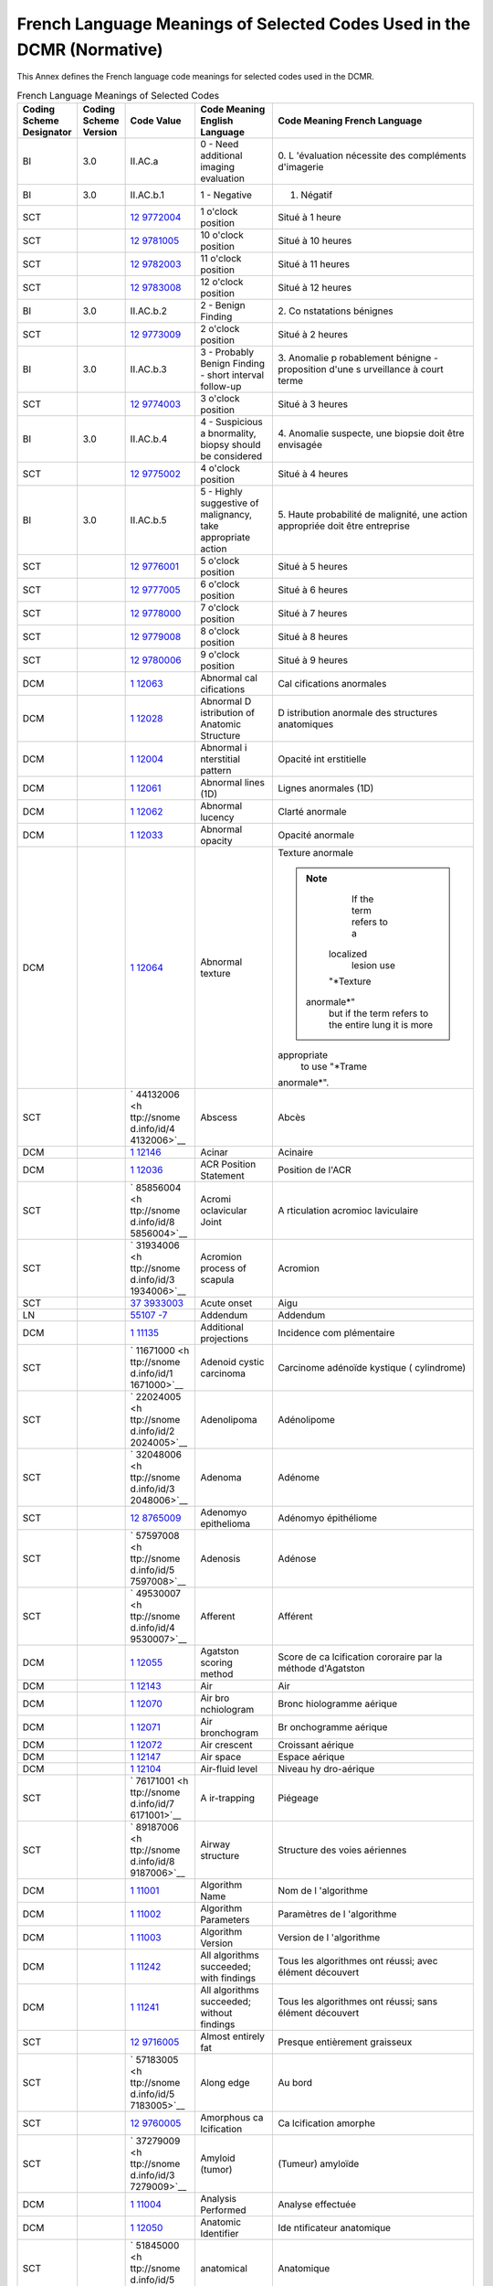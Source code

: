 .. _chapter_E:

French Language Meanings of Selected Codes Used in the DCMR (Normative)
=======================================================================

This Annex defines the French language code meanings for selected codes
used in the DCMR.

.. table:: French Language Meanings of Selected Codes

   +-------------+-------------+-------------+-------------+-------------+
   | Coding      | Coding      | Code Value  | Code        | Code        |
   | Scheme      | Scheme      |             | Meaning     | Meaning     |
   | Designator  | Version     |             | English     | French      |
   |             |             |             | Language    | Language    |
   +=============+=============+=============+=============+=============+
   | BI          | 3.0         | II.AC.a     | 0 - Need    | 0.          |
   |             |             |             | additional  | L           |
   |             |             |             | imaging     | 'évaluation |
   |             |             |             | evaluation  | nécessite   |
   |             |             |             |             | des         |
   |             |             |             |             | compléments |
   |             |             |             |             | d'imagerie  |
   +-------------+-------------+-------------+-------------+-------------+
   | BI          | 3.0         | II.AC.b.1   | 1 -         | 1. Négatif  |
   |             |             |             | Negative    |             |
   +-------------+-------------+-------------+-------------+-------------+
   | SCT         |             | `12         | 1 o'clock   | Situé à 1   |
   |             |             | 9772004 <ht | position    | heure       |
   |             |             | tp://snomed |             |             |
   |             |             | .info/id/12 |             |             |
   |             |             | 9772004>`__ |             |             |
   +-------------+-------------+-------------+-------------+-------------+
   | SCT         |             | `12         | 10 o'clock  | Situé à 10  |
   |             |             | 9781005 <ht | position    | heures      |
   |             |             | tp://snomed |             |             |
   |             |             | .info/id/12 |             |             |
   |             |             | 9781005>`__ |             |             |
   +-------------+-------------+-------------+-------------+-------------+
   | SCT         |             | `12         | 11 o'clock  | Situé à 11  |
   |             |             | 9782003 <ht | position    | heures      |
   |             |             | tp://snomed |             |             |
   |             |             | .info/id/12 |             |             |
   |             |             | 9782003>`__ |             |             |
   +-------------+-------------+-------------+-------------+-------------+
   | SCT         |             | `12         | 12 o'clock  | Situé à 12  |
   |             |             | 9783008 <ht | position    | heures      |
   |             |             | tp://snomed |             |             |
   |             |             | .info/id/12 |             |             |
   |             |             | 9783008>`__ |             |             |
   +-------------+-------------+-------------+-------------+-------------+
   | BI          | 3.0         | II.AC.b.2   | 2 - Benign  | 2.          |
   |             |             |             | Finding     | Co          |
   |             |             |             |             | nstatations |
   |             |             |             |             | bénignes    |
   +-------------+-------------+-------------+-------------+-------------+
   | SCT         |             | `12         | 2 o'clock   | Situé à 2   |
   |             |             | 9773009 <ht | position    | heures      |
   |             |             | tp://snomed |             |             |
   |             |             | .info/id/12 |             |             |
   |             |             | 9773009>`__ |             |             |
   +-------------+-------------+-------------+-------------+-------------+
   | BI          | 3.0         | II.AC.b.3   | 3 -         | 3. Anomalie |
   |             |             |             | Probably    | p           |
   |             |             |             | Benign      | robablement |
   |             |             |             | Finding -   | bénigne -   |
   |             |             |             | short       | proposition |
   |             |             |             | interval    | d'une       |
   |             |             |             | follow-up   | s           |
   |             |             |             |             | urveillance |
   |             |             |             |             | à court     |
   |             |             |             |             | terme       |
   +-------------+-------------+-------------+-------------+-------------+
   | SCT         |             | `12         | 3 o'clock   | Situé à 3   |
   |             |             | 9774003 <ht | position    | heures      |
   |             |             | tp://snomed |             |             |
   |             |             | .info/id/12 |             |             |
   |             |             | 9774003>`__ |             |             |
   +-------------+-------------+-------------+-------------+-------------+
   | BI          | 3.0         | II.AC.b.4   | 4 -         | 4. Anomalie |
   |             |             |             | Suspicious  | suspecte,   |
   |             |             |             | a           | une biopsie |
   |             |             |             | bnormality, | doit être   |
   |             |             |             | biopsy      | envisagée   |
   |             |             |             | should be   |             |
   |             |             |             | considered  |             |
   +-------------+-------------+-------------+-------------+-------------+
   | SCT         |             | `12         | 4 o'clock   | Situé à 4   |
   |             |             | 9775002 <ht | position    | heures      |
   |             |             | tp://snomed |             |             |
   |             |             | .info/id/12 |             |             |
   |             |             | 9775002>`__ |             |             |
   +-------------+-------------+-------------+-------------+-------------+
   | BI          | 3.0         | II.AC.b.5   | 5 - Highly  | 5. Haute    |
   |             |             |             | suggestive  | probabilité |
   |             |             |             | of          | de          |
   |             |             |             | malignancy, | malignité,  |
   |             |             |             | take        | une action  |
   |             |             |             | appropriate | appropriée  |
   |             |             |             | action      | doit être   |
   |             |             |             |             | entreprise  |
   +-------------+-------------+-------------+-------------+-------------+
   | SCT         |             | `12         | 5 o'clock   | Situé à 5   |
   |             |             | 9776001 <ht | position    | heures      |
   |             |             | tp://snomed |             |             |
   |             |             | .info/id/12 |             |             |
   |             |             | 9776001>`__ |             |             |
   +-------------+-------------+-------------+-------------+-------------+
   | SCT         |             | `12         | 6 o'clock   | Situé à 6   |
   |             |             | 9777005 <ht | position    | heures      |
   |             |             | tp://snomed |             |             |
   |             |             | .info/id/12 |             |             |
   |             |             | 9777005>`__ |             |             |
   +-------------+-------------+-------------+-------------+-------------+
   | SCT         |             | `12         | 7 o'clock   | Situé à 7   |
   |             |             | 9778000 <ht | position    | heures      |
   |             |             | tp://snomed |             |             |
   |             |             | .info/id/12 |             |             |
   |             |             | 9778000>`__ |             |             |
   +-------------+-------------+-------------+-------------+-------------+
   | SCT         |             | `12         | 8 o'clock   | Situé à 8   |
   |             |             | 9779008 <ht | position    | heures      |
   |             |             | tp://snomed |             |             |
   |             |             | .info/id/12 |             |             |
   |             |             | 9779008>`__ |             |             |
   +-------------+-------------+-------------+-------------+-------------+
   | SCT         |             | `12         | 9 o'clock   | Situé à 9   |
   |             |             | 9780006 <ht | position    | heures      |
   |             |             | tp://snomed |             |             |
   |             |             | .info/id/12 |             |             |
   |             |             | 9780006>`__ |             |             |
   +-------------+-------------+-------------+-------------+-------------+
   | DCM         |             | `1          | Abnormal    | Cal         |
   |             |             | 12063 <#DCM | cal         | cifications |
   |             |             | _112063>`__ | cifications | anormales   |
   +-------------+-------------+-------------+-------------+-------------+
   | DCM         |             | `1          | Abnormal    | D           |
   |             |             | 12028 <#DCM | D           | istribution |
   |             |             | _112028>`__ | istribution | anormale    |
   |             |             |             | of Anatomic | des         |
   |             |             |             | Structure   | structures  |
   |             |             |             |             | anatomiques |
   +-------------+-------------+-------------+-------------+-------------+
   | DCM         |             | `1          | Abnormal    | Opacité     |
   |             |             | 12004 <#DCM | i           | int         |
   |             |             | _112004>`__ | nterstitial | erstitielle |
   |             |             |             | pattern     |             |
   +-------------+-------------+-------------+-------------+-------------+
   | DCM         |             | `1          | Abnormal    | Lignes      |
   |             |             | 12061 <#DCM | lines (1D)  | anormales   |
   |             |             | _112061>`__ |             | (1D)        |
   +-------------+-------------+-------------+-------------+-------------+
   | DCM         |             | `1          | Abnormal    | Clarté      |
   |             |             | 12062 <#DCM | lucency     | anormale    |
   |             |             | _112062>`__ |             |             |
   +-------------+-------------+-------------+-------------+-------------+
   | DCM         |             | `1          | Abnormal    | Opacité     |
   |             |             | 12033 <#DCM | opacity     | anormale    |
   |             |             | _112033>`__ |             |             |
   +-------------+-------------+-------------+-------------+-------------+
   | DCM         |             | `1          | Abnormal    | Texture     |
   |             |             | 12064 <#DCM | texture     | anormale    |
   |             |             | _112064>`__ |             |             |
   |             |             |             |             | .. note::   |
   |             |             |             |             |             |
   |             |             |             |             |    If the   |
   |             |             |             |             |    term     |
   |             |             |             |             |    refers   |
   |             |             |             |             |    to a     |
   |             |             |             |             |             |
   |             |             |             |             |   localized |
   |             |             |             |             |    lesion   |
   |             |             |             |             |    use      |
   |             |             |             |             |             |
   |             |             |             |             |   "*Texture |
   |             |             |             |             |             |
   |             |             |             |             |  anormale*" |
   |             |             |             |             |    but if   |
   |             |             |             |             |    the term |
   |             |             |             |             |    refers   |
   |             |             |             |             |    to the   |
   |             |             |             |             |    entire   |
   |             |             |             |             |    lung it  |
   |             |             |             |             |    is more  |
   |             |             |             |             |             |
   |             |             |             |             | appropriate |
   |             |             |             |             |    to use   |
   |             |             |             |             |    "*Trame  |
   |             |             |             |             |             |
   |             |             |             |             | anormale*". |
   +-------------+-------------+-------------+-------------+-------------+
   | SCT         |             | `           | Abscess     | Abcès       |
   |             |             | 44132006 <h |             |             |
   |             |             | ttp://snome |             |             |
   |             |             | d.info/id/4 |             |             |
   |             |             | 4132006>`__ |             |             |
   +-------------+-------------+-------------+-------------+-------------+
   | DCM         |             | `1          | Acinar      | Acinaire    |
   |             |             | 12146 <#DCM |             |             |
   |             |             | _112146>`__ |             |             |
   +-------------+-------------+-------------+-------------+-------------+
   | DCM         |             | `1          | ACR         | Position de |
   |             |             | 12036 <#DCM | Position    | l'ACR       |
   |             |             | _112036>`__ | Statement   |             |
   +-------------+-------------+-------------+-------------+-------------+
   | SCT         |             | `           | Acromi      | A           |
   |             |             | 85856004 <h | oclavicular | rticulation |
   |             |             | ttp://snome | Joint       | acromioc    |
   |             |             | d.info/id/8 |             | laviculaire |
   |             |             | 5856004>`__ |             |             |
   +-------------+-------------+-------------+-------------+-------------+
   | SCT         |             | `           | Acromion    | Acromion    |
   |             |             | 31934006 <h | process of  |             |
   |             |             | ttp://snome | scapula     |             |
   |             |             | d.info/id/3 |             |             |
   |             |             | 1934006>`__ |             |             |
   +-------------+-------------+-------------+-------------+-------------+
   | SCT         |             | `37         | Acute onset | Aigu        |
   |             |             | 3933003 <ht |             |             |
   |             |             | tp://snomed |             |             |
   |             |             | .info/id/37 |             |             |
   |             |             | 3933003>`__ |             |             |
   +-------------+-------------+-------------+-------------+-------------+
   | LN          |             | `55107      | Addendum    | Addendum    |
   |             |             | -7 <http:// |             |             |
   |             |             | loinc.org/5 |             |             |
   |             |             | 5107-7/>`__ |             |             |
   +-------------+-------------+-------------+-------------+-------------+
   | DCM         |             | `1          | Additional  | Incidence   |
   |             |             | 11135 <#DCM | projections | com         |
   |             |             | _111135>`__ |             | plémentaire |
   +-------------+-------------+-------------+-------------+-------------+
   | SCT         |             | `           | Adenoid     | Carcinome   |
   |             |             | 11671000 <h | cystic      | adénoïde    |
   |             |             | ttp://snome | carcinoma   | kystique    |
   |             |             | d.info/id/1 |             | (           |
   |             |             | 1671000>`__ |             | cylindrome) |
   +-------------+-------------+-------------+-------------+-------------+
   | SCT         |             | `           | Adenolipoma | Adénolipome |
   |             |             | 22024005 <h |             |             |
   |             |             | ttp://snome |             |             |
   |             |             | d.info/id/2 |             |             |
   |             |             | 2024005>`__ |             |             |
   +-------------+-------------+-------------+-------------+-------------+
   | SCT         |             | `           | Adenoma     | Adénome     |
   |             |             | 32048006 <h |             |             |
   |             |             | ttp://snome |             |             |
   |             |             | d.info/id/3 |             |             |
   |             |             | 2048006>`__ |             |             |
   +-------------+-------------+-------------+-------------+-------------+
   | SCT         |             | `12         | Adenomyo    | Adénomyo    |
   |             |             | 8765009 <ht | epithelioma | épithéliome |
   |             |             | tp://snomed |             |             |
   |             |             | .info/id/12 |             |             |
   |             |             | 8765009>`__ |             |             |
   +-------------+-------------+-------------+-------------+-------------+
   | SCT         |             | `           | Adenosis    | Adénose     |
   |             |             | 57597008 <h |             |             |
   |             |             | ttp://snome |             |             |
   |             |             | d.info/id/5 |             |             |
   |             |             | 7597008>`__ |             |             |
   +-------------+-------------+-------------+-------------+-------------+
   | SCT         |             | `           | Afferent    | Afférent    |
   |             |             | 49530007 <h |             |             |
   |             |             | ttp://snome |             |             |
   |             |             | d.info/id/4 |             |             |
   |             |             | 9530007>`__ |             |             |
   +-------------+-------------+-------------+-------------+-------------+
   | DCM         |             | `1          | Agatston    | Score de    |
   |             |             | 12055 <#DCM | scoring     | ca          |
   |             |             | _112055>`__ | method      | lcification |
   |             |             |             |             | cororaire   |
   |             |             |             |             | par la      |
   |             |             |             |             | méthode     |
   |             |             |             |             | d'Agatston  |
   +-------------+-------------+-------------+-------------+-------------+
   | DCM         |             | `1          | Air         | Air         |
   |             |             | 12143 <#DCM |             |             |
   |             |             | _112143>`__ |             |             |
   +-------------+-------------+-------------+-------------+-------------+
   | DCM         |             | `1          | Air         | Bronc       |
   |             |             | 12070 <#DCM | bro         | hiologramme |
   |             |             | _112070>`__ | nchiologram | aérique     |
   +-------------+-------------+-------------+-------------+-------------+
   | DCM         |             | `1          | Air         | Br          |
   |             |             | 12071 <#DCM | bronchogram | onchogramme |
   |             |             | _112071>`__ |             | aérique     |
   +-------------+-------------+-------------+-------------+-------------+
   | DCM         |             | `1          | Air         | Croissant   |
   |             |             | 12072 <#DCM | crescent    | aérique     |
   |             |             | _112072>`__ |             |             |
   +-------------+-------------+-------------+-------------+-------------+
   | DCM         |             | `1          | Air space   | Espace      |
   |             |             | 12147 <#DCM |             | aérique     |
   |             |             | _112147>`__ |             |             |
   +-------------+-------------+-------------+-------------+-------------+
   | DCM         |             | `1          | Air-fluid   | Niveau      |
   |             |             | 12104 <#DCM | level       | hy          |
   |             |             | _112104>`__ |             | dro-aérique |
   +-------------+-------------+-------------+-------------+-------------+
   | SCT         |             | `           | A           | Piégeage    |
   |             |             | 76171001 <h | ir-trapping |             |
   |             |             | ttp://snome |             |             |
   |             |             | d.info/id/7 |             |             |
   |             |             | 6171001>`__ |             |             |
   +-------------+-------------+-------------+-------------+-------------+
   | SCT         |             | `           | Airway      | Structure   |
   |             |             | 89187006 <h | structure   | des voies   |
   |             |             | ttp://snome |             | aériennes   |
   |             |             | d.info/id/8 |             |             |
   |             |             | 9187006>`__ |             |             |
   +-------------+-------------+-------------+-------------+-------------+
   | DCM         |             | `1          | Algorithm   | Nom de      |
   |             |             | 11001 <#DCM | Name        | l           |
   |             |             | _111001>`__ |             | 'algorithme |
   +-------------+-------------+-------------+-------------+-------------+
   | DCM         |             | `1          | Algorithm   | Paramètres  |
   |             |             | 11002 <#DCM | Parameters  | de          |
   |             |             | _111002>`__ |             | l           |
   |             |             |             |             | 'algorithme |
   +-------------+-------------+-------------+-------------+-------------+
   | DCM         |             | `1          | Algorithm   | Version de  |
   |             |             | 11003 <#DCM | Version     | l           |
   |             |             | _111003>`__ |             | 'algorithme |
   +-------------+-------------+-------------+-------------+-------------+
   | DCM         |             | `1          | All         | Tous les    |
   |             |             | 11242 <#DCM | algorithms  | algorithmes |
   |             |             | _111242>`__ | succeeded;  | ont réussi; |
   |             |             |             | with        | avec        |
   |             |             |             | findings    | élément     |
   |             |             |             |             | découvert   |
   +-------------+-------------+-------------+-------------+-------------+
   | DCM         |             | `1          | All         | Tous les    |
   |             |             | 11241 <#DCM | algorithms  | algorithmes |
   |             |             | _111241>`__ | succeeded;  | ont réussi; |
   |             |             |             | without     | sans        |
   |             |             |             | findings    | élément     |
   |             |             |             |             | découvert   |
   +-------------+-------------+-------------+-------------+-------------+
   | SCT         |             | `12         | Almost      | Presque     |
   |             |             | 9716005 <ht | entirely    | entièrement |
   |             |             | tp://snomed | fat         | graisseux   |
   |             |             | .info/id/12 |             |             |
   |             |             | 9716005>`__ |             |             |
   +-------------+-------------+-------------+-------------+-------------+
   | SCT         |             | `           | Along edge  | Au bord     |
   |             |             | 57183005 <h |             |             |
   |             |             | ttp://snome |             |             |
   |             |             | d.info/id/5 |             |             |
   |             |             | 7183005>`__ |             |             |
   +-------------+-------------+-------------+-------------+-------------+
   | SCT         |             | `12         | Amorphous   | Ca          |
   |             |             | 9760005 <ht | ca          | lcification |
   |             |             | tp://snomed | lcification | amorphe     |
   |             |             | .info/id/12 |             |             |
   |             |             | 9760005>`__ |             |             |
   +-------------+-------------+-------------+-------------+-------------+
   | SCT         |             | `           | Amyloid     | (Tumeur)    |
   |             |             | 37279009 <h | (tumor)     | amyloïde    |
   |             |             | ttp://snome |             |             |
   |             |             | d.info/id/3 |             |             |
   |             |             | 7279009>`__ |             |             |
   +-------------+-------------+-------------+-------------+-------------+
   | DCM         |             | `1          | Analysis    | Analyse     |
   |             |             | 11004 <#DCM | Performed   | effectuée   |
   |             |             | _111004>`__ |             |             |
   +-------------+-------------+-------------+-------------+-------------+
   | DCM         |             | `1          | Anatomic    | Ide         |
   |             |             | 12050 <#DCM | Identifier  | ntificateur |
   |             |             | _112050>`__ |             | anatomique  |
   +-------------+-------------+-------------+-------------+-------------+
   | SCT         |             | `           | anatomical  | Anatomique  |
   |             |             | 51845000 <h |             |             |
   |             |             | ttp://snome |             |             |
   |             |             | d.info/id/5 |             |             |
   |             |             | 1845000>`__ |             |             |
   +-------------+-------------+-------------+-------------+-------------+
   | SCT         |             | `           | Angiolipoma | Angiolipome |
   |             |             | 73219006 <h |             |             |
   |             |             | ttp://snome |             |             |
   |             |             | d.info/id/7 |             |             |
   |             |             | 3219006>`__ |             |             |
   +-------------+-------------+-------------+-------------+-------------+
   | SCT         |             | `           | A           | Angiomatose |
   |             |             | 14350002 <h | ngiomatosis |             |
   |             |             | ttp://snome |             |             |
   |             |             | d.info/id/1 |             |             |
   |             |             | 4350002>`__ |             |             |
   +-------------+-------------+-------------+-------------+-------------+
   | SCT         |             | `           | A           | A           |
   |             |             | 39000009 <h | ngiosarcoma | ngiosarcome |
   |             |             | ttp://snome |             | (héman      |
   |             |             | d.info/id/3 |             | giosarcome) |
   |             |             | 9000009>`__ |             |             |
   +-------------+-------------+-------------+-------------+-------------+
   | SCT         |             | `           | Angle of    | Angle de la |
   |             |             | 14510004 <h | rib         | côte        |
   |             |             | ttp://snome |             |             |
   |             |             | d.info/id/1 |             |             |
   |             |             | 4510004>`__ |             |             |
   +-------------+-------------+-------------+-------------+-------------+
   | SCT         |             | `25         | Anterior    | Antérieur   |
   |             |             | 5549009 <ht |             |             |
   |             |             | tp://snomed |             |             |
   |             |             | .info/id/25 |             |             |
   |             |             | 5549009>`__ |             |             |
   +-------------+-------------+-------------+-------------+-------------+
   | DCM         |             | `1          | Anterior    | Ligne       |
   |             |             | 12088 <#DCM | junction    | m           |
   |             |             | _112088>`__ | line        | édiastinale |
   |             |             |             |             | antérieure  |
   +-------------+-------------+-------------+-------------+-------------+
   | SCT         |             | `           | Anterior    | Segment     |
   |             |             | 22270008 <h | segment of  | antérieur   |
   |             |             | ttp://snome | left upper  | du lobe     |
   |             |             | d.info/id/2 | lobe        | supérieur   |
   |             |             | 2270008>`__ |             | gauche      |
   +-------------+-------------+-------------+-------------+-------------+
   | SCT         |             | `           | Anterior    | Segment     |
   |             |             | 39743006 <h | segment of  | antérieur   |
   |             |             | ttp://snome | right upper | du lobe     |
   |             |             | d.info/id/3 | lobe        | supérieur   |
   |             |             | 9743006>`__ |             | droit       |
   +-------------+-------------+-------------+-------------+-------------+
   | SCT         |             | `           | An          | Ant         |
   |             |             | 37197008 <h | terolateral | éro-latéral |
   |             |             | ttp://snome |             |             |
   |             |             | d.info/id/3 |             |             |
   |             |             | 7197008>`__ |             |             |
   +-------------+-------------+-------------+-------------+-------------+
   | DCM         |             | `1          | Any         | Une         |
   |             |             | 11141 <#DCM | decision to | éventuelle  |
   |             |             | _111141>`__ | biopsy      | décision de |
   |             |             |             | should be   | biopsie     |
   |             |             |             | based on    | doit être   |
   |             |             |             | clinical    | basée sur   |
   |             |             |             | assessment  | l           |
   |             |             |             |             | 'évaluation |
   |             |             |             |             | clinique    |
   +-------------+-------------+-------------+-------------+-------------+
   | SCT         |             | `           | Aorta       | Aorte       |
   |             |             | 15825003 <h |             |             |
   |             |             | ttp://snome |             |             |
   |             |             | d.info/id/1 |             |             |
   |             |             | 5825003>`__ |             |             |
   +-------------+-------------+-------------+-------------+-------------+
   | SCT         |             | `           | Aortic arch | Crosse de   |
   |             |             | 57034009 <h |             | l'aorte     |
   |             |             | ttp://snome |             |             |
   |             |             | d.info/id/5 |             |             |
   |             |             | 7034009>`__ |             |             |
   +-------------+-------------+-------------+-------------+-------------+
   | SCT         |             | `           | Aortic      | Isthme      |
   |             |             | 88593004 <h | isthmus     | aortique    |
   |             |             | ttp://snome |             |             |
   |             |             | d.info/id/8 |             |             |
   |             |             | 8593004>`__ |             |             |
   +-------------+-------------+-------------+-------------+-------------+
   | DCM         |             | `1          | Aortic knob | Bouton      |
   |             |             | 12102 <#DCM |             | aortique    |
   |             |             | _112102>`__ |             |             |
   +-------------+-------------+-------------+-------------+-------------+
   | SCT         |             | `           | Aortic      | Valve       |
   |             |             | 34202007 <h | Valve       | aortique    |
   |             |             | ttp://snome |             |             |
   |             |             | d.info/id/3 |             |             |
   |             |             | 4202007>`__ |             |             |
   +-------------+-------------+-------------+-------------+-------------+
   | SCT         |             | `           | Apical      | Apical      |
   |             |             | 43674008 <h |             |             |
   |             |             | ttp://snome |             |             |
   |             |             | d.info/id/4 |             |             |
   |             |             | 3674008>`__ |             |             |
   +-------------+-------------+-------------+-------------+-------------+
   | SCT         |             | `           | Apical      | Apical      |
   |             |             | 43674008 <h |             |             |
   |             |             | ttp://snome |             |             |
   |             |             | d.info/id/4 |             |             |
   |             |             | 3674008>`__ |             |             |
   +-------------+-------------+-------------+-------------+-------------+
   | SCT         |             | `           | Apocrine    | Carcinome   |
   |             |             | 57141000 <h | ade         | apocrine    |
   |             |             | ttp://snome | nocarcinoma |             |
   |             |             | d.info/id/5 |             |             |
   |             |             | 7141000>`__ |             |             |
   +-------------+-------------+-------------+-------------+-------------+
   | SCT         |             | `           | Apocrine    | Métaplasie  |
   |             |             | 81274009 <h | Metaplasia  | apocrine    |
   |             |             | ttp://snome |             |             |
   |             |             | d.info/id/8 |             |             |
   |             |             | 1274009>`__ |             |             |
   +-------------+-------------+-------------+-------------+-------------+
   | DCM         |             | `1          | Arch of the | Crosse de   |
   |             |             | 12103 <#DCM | Azygos vein | la veine    |
   |             |             | _112103>`__ |             | Azygos      |
   +-------------+-------------+-------------+-------------+-------------+
   | SCT         |             | `           | Arch of     | Arc         |
   |             |             | 40265002 <h | vertebra    | vertébral   |
   |             |             | ttp://snome |             |             |
   |             |             | d.info/id/4 |             |             |
   |             |             | 0265002>`__ |             |             |
   +-------------+-------------+-------------+-------------+-------------+
   | DCM         |             | `1          | Ar          | M           |
   |             |             | 12079 <#DCM | chitectural | odification |
   |             |             | _112079>`__ | distortion  | des         |
   |             |             |             |             | rapports    |
   |             |             |             |             | anatomiques |
   +-------------+-------------+-------------+-------------+-------------+
   | SCT         |             | `12         | Ar          | Distorsion  |
   |             |             | 9792006 <ht | chitectural | arc         |
   |             |             | tp://snomed | distortion  | hitecturale |
   |             |             | .info/id/12 | of breast   | du sein     |
   |             |             | 9792006>`__ |             |             |
   +-------------+-------------+-------------+-------------+-------------+
   | SCT         |             | `           | Area        | Surface     |
   |             |             | 42798000 <h |             |             |
   |             |             | ttp://snome |             |             |
   |             |             | d.info/id/4 |             |             |
   |             |             | 2798000>`__ |             |             |
   +-------------+-------------+-------------+-------------+-------------+
   | SCT         |             | `13         | Area of     | Surface de  |
   |             |             | 1184002 <ht | defined     | la région   |
   |             |             | tp://snomed | region      | définie     |
   |             |             | .info/id/13 |             |             |
   |             |             | 1184002>`__ |             |             |
   +-------------+-------------+-------------+-------------+-------------+
   | DCM         |             | `1          | Area        | Tracé de la |
   |             |             | 21056 <#DCM | Outline     | surface     |
   |             |             | _121056>`__ |             |             |
   +-------------+-------------+-------------+-------------+-------------+
   | DCM         |             | `1          | Artifact(s) | Artéfacts   |
   |             |             | 11215 <#DCM | other than  | autres      |
   |             |             | _111215>`__ | grid or     | q           |
   |             |             |             | detector    | u'artéfacts |
   |             |             |             | artifact    | de grille   |
   |             |             |             |             | ou du       |
   |             |             |             |             | détecteur   |
   +-------------+-------------+-------------+-------------+-------------+
   | SCT         |             | `           | Ascending   | Aorte       |
   |             |             | 54247002 <h | aorta       | thoracique  |
   |             |             | ttp://snome |             | ascendante  |
   |             |             | d.info/id/5 |             |             |
   |             |             | 4247002>`__ |             |             |
   +-------------+-------------+-------------+-------------+-------------+
   | DCM         |             | `1          | Assessment  | Catégorie   |
   |             |             | 11005 <#DCM | Category    | d           |
   |             |             | _111005>`__ |             | 'évaluation |
   +-------------+-------------+-------------+-------------+-------------+
   | DCM         |             | `1          | Associated  | Structure   |
   |             |             | 12003 <#DCM | Chest       | anatomique  |
   |             |             | _112003>`__ | Component   | du thorax   |
   +-------------+-------------+-------------+-------------+-------------+
   | SCT         |             | `12         | Asymmetric  | Tissu       |
   |             |             | 9790003 <ht | breast      | mammaire    |
   |             |             | tp://snomed | tissue      | asymétrique |
   |             |             | .info/id/12 |             |             |
   |             |             | 9790003>`__ |             |             |
   +-------------+-------------+-------------+-------------+-------------+
   | SCT         |             | `13         | Asymmetric  | Analyse de  |
   |             |             | 3889002 <ht | breast      | l'asymétrie |
   |             |             | tp://snomed | tissue      | du tissu    |
   |             |             | .info/id/13 | analysis    | mammaire    |
   |             |             | 3889002>`__ |             |             |
   +-------------+-------------+-------------+-------------+-------------+
   | SCT         |             | `13         | A           | Involution  |
   |             |             | 0963002 <ht | synchronous | asynchrone  |
   |             |             | tp://snomed | involution  | du sein     |
   |             |             | .info/id/13 | of breast   |             |
   |             |             | 0963002>`__ |             |             |
   +-------------+-------------+-------------+-------------+-------------+
   | SCT         |             | `           | Atrial      | Co          |
   |             |             | 70142008 <h | Septal      | mmunication |
   |             |             | ttp://snome | Defect      | inter       |
   |             |             | d.info/id/7 |             | atriale     |
   |             |             | 0142008>`__ |             |             |
   +-------------+-------------+-------------+-------------+-------------+
   | SCT         |             | `           | Atrium      | Atrium ou   |
   |             |             | 59652004 <h |             | Oreillette  |
   |             |             | ttp://snome |             |             |
   |             |             | d.info/id/5 |             |             |
   |             |             | 9652004>`__ |             |             |
   +-------------+-------------+-------------+-------------+-------------+
   | SCT         |             | `40         | Attending   | Consultant  |
   |             |             | 5279007 <ht | (syn.       |             |
   |             |             | tp://snomed | Consultant) |             |
   |             |             | .info/id/40 |             |             |
   |             |             | 5279007>`__ |             |             |
   +-------------+-------------+-------------+-------------+-------------+
   | DCM         |             | `1          | Attenuation | Coefficient |
   |             |             | 12031 <#DCM | Coefficient | d'          |
   |             |             | _112031>`__ |             | atténuation |
   +-------------+-------------+-------------+-------------+-------------+
   | SCT         |             | `6660000 <  | Atypical    | Hyperplasie |
   |             |             | http://snom | intraductal | int         |
   |             |             | ed.info/id/ | hyperplasia | racanalaire |
   |             |             | 6660000>`__ |             | atypique    |
   +-------------+-------------+-------------+-------------+-------------+
   | SCT         |             | `           | Atypical    | Hyperplasie |
   |             |             | 33889003 <h | lobular     | lobulaire   |
   |             |             | ttp://snome | hyperplasia | atypique    |
   |             |             | d.info/id/3 |             |             |
   |             |             | 3889003>`__ |             |             |
   +-------------+-------------+-------------+-------------+-------------+
   | SCT         |             | `           | Axial       | Axial       |
   |             |             | 24422004 <h |             |             |
   |             |             | ttp://snome |             |             |
   |             |             | d.info/id/2 |             |             |
   |             |             | 4422004>`__ |             |             |
   +-------------+-------------+-------------+-------------+-------------+
   | SCT         |             | `12         | Axilla      | Situation   |
   |             |             | 9791004 <ht | position    | axillaire   |
   |             |             | tp://snomed |             |             |
   |             |             | .info/id/12 |             |             |
   |             |             | 9791004>`__ |             |             |
   +-------------+-------------+-------------+-------------+-------------+
   | BI          | 3.0         | I.E.6       | Axillary    | Adénopathie |
   |             |             |             | adenopathy  | axillaire   |
   +-------------+-------------+-------------+-------------+-------------+
   | SCT         |             | `           | Axillary    | Artère      |
   |             |             | 67937003 <h | Artery      | axillaire   |
   |             |             | ttp://snome |             |             |
   |             |             | d.info/id/6 |             |             |
   |             |             | 7937003>`__ |             |             |
   +-------------+-------------+-------------+-------------+-------------+
   | SCT         |             | `36         | Axillary    | Fascia      |
   |             |             | 8536000 <ht | Fascia      | axillaire   |
   |             |             | tp://snomed |             |             |
   |             |             | .info/id/36 |             |             |
   |             |             | 8536000>`__ |             |             |
   +-------------+-------------+-------------+-------------+-------------+
   | DCM         |             | `1          | Axillary    | Métastases  |
   |             |             | 11301 <#DCM | nodal       | gan         |
   |             |             | _111301>`__ | metastases  | glionnaires |
   |             |             |             |             | axillaire   |
   +-------------+-------------+-------------+-------------+-------------+
   | DCM         |             | `1          | Axillary    | Hyperplasie |
   |             |             | 11253 <#DCM | node        | dans        |
   |             |             | _111253>`__ | hyperplasia | ganglion    |
   |             |             |             |             | axillaire   |
   +-------------+-------------+-------------+-------------+-------------+
   | DCM         |             | `1          | Axillary    | Ganglion    |
   |             |             | 11252 <#DCM | node with   | axillaire   |
   |             |             | _111252>`__ | cal         | avec        |
   |             |             |             | cifications | cal         |
   |             |             |             |             | cifications |
   +-------------+-------------+-------------+-------------+-------------+
   | DCM         |             | `1          | Axillary    | Lympphome   |
   |             |             | 11300 <#DCM | node with   | dans        |
   |             |             | _111300>`__ | lymphoma    | ganglion    |
   |             |             |             |             | axillaire   |
   +-------------+-------------+-------------+-------------+-------------+
   | SCT         |             | `39         | Axillary    | P           |
   |             |             | 9011000 <ht | Tail        | rolongement |
   |             |             | tp://snomed |             | axillaire   |
   |             |             | .info/id/39 |             |             |
   |             |             | 9011000>`__ |             |             |
   +-------------+-------------+-------------+-------------+-------------+
   | SCT         |             | `12         | Axillary    | Situé dans  |
   |             |             | 9785001 <ht | tail        | le          |
   |             |             | tp://snomed | position    | p           |
   |             |             | .info/id/12 |             | rolongement |
   |             |             | 9785001>`__ |             | axillaire   |
   |             |             |             |             | du sein     |
   +-------------+-------------+-------------+-------------+-------------+
   | SCT         |             | `           | Axillary    | Veine       |
   |             |             | 68705008 <h | vein        | axillaire   |
   |             |             | ttp://snome |             |             |
   |             |             | d.info/id/6 |             |             |
   |             |             | 8705008>`__ |             |             |
   +-------------+-------------+-------------+-------------+-------------+
   | DCM         |             | `1          | Azyg        | Ligne       |
   |             |             | 12090 <#DCM | oesophageal | pa          |
   |             |             | _112090>`__ | recess      | ra-azygo-oe |
   |             |             |             | interface   | sophagienne |
   +-------------+-------------+-------------+-------------+-------------+
   | SCT         |             | `           | Azygos vein | Grande      |
   |             |             | 72107004 <h |             | veine       |
   |             |             | ttp://snome |             | Azygos      |
   |             |             | d.info/id/7 |             |             |
   |             |             | 2107004>`__ |             |             |
   +-------------+-------------+-------------+-------------+-------------+
   | SCT         |             | `           | Basal       | Basal       |
   |             |             | 57195005 <h |             |             |
   |             |             | ttp://snome |             |             |
   |             |             | d.info/id/5 |             |             |
   |             |             | 7195005>`__ |             |             |
   +-------------+-------------+-------------+-------------+-------------+
   | DCM         |             | `1          | Basal cell  | Carcinome   |
   |             |             | 11307 <#DCM | carcinoma   | bas         |
   |             |             | _111307>`__ | of the      | ocellulaire |
   |             |             |             | nipple      | du mamelon  |
   +-------------+-------------+-------------+-------------+-------------+
   | DCM         |             | `1          | Baseline    | Référence   |
   |             |             | 21079 <#DCM |             |             |
   |             |             | _121079>`__ |             |             |
   +-------------+-------------+-------------+-------------+-------------+
   | DCM         |             | `1          | Baseline    | Catégorie à |
   |             |             | 12016 <#DCM | Category    | T0          |
   |             |             | _112016>`__ |             |             |
   +-------------+-------------+-------------+-------------+-------------+
   | DCM         |             | `1          | Bat's wing  | Aspect en   |
   |             |             | 12154 <#DCM | d           | aile de     |
   |             |             | _112154>`__ | istribution | papillon    |
   |             |             |             |             |             |
   |             |             |             |             | .. note::   |
   |             |             |             |             |             |
   |             |             |             |             |    In       |
   |             |             |             |             |    France,  |
   |             |             |             |             |    the two  |
   |             |             |             |             |    concepts |
   |             |             |             |             |    as       |
   |             |             |             |             |             |
   |             |             |             |             |   described |
   |             |             |             |             |    in       |
   |             |             |             |             |    `DICOM   |
   |             |             |             |             |             |
   |             |             |             |             |  Controlled |
   |             |             |             |             |             |
   |             |             |             |             | Terminology |
   |             |             |             |             |             |
   |             |             |             |             | Definitions |
   |             |             |             |             |    (Norm    |
   |             |             |             |             | ative) <#ch |
   |             |             |             |             | apter_D>`__ |
   |             |             |             |             |    112154   |
   |             |             |             |             |    and      |
   |             |             |             |             |    112155   |
   |             |             |             |             |    are not  |
   |             |             |             |             |    dis      |
   |             |             |             |             | tinguished. |
   |             |             |             |             |    For this |
   |             |             |             |             |    reason   |
   |             |             |             |             |    both     |
   |             |             |             |             |    "Bat's   |
   |             |             |             |             |    wing"    |
   |             |             |             |             |    and      |
   |             |             |             |             |             |
   |             |             |             |             |  "Butterfly |
   |             |             |             |             |    di       |
   |             |             |             |             | stribution" |
   |             |             |             |             |    have a   |
   |             |             |             |             |    code     |
   |             |             |             |             |    meaning  |
   |             |             |             |             |    of       |
   |             |             |             |             |    "*Aspect |
   |             |             |             |             |    en aile  |
   |             |             |             |             |    de       |
   |             |             |             |             |             |
   |             |             |             |             | papillon*". |
   +-------------+-------------+-------------+-------------+-------------+
   | SCT         |             | `10         | BB shot     | Marque de   |
   |             |             | 2378009 <ht | (Lead       | plomb       |
   |             |             | tp://snomed | Pellet)     | (Grain de   |
   |             |             | .info/id/10 |             | plomb)      |
   |             |             | 2378009>`__ |             |             |
   +-------------+-------------+-------------+-------------+-------------+
   | DCM         |             | `1          | Beaded      | Septa       |
   |             |             | 12066 <#DCM | septum sign | perlés      |
   |             |             | _112066>`__ |             |             |
   +-------------+-------------+-------------+-------------+-------------+
   | DCM         |             | `1          | Benign      | Cal         |
   |             |             | 11256 <#DCM | Cal         | cifications |
   |             |             | _111256>`__ | cifications | bénignes    |
   +-------------+-------------+-------------+-------------+-------------+
   | DCM         |             | `1          | Benign cyst | Kyste bénin |
   |             |             | 11255 <#DCM | with blood  | h           |
   |             |             | _111255>`__ |             | émorragique |
   +-------------+-------------+-------------+-------------+-------------+
   | SCT         |             | `           | Benign      | Adénomatose |
   |             |             | 92248004 <h | neoplasm of | (pap        |
   |             |             | ttp://snome | nipple of   | illomatose) |
   |             |             | d.info/id/9 | female      | érosive du  |
   |             |             | 2248004>`__ | breast      | mamelon     |
   |             |             |             | (Nipple     |             |
   |             |             |             | adenoma)    |             |
   +-------------+-------------+-------------+-------------+-------------+
   | DCM         |             | `1          | Best        | Meilleure   |
   |             |             | 21080 <#DCM | i           | i           |
   |             |             | _121080>`__ | llustration | llustration |
   |             |             |             | of finding  | des         |
   |             |             |             |             | résultats   |
   +-------------+-------------+-------------+-------------+-------------+
   | DCM         |             | `1          | Best        | La          |
   |             |             | 12049 <#DCM | Overall     | meilleure   |
   |             |             | _112049>`__ | Response    | réponse     |
   +-------------+-------------+-------------+-------------+-------------+
   | SCT         |             | `           | Bilateral   | Bilatéral   |
   |             |             | 51440002 <h |             |             |
   |             |             | ttp://snome |             |             |
   |             |             | d.info/id/5 |             |             |
   |             |             | 1440002>`__ |             |             |
   +-------------+-------------+-------------+-------------+-------------+
   | DCM         |             | `1          | Biopsy      | Une biopsie |
   |             |             | 11143 <#DCM | should be   | doit être   |
   |             |             | _111143>`__ | considered  | envisagée   |
   +-------------+-------------+-------------+-------------+-------------+
   | DCM         |             | `1          | Biopsy      | Une biopsie |
   |             |             | 11148 <#DCM | should be   | doit être   |
   |             |             | _111148>`__ | strongly    | absolument  |
   |             |             |             | considered  | envisagée   |
   +-------------+-------------+-------------+-------------+-------------+
   | DCM         |             | `1          | Blood       | Embole      |
   |             |             | 11303 <#DCM | vessel      | vasculaire  |
   |             |             | _111303>`__ | (vascular)  |             |
   |             |             |             | invasion    |             |
   +-------------+-------------+-------------+-------------+-------------+
   | SCT         |             | `           | Body of     | Corps du    |
   |             |             | 52509009 <h | sternum     | sternum     |
   |             |             | ttp://snome |             |             |
   |             |             | d.info/id/5 |             |             |
   |             |             | 2509009>`__ |             |             |
   +-------------+-------------+-------------+-------------+-------------+
   | DCM         |             | `1          | Border      | Définition  |
   |             |             | 12007 <#DCM | definition  | des bords   |
   |             |             | _112007>`__ |             |             |
   +-------------+-------------+-------------+-------------+-------------+
   | DCM         |             | `1          | Border      | Forme des   |
   |             |             | 12015 <#DCM | shape       | bords       |
   |             |             | _112015>`__ |             |             |
   +-------------+-------------+-------------+-------------+-------------+
   | SCT         |             | `           | Both        | Les deux    |
   |             |             | 63762007 <h | breasts     | seins       |
   |             |             | ttp://snome |             |             |
   |             |             | d.info/id/6 |             |             |
   |             |             | 3762007>`__ |             |             |
   +-------------+-------------+-------------+-------------+-------------+
   | SCT         |             | `           | Brachial    | Artère      |
   |             |             | 17137000 <h | artery      | brachiale   |
   |             |             | ttp://snome |             |             |
   |             |             | d.info/id/1 |             |             |
   |             |             | 7137000>`__ |             |             |
   +-------------+-------------+-------------+-------------+-------------+
   | SCT         |             | `           | Brachial    | Plexus      |
   |             |             | 36582005 <h | plexus      | brachial    |
   |             |             | ttp://snome |             |             |
   |             |             | d.info/id/3 |             |             |
   |             |             | 6582005>`__ |             |             |
   +-------------+-------------+-------------+-------------+-------------+
   | SCT         |             | `           | Brac        | Tronc       |
   |             |             | 12691009 <h | hiocephalic | artériel    |
   |             |             | ttp://snome | trunk       | brachio     |
   |             |             | d.info/id/1 |             | -céphalique |
   |             |             | 2691009>`__ |             |             |
   +-------------+-------------+-------------+-------------+-------------+
   | SCT         |             | `8887007 <  | Brac        | Tronc       |
   |             |             | http://snom | hiocephalic | veineux     |
   |             |             | ed.info/id/ | vein        | brachio     |
   |             |             | 8887007>`__ |             | -céphalique |
   +-------------+-------------+-------------+-------------+-------------+
   | SCT         |             | `           | Breast      | Sein        |
   |             |             | 76752008 <h |             |             |
   |             |             | ttp://snome |             |             |
   |             |             | d.info/id/7 |             |             |
   |             |             | 6752008>`__ |             |             |
   +-------------+-------------+-------------+-------------+-------------+
   | SCT         |             | `12         | Breast      | Composition |
   |             |             | 9715009 <ht | composition | du sein     |
   |             |             | tp://snomed |             | (des seins) |
   |             |             | .info/id/12 |             |             |
   |             |             | 9715009>`__ |             |             |
   +-------------+-------------+-------------+-------------+-------------+
   | SCT         |             | `13         | Breast      | Analyse de  |
   |             |             | 3890006 <ht | composition | la          |
   |             |             | tp://snomed | analysis    | composition |
   |             |             | .info/id/13 |             | du sein     |
   |             |             | 3890006>`__ |             | (des seins) |
   +-------------+-------------+-------------+-------------+-------------+
   | DCM         |             | `1          | Breast      | Morphologie |
   |             |             | 11100 <#DCM | geometry    | du sein     |
   |             |             | _111100>`__ |             | (des seins) |
   +-------------+-------------+-------------+-------------+-------------+
   | SCT         |             | `6703006 <  | Breast      | Hyperplasie |
   |             |             | http://snom | lobular     | lobulaire   |
   |             |             | ed.info/id/ | hyperplasia | mammaire    |
   |             |             | 6703006>`__ |             |             |
   +-------------+-------------+-------------+-------------+-------------+
   | DCM         |             | `1          | Breast      | Limites du  |
   |             |             | 11007 <#DCM | Outline     | sein        |
   |             |             | _111007>`__ | including   | incluant le |
   |             |             |             | Pectoral    | muscle      |
   |             |             |             | Muscle      | pectoral    |
   |             |             |             | Tissue      |             |
   +-------------+-------------+-------------+-------------+-------------+
   | SCT         |             | `           | Breast      | Sein        |
   |             |             | 76752008 <h |             |             |
   |             |             | ttp://snome |             |             |
   |             |             | d.info/id/7 |             |             |
   |             |             | 6752008>`__ |             |             |
   +-------------+-------------+-------------+-------------+-------------+
   | SCT         |             | `26         | Bronchial   | Bronchique  |
   |             |             | 1061003 <ht |             |             |
   |             |             | tp://snomed |             |             |
   |             |             | .info/id/26 |             |             |
   |             |             | 1061003>`__ |             |             |
   +-------------+-------------+-------------+-------------+-------------+
   | SCT         |             | `           | Bronchial   | Artère      |
   |             |             | 64468002 <h | artery      | bronchique  |
   |             |             | ttp://snome |             |             |
   |             |             | d.info/id/6 |             |             |
   |             |             | 4468002>`__ |             |             |
   +-------------+-------------+-------------+-------------+-------------+
   | DCM         |             | `1          | Bron        | Broncho     |
   |             |             | 12052 <#DCM | chovascular | -vasculaire |
   |             |             | _112052>`__ |             |             |
   +-------------+-------------+-------------+-------------+-------------+
   | SCT         |             | `955009     | Bronchus    | Bronche     |
   |             |             | <http://sno |             |             |
   |             |             | med.info/id |             |             |
   |             |             | /955009>`__ |             |             |
   +-------------+-------------+-------------+-------------+-------------+
   | SCT         |             | `           | Bullet      | Balle       |
   |             |             | 86122002 <h |             |             |
   |             |             | ttp://snome |             |             |
   |             |             | d.info/id/8 |             |             |
   |             |             | 6122002>`__ |             |             |
   +-------------+-------------+-------------+-------------+-------------+
   | DCM         |             | `1          | Butterfly   | Aspect en   |
   |             |             | 12155 <#DCM | d           | ailes de    |
   |             |             | _112155>`__ | istribution | papillon    |
   +-------------+-------------+-------------+-------------+-------------+
   | DCM         |             | `1          | CAD         | Résumé du   |
   |             |             | 11017 <#DCM | Processing  | traitement  |
   |             |             | _111017>`__ | and         | et des      |
   |             |             |             | Findings    | résultats   |
   |             |             |             | Summary     | du système  |
   |             |             |             |             | de DAO      |
   +-------------+-------------+-------------+-------------+-------------+
   | SCT         |             | `12         | Ca          | Foyer de    |
   |             |             | 9769006 <ht | lcification | microcal    |
   |             |             | tp://snomed | Cluster     | cifications |
   |             |             | .info/id/12 |             |             |
   |             |             | 9769006>`__ |             |             |
   +-------------+-------------+-------------+-------------+-------------+
   | DCM         |             | `1          | Ca          | Descripteur |
   |             |             | 12030 <#DCM | lcification | des         |
   |             |             | _112030>`__ | Descriptor  | cal         |
   |             |             |             |             | cifications |
   +-------------+-------------+-------------+-------------+-------------+
   | DCM         |             | `1          | Ca          | D           |
   |             |             | 11008 <#DCM | lcification | istribution |
   |             |             | _111008>`__ | D           | des         |
   |             |             |             | istribution | cal         |
   |             |             |             |             | cifications |
   +-------------+-------------+-------------+-------------+-------------+
   | DCM         |             | `1          | Ca          | % de        |
   |             |             | 12018 <#DCM | lcification | surface     |
   |             |             | _112018>`__ | extent as   | calcifiée   |
   |             |             |             | percent of  |             |
   |             |             |             | surface     |             |
   +-------------+-------------+-------------+-------------+-------------+
   | DCM         |             | `1          | Ca          | % de volume |
   |             |             | 12019 <#DCM | lcification | calcifié    |
   |             |             | _112019>`__ | extent as   |             |
   |             |             |             | percent of  |             |
   |             |             |             | volume      |             |
   +-------------+-------------+-------------+-------------+-------------+
   | DCM         |             | `1          | Ca          | Type de     |
   |             |             | 11009 <#DCM | lcification | ca          |
   |             |             | _111009>`__ | Type        | lcification |
   +-------------+-------------+-------------+-------------+-------------+
   | SCT         |             | `12         | Calcified   | Ca          |
   |             |             | 9757003 <ht | skin of     | lcification |
   |             |             | tp://snomed | breast      | cutanée     |
   |             |             | .info/id/12 |             |             |
   |             |             | 9757003>`__ |             |             |
   +-------------+-------------+-------------+-------------+-------------+
   | SCT         |             | `12         | Calcified   | Fils de     |
   |             |             | 9758008 <ht | suture      | suture      |
   |             |             | tp://snomed | material    | calcifiés   |
   |             |             | .info/id/12 |             |             |
   |             |             | 9758008>`__ |             |             |
   +-------------+-------------+-------------+-------------+-------------+
   | DCM         |             | `1          | Calcium     | Calcium     |
   |             |             | 12145 <#DCM |             |             |
   |             |             | _112145>`__ |             |             |
   +-------------+-------------+-------------+-------------+-------------+
   | DCM         |             | `1          | Calcium     | Score de    |
   |             |             | 12058 <#DCM | score       | ca          |
   |             |             | _112058>`__ |             | lcification |
   +-------------+-------------+-------------+-------------+-------------+
   | DCM         |             | `1          | Calculation | Description |
   |             |             | 12034 <#DCM | Description | du calcul   |
   |             |             | _112034>`__ |             |             |
   +-------------+-------------+-------------+-------------+-------------+
   | SCT         |             | `           | Capsular    | Capsulaire  |
   |             |             | 11070000 <h |             |             |
   |             |             | ttp://snome |             |             |
   |             |             | d.info/id/1 |             |             |
   |             |             | 1070000>`__ |             |             |
   +-------------+-------------+-------------+-------------+-------------+
   | DCM         |             | `1          | Carcinoma   | Carcinome   |
   |             |             | 11304 <#DCM | in children | de l'enfant |
   |             |             | _111304>`__ |             |             |
   +-------------+-------------+-------------+-------------+-------------+
   | DCM         |             | `1          | Carcinoma   | Carcinome   |
   |             |             | 11305 <#DCM | in ectopic  | sur glande  |
   |             |             | _111305>`__ | breast      | mammaire    |
   |             |             |             |             | ectopique   |
   +-------------+-------------+-------------+-------------+-------------+
   | DCM         |             | `1          | Carcinoma   | Carcinome   |
   |             |             | 11310 <#DCM | in          | au cours de |
   |             |             | _111310>`__ | pregnancy   | la          |
   |             |             |             | and         | grossesse   |
   |             |             |             | lactation   | et de la    |
   |             |             |             |             | lactation   |
   +-------------+-------------+-------------+-------------+-------------+
   | SCT         |             | `           | Carcinoma   | Carcinome   |
   |             |             | 92652009 <h | in situ of  | de l'homme  |
   |             |             | ttp://snome | male breast |             |
   |             |             | d.info/id/9 |             |             |
   |             |             | 2652009>`__ |             |             |
   +-------------+-------------+-------------+-------------+-------------+
   | DCM         |             | `1          | Carcinoma   | Carcinome   |
   |             |             | 11306 <#DCM | with        | avec        |
   |             |             | _111306>`__ | endocrine   | diff        |
   |             |             |             | diff        | érenciation |
   |             |             |             | erentiation | endocrine   |
   +-------------+-------------+-------------+-------------+-------------+
   | SCT         |             | `           | Carcinoma   | Carcinome   |
   |             |             | 22694002 <h | with        | m           |
   |             |             | ttp://snome | metaplasia  | étaplasique |
   |             |             | d.info/id/2 |             |             |
   |             |             | 2694002>`__ |             |             |
   +-------------+-------------+-------------+-------------+-------------+
   | SCT         |             | `           | Car         | Car         |
   |             |             | 63264007 <h | cinosarcoma | cinosarcome |
   |             |             | ttp://snome |             |             |
   |             |             | d.info/id/6 |             |             |
   |             |             | 3264007>`__ |             |             |
   +-------------+-------------+-------------+-------------+-------------+
   | SCT         |             | `36         | Cardiac     | Electrode   |
   |             |             | 0129009 <ht | pacemaker   | de          |
   |             |             | tp://snomed | lead        | pace-maker  |
   |             |             | .info/id/36 |             | cardiaque   |
   |             |             | 0129009>`__ |             |             |
   +-------------+-------------+-------------+-------------+-------------+
   | SCT         |             | `           | Carina      | Carène      |
   |             |             | 28700002 <h |             |             |
   |             |             | ttp://snome |             |             |
   |             |             | d.info/id/2 |             |             |
   |             |             | 8700002>`__ |             |             |
   +-------------+-------------+-------------+-------------+-------------+
   | DCM         |             | `1          | Carina      | Angle       |
   |             |             | 12086 <#DCM | angle       | carinaire   |
   |             |             | _112086>`__ |             |             |
   +-------------+-------------+-------------+-------------+-------------+
   | SCT         |             | `           | Carotid     | Corpuscule  |
   |             |             | 51345006 <h | Body        | carotidien  |
   |             |             | ttp://snome |             |             |
   |             |             | d.info/id/5 |             |             |
   |             |             | 1345006>`__ |             |             |
   +-------------+-------------+-------------+-------------+-------------+
   | DCM         |             | `1          | Ca          | Métaplasie  |
   |             |             | 11309 <#DCM | rtilaginous | car         |
   |             |             | _111309>`__ | and osseous | tilagineuse |
   |             |             |             | change      | ou osseuse  |
   +-------------+-------------+-------------+-------------+-------------+
   | SCT         |             | `           | Catheter    | Cathéter    |
   |             |             | 19923001 <h |             |             |
   |             |             | ttp://snome |             |             |
   |             |             | d.info/id/1 |             |             |
   |             |             | 9923001>`__ |             |             |
   +-------------+-------------+-------------+-------------+-------------+
   | SCT         |             | `3583002 <  | Caudal      | Caudal      |
   |             |             | http://snom |             |             |
   |             |             | ed.info/id/ |             |             |
   |             |             | 3583002>`__ |             |             |
   +-------------+-------------+-------------+-------------+-------------+
   | SCT         |             | `3583002 <  | Caudal      | Caudal      |
   |             |             | http://snom |             |             |
   |             |             | ed.info/id/ |             |             |
   |             |             | 3583002>`__ |             |             |
   +-------------+-------------+-------------+-------------+-------------+
   | SCT         |             | `39         | ca          | Face        |
   |             |             | 9196006 <ht | udo-cranial | cau         |
   |             |             | tp://snomed | (from       | do-craniale |
   |             |             | .info/id/39 | below)      |             |
   |             |             | 9196006>`__ |             |             |
   +-------------+-------------+-------------+-------------+-------------+
   | DCM         |             | `1          | Cavity      | Taille de   |
   |             |             | 12017 <#DCM | extent as   | la cavité   |
   |             |             | _112017>`__ | percent of  | en % du     |
   |             |             |             | volume      | volume      |
   +-------------+-------------+-------------+-------------+-------------+
   | DCM         |             | `1          | CC Nipple   | Cra         |
   |             |             | 11203 <#DCM | not         | nio-caudal: |
   |             |             | _111203>`__ | centered on | mamelon non |
   |             |             |             | image       | centré sur  |
   |             |             |             |             | l'image     |
   +-------------+-------------+-------------+-------------+-------------+
   | DCM         |             | `1          | CC Not all  | Cra         |
   |             |             | 11202 <#DCM | medial      | nio-caudal: |
   |             |             | _111202>`__ | tissue      | le tissu    |
   |             |             |             | visualized  | interne     |
   |             |             |             |             | n'est pas   |
   |             |             |             |             | totalement  |
   |             |             |             |             | visible     |
   +-------------+-------------+-------------+-------------+-------------+
   | DCM         |             | `1          | CC          | Cranio-caud |
   |             |             | 11204 <#DCM | Posterior   | al:longueur |
   |             |             | _111204>`__ | nipple line | de la ligne |
   |             |             |             | does not    | rét         |
   |             |             |             | measure     | roaréolaire |
   |             |             |             | within 1 cm | sur la face |
   |             |             |             | of MLO      | plus courte |
   |             |             |             |             | de plus     |
   |             |             |             |             | d'un        |
   |             |             |             |             | centimètre  |
   |             |             |             |             | que sur     |
   |             |             |             |             | l'oblique   |
   +-------------+-------------+-------------+-------------+-------------+
   | DCM         |             | `1          | Center      | Centre      |
   |             |             | 11010 <#DCM |             |             |
   |             |             | _111010>`__ |             |             |
   +-------------+-------------+-------------+-------------+-------------+
   | UCUM        |             | cm          | centimeter  | Centimètre  |
   +-------------+-------------+-------------+-------------+-------------+
   | SCT         |             | `           | Central     | Central     |
   |             |             | 26216008 <h |             |             |
   |             |             | ttp://snome |             |             |
   |             |             | d.info/id/2 |             |             |
   |             |             | 6216008>`__ |             |             |
   +-------------+-------------+-------------+-------------+-------------+
   | SCT         |             | `           | Central     | Central     |
   |             |             | 26216008 <h |             |             |
   |             |             | ttp://snome |             |             |
   |             |             | d.info/id/2 |             |             |
   |             |             | 6216008>`__ |             |             |
   +-------------+-------------+-------------+-------------+-------------+
   | DCM         |             | `1          | Central     | Cathéter    |
   |             |             | 12174 <#DCM | line        | central     |
   |             |             | _112174>`__ |             |             |
   +-------------+-------------+-------------+-------------+-------------+
   | SCT         |             | `12         | Central     | Situé dans  |
   |             |             | 9786000 <ht | portion of  | la partie   |
   |             |             | tp://snomed | breast      | centrale du |
   |             |             | .info/id/12 | position    | sein        |
   |             |             | 9786000>`__ |             |             |
   +-------------+-------------+-------------+-------------+-------------+
   | DCM         |             | `1          | Ce          | Centr       |
   |             |             | 12156 <#DCM | ntrilobular | o-lobulaire |
   |             |             | _112156>`__ |             |             |
   +-------------+-------------+-------------+-------------+-------------+
   | DCM         |             | `1          | Ce          | Structures  |
   |             |             | 12087 <#DCM | ntrilobular | centro      |
   |             |             | _112087>`__ | structures  | -lobulaires |
   +-------------+-------------+-------------+-------------+-------------+
   | SCT         |             | `           | Cephalic    | Céphalique  |
   |             |             | 66787007 <h |             |             |
   |             |             | ttp://snome |             |             |
   |             |             | d.info/id/6 |             |             |
   |             |             | 6787007>`__ |             |             |
   +-------------+-------------+-------------+-------------+-------------+
   | DCM         |             | `1          | Certainty   | Certitude   |
   |             |             | 11011 <#DCM | of Feature  | concernant  |
   |             |             | _111011>`__ |             | la          |
   |             |             |             |             | cara        |
   |             |             |             |             | ctéristique |
   +-------------+-------------+-------------+-------------+-------------+
   | DCM         |             | `1          | Certainty   | Certitude   |
   |             |             | 11012 <#DCM | of Finding  | concernant  |
   |             |             | _111012>`__ |             | le résultat |
   +-------------+-------------+-------------+-------------+-------------+
   | DCM         |             | `1          | Certainty   | Certitude   |
   |             |             | 11013 <#DCM | of          | concernant  |
   |             |             | _111013>`__ | Impression  | l           |
   |             |             |             |             | 'impression |
   +-------------+-------------+-------------+-------------+-------------+
   | SCT         |             | `           | Cervical    | Minerve     |
   |             |             | 63562005 <h | collar      |             |
   |             |             | ttp://snome |             |             |
   |             |             | d.info/id/6 |             |             |
   |             |             | 3562005>`__ |             |             |
   +-------------+-------------+-------------+-------------+-------------+
   | DCM         |             | `1          | Chest CAD   | C           |
   |             |             | 12000 <#DCM | Report      | ompte-rendu |
   |             |             | _112000>`__ |             | de la DAO   |
   |             |             |             |             | du thorax   |
   +-------------+-------------+-------------+-------------+-------------+
   | DCM         |             | `1          | Chest tube  | Drain       |
   |             |             | 12173 <#DCM |             | thoracique  |
   |             |             | _112173>`__ |             |             |
   +-------------+-------------+-------------+-------------+-------------+
   | SCT         |             | `           | Chest wall  | Paroi       |
   |             |             | 78904004 <h |             | thoracique  |
   |             |             | ttp://snome |             |             |
   |             |             | d.info/id/7 |             |             |
   |             |             | 8904004>`__ |             |             |
   +-------------+-------------+-------------+-------------+-------------+
   | SCT         |             | `           | Chondroma   | Chondrome   |
   |             |             | 31186001 <h |             |             |
   |             |             | ttp://snome |             |             |
   |             |             | d.info/id/3 |             |             |
   |             |             | 1186001>`__ |             |             |
   +-------------+-------------+-------------+-------------+-------------+
   | SCT         |             | `           | Cho         | Cho         |
   |             |             | 14990007 <h | ndrosarcoma | ndrosarcome |
   |             |             | ttp://snome |             |             |
   |             |             | d.info/id/1 |             |             |
   |             |             | 4990007>`__ |             |             |
   +-------------+-------------+-------------+-------------+-------------+
   | SCT         |             | `10         | Chordae     | Cordage     |
   |             |             | 2298001 <ht | tendineae   |             |
   |             |             | tp://snomed | cordis      |             |
   |             |             | .info/id/10 |             |             |
   |             |             | 2298001>`__ |             |             |
   +-------------+-------------+-------------+-------------+-------------+
   | SCT         |             | `           | Chronic     | Chronique   |
   |             |             | 90734009 <h |             |             |
   |             |             | ttp://snome |             |             |
   |             |             | d.info/id/9 |             |             |
   |             |             | 0734009>`__ |             |             |
   +-------------+-------------+-------------+-------------+-------------+
   | SCT         |             | `           | Ci          | Ci          |
   |             |             | 74551000 <h | rcumference | rconférence |
   |             |             | ttp://snome |             |             |
   |             |             | d.info/id/7 |             |             |
   |             |             | 4551000>`__ |             |             |
   +-------------+-------------+-------------+-------------+-------------+
   | SCT         |             | `26         | Ci          | Circonscrit |
   |             |             | 3706005 <ht | rcumscribed |             |
   |             |             | tp://snomed |             |             |
   |             |             | .info/id/26 |             |             |
   |             |             | 3706005>`__ |             |             |
   +-------------+-------------+-------------+-------------+-------------+
   | SCT         |             | `12         | Ci          | Lésion      |
   |             |             | 9738007 <ht | rcumscribed | c           |
   |             |             | tp://snomed | lesion      | irconscrite |
   |             |             | .info/id/12 |             | (bien       |
   |             |             | 9738007>`__ |             | définie ou  |
   |             |             |             |             | à contour   |
   |             |             |             |             | net)        |
   +-------------+-------------+-------------+-------------+-------------+
   | SCT         |             | `           | Clavicle    | Clavicule   |
   |             |             | 51299004 <h |             |             |
   |             |             | ttp://snome |             |             |
   |             |             | d.info/id/5 |             |             |
   |             |             | 1299004>`__ |             |             |
   +-------------+-------------+-------------+-------------+-------------+
   | SCT         |             | `           | Clavicular  | Incisure    |
   |             |             | 75319007 <h | notch of    | c           |
   |             |             | ttp://snome | sternum     | laviculaire |
   |             |             | d.info/id/7 |             | du sternum  |
   |             |             | 5319007>`__ |             |             |
   +-------------+-------------+-------------+-------------+-------------+
   | SCT         |             | `39         | Cleavage    | Sillon      |
   |             |             | 9161006 <ht |             | int         |
   |             |             | tp://snomed |             | er-mammaire |
   |             |             | .info/id/39 |             |             |
   |             |             | 9161006>`__ |             |             |
   +-------------+-------------+-------------+-------------+-------------+
   | SCT         |             | `           | Clip        | Clip        |
   |             |             | 77720000 <h |             |             |
   |             |             | ttp://snome |             |             |
   |             |             | d.info/id/7 |             |             |
   |             |             | 7720000>`__ |             |             |
   +-------------+-------------+-------------+-------------+-------------+
   | DCM         |             | `1          | Clockface   | Quadrant ou |
   |             |             | 11014 <#DCM | or region   | région      |
   |             |             | _111014>`__ |             |             |
   +-------------+-------------+-------------+-------------+-------------+
   | DCM         |             | `1          | Coalescent  | Confluent   |
   |             |             | 12157 <#DCM |             |             |
   |             |             | _112157>`__ |             |             |
   +-------------+-------------+-------------+-------------+-------------+
   | SCT         |             | `12         | Coarse      | Grossière   |
   |             |             | 9749001 <ht | (po         | (en popcorn |
   |             |             | tp://snomed | pcorn-like) | ou          |
   |             |             | .info/id/12 | ca          | co          |
   |             |             | 9749001>`__ | lcification | ralliforme) |
   +-------------+-------------+-------------+-------------+-------------+
   | DCM         |             | `1          | Coin        | Pièce de    |
   |             |             | 12178 <#DCM |             | monnaie     |
   |             |             | _112178>`__ |             |             |
   +-------------+-------------+-------------+-------------+-------------+
   | SCT         |             | `30         | Coin lesion | Lésion      |
   |             |             | 8689002 <ht |             | nodulaire   |
   |             |             | tp://snomed |             |             |
   |             |             | .info/id/30 |             |             |
   |             |             | 8689002>`__ |             |             |
   +-------------+-------------+-------------+-------------+-------------+
   | DCM         |             | `1          | Collimation | Collimation |
   |             |             | 11195 <#DCM | too close   | trop proche |
   |             |             | _111195>`__ | to breast   | du sein     |
   +-------------+-------------+-------------+-------------+-------------+
   | SCT         |             | `22         | Collimator  | Collimateur |
   |             |             | 8761004 <ht |             |             |
   |             |             | tp://snomed |             |             |
   |             |             | .info/id/22 |             |             |
   |             |             | 8761004>`__ |             |             |
   +-------------+-------------+-------------+-------------+-------------+
   | SCT         |             | `           | Come        | Carcinome   |
   |             |             | 78197004 <h | docarcinoma | int         |
   |             |             | ttp://snome | (i          | racanalaire |
   |             |             | d.info/id/7 | ntraductal) | de type     |
   |             |             | 8197004>`__ |             | comédo      |
   +-------------+-------------+-------------+-------------+-------------+
   | SCT         |             | `           | Common      | Artère      |
   |             |             | 32062004 <h | carotid     | carotide    |
   |             |             | ttp://snome | artery      | commune     |
   |             |             | d.info/id/3 |             |             |
   |             |             | 2062004>`__ |             |             |
   +-------------+-------------+-------------+-------------+-------------+
   | DCM         |             | `1          | Composite   | Cara        |
   |             |             | 11015 <#DCM | Feature     | ctéristique |
   |             |             | _111015>`__ |             | composite   |
   +-------------+-------------+-------------+-------------+-------------+
   | DCM         |             | `1          | Composite   | M           |
   |             |             | 12023 <#DCM | Feature     | odificateur |
   |             |             | _112023>`__ | Modifier    | lié à une   |
   |             |             |             |             | anomalie à  |
   |             |             |             |             | carac       |
   |             |             |             |             | téristiques |
   |             |             |             |             | composites  |
   +-------------+-------------+-------------+-------------+-------------+
   | DCM         |             | `1          | Composite   | Type        |
   |             |             | 11016 <#DCM | type        | composite   |
   |             |             | _111016>`__ |             |             |
   +-------------+-------------+-------------+-------------+-------------+
   | DCM         |             | `1          | Computer    | Système de  |
   |             |             | 10004 <#DCM | Aided       | Détection   |
   |             |             | _110004>`__ | Detection   | Assistée    |
   |             |             |             |             | par         |
   |             |             |             |             | Ordinateur  |
   +-------------+-------------+-------------+-------------+-------------+
   | DCM         |             | `1          | Computer    | Système de  |
   |             |             | 10003 <#DCM | Aided       | Diagnostic  |
   |             |             | _110003>`__ | Diagnosis   | Assisté par |
   |             |             |             |             | Ordinateur  |
   +-------------+-------------+-------------+-------------+-------------+
   | DCM         |             | `1          | Conclusion  | Conclusion  |
   |             |             | 21077 <#DCM |             |             |
   |             |             | _121077>`__ |             |             |
   +-------------+-------------+-------------+-------------+-------------+
   | LN          |             | `55110      | Conclusions | Conclusions |
   |             |             | -1 <http:// |             |             |
   |             |             | loinc.org/5 |             |             |
   |             |             | 5110-1/>`__ |             |             |
   +-------------+-------------+-------------+-------------+-------------+
   | DCM         |             | `1          | Content     | Date du     |
   |             |             | 11018 <#DCM | Date        | contenu     |
   |             |             | _111018>`__ |             |             |
   +-------------+-------------+-------------+-------------+-------------+
   | DCM         |             | `1          | Content     | Heure du    |
   |             |             | 11019 <#DCM | Time        | contenu     |
   |             |             | _111019>`__ |             |             |
   +-------------+-------------+-------------+-------------+-------------+
   | SCT         |             | `7140000 <  | Contrast    | Produit de  |
   |             |             | http://snom | agent NOS   | contraste   |
   |             |             | ed.info/id/ |             |             |
   |             |             | 7140000>`__ |             |             |
   +-------------+-------------+-------------+-------------+-------------+
   | SCT         |             | `8931003 <  | Coracoid    | Apophyse    |
   |             |             | http://snom | process of  | coracoïde   |
   |             |             | ed.info/id/ | scapula     |             |
   |             |             | 8931003>`__ |             |             |
   +-------------+-------------+-------------+-------------+-------------+
   | DCM         |             | `1          | Corona      | Couronne    |
   |             |             | 12105 <#DCM | radiata     | radiaire    |
   |             |             | _112105>`__ |             |             |
   +-------------+-------------+-------------+-------------+-------------+
   | SCT         |             | `           | Coronal     | Coronal     |
   |             |             | 81654009 <h |             |             |
   |             |             | ttp://snome |             |             |
   |             |             | d.info/id/8 |             |             |
   |             |             | 1654009>`__ |             |             |
   +-------------+-------------+-------------+-------------+-------------+
   | SCT         |             | `           | Costal      | Cartilage   |
   |             |             | 50016007 <h | Cartilage   | costal      |
   |             |             | ttp://snome |             |             |
   |             |             | d.info/id/5 |             |             |
   |             |             | 0016007>`__ |             |             |
   +-------------+-------------+-------------+-------------+-------------+
   | SCT         |             | `           | Costal      | Sillon de   |
   |             |             | 17399006 <h | groove      | la côte     |
   |             |             | ttp://snome |             |             |
   |             |             | d.info/id/1 |             |             |
   |             |             | 7399006>`__ |             |             |
   +-------------+-------------+-------------+-------------+-------------+
   | SCT         |             | `3159004 <  | Co          | Tronc       |
   |             |             | http://snom | stocervical | cervico     |
   |             |             | ed.info/id/ | trunk       | -thoracique |
   |             |             | 3159004>`__ |             |             |
   +-------------+-------------+-------------+-------------+-------------+
   | SCT         |             | `3583002 <  | Cra         | Tête-pieds  |
   |             |             | http://snom | nial-caudal |             |
   |             |             | ed.info/id/ |             |             |
   |             |             | 3583002>`__ |             |             |
   +-------------+-------------+-------------+-------------+-------------+
   | SCT         |             | `3583002 <  | Cr          | Cr          |
   |             |             | http://snom | anio-caudal | anio-caudal |
   |             |             | ed.info/id/ |             |             |
   |             |             | 3583002>`__ |             |             |
   +-------------+-------------+-------------+-------------+-------------+
   | SCT         |             | `39         | cr          | Face        |
   |             |             | 9162004 <ht | anio-caudal |             |
   |             |             | tp://snomed |             |             |
   |             |             | .info/id/39 |             |             |
   |             |             | 9162004>`__ |             |             |
   +-------------+-------------+-------------+-------------+-------------+
   | SRT         |             | Y-X1770     | cr          | Face        |
   |             |             |             | anio-caudal | exagérée    |
   |             |             |             | exaggerated | externe     |
   |             |             |             | laterally   |             |
   +-------------+-------------+-------------+-------------+-------------+
   | SRT         |             | Y-X1771     | cr          | Face        |
   |             |             |             | anio-caudal | exagérée    |
   |             |             |             | exaggerated | interne     |
   |             |             |             | medially    |             |
   +-------------+-------------+-------------+-------------+-------------+
   | LN          |             | `18747      | CT Report   | Compte      |
   |             |             | -6 <http:// |             | rendu TDM   |
   |             |             | loinc.org/1 |             |             |
   |             |             | 8747-6/>`__ |             |             |
   +-------------+-------------+-------------+-------------+-------------+
   | UCUM        |             | cm3         | Cubic       | Centimètre  |
   |             |             |             | centimeter  | cube        |
   +-------------+-------------+-------------+-------------+-------------+
   | UCUM        |             | dm3         | Cubic       | Décimètre   |
   |             |             |             | decimeter   | cube        |
   +-------------+-------------+-------------+-------------+-------------+
   | UCUM        |             | um3         | Cubic       | Micromètre  |
   |             |             |             | micrometer  | cube        |
   +-------------+-------------+-------------+-------------+-------------+
   | UCUM        |             | mm3         | Cubic       | Millimètre  |
   |             |             |             | millimeter  | cube        |
   +-------------+-------------+-------------+-------------+-------------+
   | SCT         |             | `           | curled-up   | En chien de |
   |             |             | 34108001 <h |             | fusil       |
   |             |             | ttp://snome |             |             |
   |             |             | d.info/id/3 |             |             |
   |             |             | 4108001>`__ |             |             |
   +-------------+-------------+-------------+-------------+-------------+
   | LN          |             | `55111      | Current     | Description |
   |             |             | -9 <http:// | Procedure   | de la       |
   |             |             | loinc.org/5 | D           | procédure   |
   |             |             | 5111-9/>`__ | escriptions | en cours    |
   +-------------+-------------+-------------+-------------+-------------+
   | DCM         |             | `1          | Current     | Réponse     |
   |             |             | 12048 <#DCM | Response    | actuelle    |
   |             |             | _112048>`__ |             |             |
   +-------------+-------------+-------------+-------------+-------------+
   | SCT         |             | `39         | Cyst of     | Kyste du    |
   |             |             | 9294002 <ht | breast      | sein        |
   |             |             | tp://snomed |             |             |
   |             |             | .info/id/39 |             |             |
   |             |             | 9294002>`__ |             |             |
   +-------------+-------------+-------------+-------------+-------------+
   | DCM         |             | `1          | Cytologic   | Analyse     |
   |             |             | 11147 <#DCM | analysis    | cytologique |
   |             |             | _111147>`__ |             |             |
   +-------------+-------------+-------------+-------------+-------------+
   | DCM         |             | `1          | Date        | L'étiquette |
   |             |             | 11193 <#DCM | sticker is  | de date est |
   |             |             | _111193>`__ | missing     | absente     |
   +-------------+-------------+-------------+-------------+-------------+
   | UCUM        |             | d           | Day         | Jour        |
   +-------------+-------------+-------------+-------------+-------------+
   | SCT         |             | `12         | Decrease in | Diminution  |
   |             |             | 9727007 <ht | number of   | du nombre   |
   |             |             | tp://snomed | cal         | de          |
   |             |             | .info/id/12 | cifications | cal         |
   |             |             | 9727007>`__ |             | cifications |
   +-------------+-------------+-------------+-------------+-------------+
   | SCT         |             | `           | Decrease in | Diminution  |
   |             |             | 19776001 <h | size        | de taille   |
   |             |             | ttp://snome |             |             |
   |             |             | d.info/id/1 |             |             |
   |             |             | 9776001>`__ |             |             |
   +-------------+-------------+-------------+-------------+-------------+
   | SCT         |             | `795002     | Deep        | Profond     |
   |             |             | <http://sno |             |             |
   |             |             | med.info/id |             |             |
   |             |             | /795002>`__ |             |             |
   +-------------+-------------+-------------+-------------+-------------+
   | SCT         |             | `           | Deltoid     | Muscle      |
   |             |             | 35259002 <h | muscle      | deltoïde    |
   |             |             | ttp://snome |             |             |
   |             |             | d.info/id/3 |             |             |
   |             |             | 5259002>`__ |             |             |
   +-------------+-------------+-------------+-------------+-------------+
   | DCM         |             | `1          | Density     | Densité     |
   |             |             | 12118 <#DCM |             |             |
   |             |             | _112118>`__ |             | .. note::   |
   |             |             |             |             |             |
   |             |             |             |             |             |
   |             |             |             |             |   Typically |
   |             |             |             |             |    used     |
   |             |             |             |             |    with     |
   |             |             |             |             |    chest CT |
   +-------------+-------------+-------------+-------------+-------------+
   | SCT         |             | `12         | Mammography | Opacité     |
   |             |             | 9793001 <ht | breast      | mammaire à  |
   |             |             | tp://snomed | density     | la          |
   |             |             | .info/id/12 |             | m           |
   |             |             | 9793001>`__ |             | ammographie |
   +-------------+-------------+-------------+-------------+-------------+
   | DCM         |             | `1          | Dependent   | Opacité     |
   |             |             | 12119 <#DCM | opacity     | déclive     |
   |             |             | _112119>`__ |             |             |
   +-------------+-------------+-------------+-------------+-------------+
   | SCT         |             | `13         | Depth       | Profondeur  |
   |             |             | 1197000 <ht |             |             |
   |             |             | tp://snomed |             |             |
   |             |             | .info/id/13 |             |             |
   |             |             | 1197000>`__ |             |             |
   +-------------+-------------+-------------+-------------+-------------+
   | DCM         |             | `1          | Depth       | Profondeur  |
   |             |             | 11020 <#DCM |             |             |
   |             |             | _111020>`__ |             |             |
   +-------------+-------------+-------------+-------------+-------------+
   | DCM         |             | `1          | Derivation  | Méthode de  |
   |             |             | 21401 <#DCM |             | calcul      |
   |             |             | _121401>`__ |             |             |
   +-------------+-------------+-------------+-------------+-------------+
   | SCT         |             | `28         | Descending  | Aorte       |
   |             |             | 1130003 <ht | aorta       | thoracique  |
   |             |             | tp://snomed |             | descendante |
   |             |             | .info/id/28 |             |             |
   |             |             | 1130003>`__ |             |             |
   +-------------+-------------+-------------+-------------+-------------+
   | DCM         |             | `1          | Description | Description |
   |             |             | 11021 <#DCM | of Change   | des         |
   |             |             | _111021>`__ |             | mo          |
   |             |             |             |             | difications |
   +-------------+-------------+-------------+-------------+-------------+
   | DCM         |             | `1          | Detection   | Détection   |
   |             |             | 11022 <#DCM | Performed   | effectuée   |
   |             |             | _111022>`__ |             |             |
   +-------------+-------------+-------------+-------------+-------------+
   | DCM         |             | `1          | Detector    | Artéfacts   |
   |             |             | 11214 <#DCM | artifact(s) | du          |
   |             |             | _111214>`__ |             | détecteur   |
   +-------------+-------------+-------------+-------------+-------------+
   | DCM         |             | `1          | Diabetic    | Mastopathie |
   |             |             | 11259 <#DCM | fibrous     | diabétique  |
   |             |             | _111259>`__ | mastopathy  |             |
   +-------------+-------------+-------------+-------------+-------------+
   | SCT         |             | `           | Diameter    | Diamètre    |
   |             |             | 81827009 <h |             |             |
   |             |             | ttp://snome |             |             |
   |             |             | d.info/id/8 |             |             |
   |             |             | 1827009>`__ |             |             |
   +-------------+-------------+-------------+-------------+-------------+
   | SCT         |             | `13         | Diameter of | Diamètre du |
   |             |             | 1192006 <ht | ci          | cercle      |
   |             |             | tp://snomed | rcumscribed | circonscrit |
   |             |             | .info/id/13 | circle      |             |
   |             |             | 1192006>`__ |             |             |
   +-------------+-------------+-------------+-------------+-------------+
   | SCT         |             | `5798000 <  | Diaphragm   | Diaphragme  |
   |             |             | http://snom |             |             |
   |             |             | ed.info/id/ |             |             |
   |             |             | 5798000>`__ |             |             |
   +-------------+-------------+-------------+-------------+-------------+
   | DCM         |             | `1          | Dictation   | Dictée      |
   |             |             | 10011 <#DCM |             |             |
   |             |             | _110011>`__ |             |             |
   +-------------+-------------+-------------+-------------+-------------+
   | DCM         |             | `1          | Difference  | M           |
   |             |             | 12166 <#DCM | in border   | odification |
   |             |             | _112166>`__ | definition  | de la       |
   |             |             |             |             | netteté des |
   |             |             |             |             | bords       |
   +-------------+-------------+-------------+-------------+-------------+
   | DCM         |             | `1          | Difference  | M           |
   |             |             | 12165 <#DCM | in border   | odification |
   |             |             | _112165>`__ | shape       | de la forme |
   |             |             |             |             | des bords   |
   +-------------+-------------+-------------+-------------+-------------+
   | DCM         |             | `1          | Difference  | M           |
   |             |             | 12167 <#DCM | in          | odification |
   |             |             | _112167>`__ | d           | de la       |
   |             |             |             | istribution | d           |
   |             |             |             |             | istribution |
   +-------------+-------------+-------------+-------------+-------------+
   | SCT         |             | `12         | Difference  | Différence  |
   |             |             | 9808005 <ht | in location | de          |
   |             |             | tp://snomed |             | l           |
   |             |             | .info/id/12 |             | ocalisation |
   |             |             | 9808005>`__ |             |             |
   +-------------+-------------+-------------+-------------+-------------+
   | SCT         |             | `44         | Difference  | Différence  |
   |             |             | 2726008 <ht | in location | de          |
   |             |             | tp://snomed |             | l           |
   |             |             | .info/id/44 |             | ocalisation |
   |             |             | 2726008>`__ |             |             |
   +-------------+-------------+-------------+-------------+-------------+
   | SCT         |             | `12         | Difference  | Différence  |
   |             |             | 9812004 <ht | in margin   | de contours |
   |             |             | tp://snomed |             |             |
   |             |             | .info/id/12 |             |             |
   |             |             | 9812004>`__ |             |             |
   +-------------+-------------+-------------+-------------+-------------+
   | SCT         |             | `12         | Difference  | Différence  |
   |             |             | 9810007 <ht | in number   | du nombre   |
   |             |             | tp://snomed | of          | de          |
   |             |             | .info/id/12 | cal         | cal         |
   |             |             | 9810007>`__ | cifications | cifications |
   +-------------+-------------+-------------+-------------+-------------+
   | SCT         |             | `12         | Difference  | Différence  |
   |             |             | 9807000 <ht | in opacity  | d'opacité   |
   |             |             | tp://snomed |             |             |
   |             |             | .info/id/12 |             |             |
   |             |             | 9807000>`__ |             |             |
   +-------------+-------------+-------------+-------------+-------------+
   | SCT         |             | `12         | Difference  | Différence  |
   |             |             | 9811006 <ht | in shape    | de forme    |
   |             |             | tp://snomed |             |             |
   |             |             | .info/id/12 |             |             |
   |             |             | 9811006>`__ |             |             |
   +-------------+-------------+-------------+-------------+-------------+
   | DCM         |             | `1          | Difference  | M           |
   |             |             | 12168 <#DCM | in site     | odification |
   |             |             | _112168>`__ | involvement | du siège    |
   |             |             |             |             | des lésions |
   +-------------+-------------+-------------+-------------+-------------+
   | SCT         |             | `12         | Difference  | Différence  |
   |             |             | 9806009 <ht | in size     | de taille   |
   |             |             | tp://snomed |             |             |
   |             |             | .info/id/12 |             |             |
   |             |             | 9806009>`__ |             |             |
   +-------------+-------------+-------------+-------------+-------------+
   | SCT         |             | `44         | Difference  | Différence  |
   |             |             | 2714003 <ht | in size     | de taille   |
   |             |             | tp://snomed |             |             |
   |             |             | .info/id/44 |             |             |
   |             |             | 2714003>`__ |             |             |
   +-------------+-------------+-------------+-------------+-------------+
   | SCT         |             | `12         | Difference  | Différence  |
   |             |             | 9809002 <ht | in spatial  | de          |
   |             |             | tp://snomed | proximity   | proximité   |
   |             |             | .info/id/12 |             | dans        |
   |             |             | 9809002>`__ |             | l'espace    |
   +-------------+-------------+-------------+-------------+-------------+
   | SCT         |             | `12         | Difference  | Différence  |
   |             |             | 9813009 <ht | in symmetry | de symétrie |
   |             |             | tp://snomed |             |             |
   |             |             | .info/id/12 |             |             |
   |             |             | 9813009>`__ |             |             |
   +-------------+-------------+-------------+-------------+-------------+
   | DCM         |             | `1          | Difference  | M           |
   |             |             | 12170 <#DCM | in Texture  | odification |
   |             |             | _112170>`__ |             | de texture  |
   +-------------+-------------+-------------+-------------+-------------+
   | DCM         |             | `1          | Difference  | M           |
   |             |             | 12169 <#DCM | in Type of  | odification |
   |             |             | _112169>`__ | Content     | du contenu  |
   +-------------+-------------+-------------+-------------+-------------+
   | DCM         |             | `1          | D           | Diagnostic  |
   |             |             | 11023 <#DCM | ifferential | d           |
   |             |             | _111023>`__ | Diagnosis   | ifférentiel |
   |             |             |             | /Impression | /Impression |
   +-------------+-------------+-------------+-------------+-------------+
   | SCT         |             | `           | Diffuse     | Diffus      |
   |             |             | 19648000 <h |             |             |
   |             |             | ttp://snome |             |             |
   |             |             | d.info/id/1 |             |             |
   |             |             | 9648000>`__ |             |             |
   +-------------+-------------+-------------+-------------+-------------+
   | SCT         |             | `12         | Diffuse     | Cal         |
   |             |             | 9764001 <ht | ca          | cifications |
   |             |             | tp://snomed | lcification | diffuses(d  |
   |             |             | .info/id/12 | d           | isséminées) |
   |             |             | 9764001>`__ | istribution |             |
   +-------------+-------------+-------------+-------------+-------------+
   | SCT         |             | `25         | Discoid     | Discoïde    |
   |             |             | 5282008 <ht |             |             |
   |             |             | tp://snomed |             |             |
   |             |             | .info/id/25 |             |             |
   |             |             | 5282008>`__ |             |             |
   +-------------+-------------+-------------+-------------+-------------+
   | SCT         |             | `           | D           | Disséminé   |
   |             |             | 65709003 <h | isseminated |             |
   |             |             | ttp://snome |             |             |
   |             |             | d.info/id/6 |             |             |
   |             |             | 5709003>`__ |             |             |
   +-------------+-------------+-------------+-------------+-------------+
   | SCT         |             | `           | Distal      | Distal      |
   |             |             | 46053002 <h |             |             |
   |             |             | ttp://snome |             |             |
   |             |             | d.info/id/4 |             |             |
   |             |             | 6053002>`__ |             |             |
   +-------------+-------------+-------------+-------------+-------------+
   | DCM         |             | `1          | Distance    | Distance    |
   |             |             | 21206 <#DCM |             |             |
   |             |             | _121206>`__ |             |             |
   +-------------+-------------+-------------+-------------+-------------+
   | DCM         |             | `1          | Distinctly  | Distincts   |
   |             |             | 12138 <#DCM | defined     | les uns des |
   |             |             | _112138>`__ |             | autres      |
   +-------------+-------------+-------------+-------------+-------------+
   | DCM         |             | `1          | D           | Descripteur |
   |             |             | 12006 <#DCM | istribution | de la       |
   |             |             | _112006>`__ | Descriptor  | d           |
   |             |             |             |             | istribution |
   +-------------+-------------+-------------+-------------+-------------+
   | DCM         |             | `1          | Document    | M           |
   |             |             | 13011 <#DCM | Title       | odificateur |
   |             |             | _113011>`__ | Modifier    | du titre du |
   |             |             |             |             | document    |
   +-------------+-------------+-------------+-------------+-------------+
   | SCT         |             | `25         | Dorsal      | Dorsal      |
   |             |             | 5551008 <ht |             |             |
   |             |             | tp://snomed |             |             |
   |             |             | .info/id/25 |             |             |
   |             |             | 5551008>`__ |             |             |
   +-------------+-------------+-------------+-------------+-------------+
   | SCT         |             | `           | Dorsal      | Corps de    |
   |             |             | 51698000 <h | aspect of   | l'omoplate  |
   |             |             | ttp://snome | scapula     |             |
   |             |             | d.info/id/5 |             |             |
   |             |             | 1698000>`__ |             |             |
   +-------------+-------------+-------------+-------------+-------------+
   | SCT         |             | `           | Dorsal      | Artère      |
   |             |             | 91732003 <h | scapular    | scapulaire  |
   |             |             | ttp://snome | artery      | postérieure |
   |             |             | d.info/id/9 |             |             |
   |             |             | 1732003>`__ |             |             |
   +-------------+-------------+-------------+-------------+-------------+
   | DCM         |             | `1          | Ductal      | Adénome     |
   |             |             | 11258 <#DCM | adenoma     | ductal      |
   |             |             | _111258>`__ |             |             |
   +-------------+-------------+-------------+-------------+-------------+
   | SCT         |             | `           | Ductal      | Hyperplasie |
   |             |             | 67617000 <h | h           | canalaire   |
   |             |             | ttp://snome | yperplasia, |             |
   |             |             | d.info/id/6 | Usual       |             |
   |             |             | 7617000>`__ |             |             |
   +-------------+-------------+-------------+-------------+-------------+
   | SCT         |             | `           | mammary     | Gal         |
   |             |             | 18102001 <h | ductogram   | actographie |
   |             |             | ttp://snome |             |             |
   |             |             | d.info/id/1 |             |             |
   |             |             | 8102001>`__ |             |             |
   +-------------+-------------+-------------+-------------+-------------+
   | SCT         |             | `12         | Dystrophic  | D           |
   |             |             | 9750001 <ht | ca          | ystrophique |
   |             |             | tp://snomed | lcification |             |
   |             |             | .info/id/12 |             |             |
   |             |             | 9750001>`__ |             |             |
   +-------------+-------------+-------------+-------------+-------------+
   | SCT         |             | `1896004 <  | Ectopic     | Tissu       |
   |             |             | http://snom | (accessory) | mammaire    |
   |             |             | ed.info/id/ | breast      | ectopique   |
   |             |             | 1896004>`__ | tissue      | (glande     |
   |             |             |             |             | mammaire    |
   |             |             |             |             | accessoire) |
   +-------------+-------------+-------------+-------------+-------------+
   | SCT         |             | `           | Edema       | Oedème      |
   |             |             | 79654002 <h |             |             |
   |             |             | ttp://snome |             |             |
   |             |             | d.info/id/7 |             |             |
   |             |             | 9654002>`__ |             |             |
   +-------------+-------------+-------------+-------------+-------------+
   | SCT         |             | `           | Edge        | Bord        |
   |             |             | 57183005 <h |             |             |
   |             |             | ttp://snome |             |             |
   |             |             | d.info/id/5 |             |             |
   |             |             | 7183005>`__ |             |             |
   +-------------+-------------+-------------+-------------+-------------+
   | SCT         |             | `           | Efferent    | Efférent    |
   |             |             | 33843005 <h |             |             |
   |             |             | ttp://snome |             |             |
   |             |             | d.info/id/3 |             |             |
   |             |             | 3843005>`__ |             |             |
   +-------------+-------------+-------------+-------------+-------------+
   | SCT         |             | `12         | Eggshell    | En coquille |
   |             |             | 9751002 <ht | ca          | d'oeuf      |
   |             |             | tp://snomed | lcification |             |
   |             |             | .info/id/12 |             |             |
   |             |             | 9751002>`__ |             |             |
   +-------------+-------------+-------------+-------------+-------------+
   | DCM         |             | `1          | Electrical  | Défaillance |
   |             |             | 11217 <#DCM | failure     | électrique  |
   |             |             | _111217>`__ |             |             |
   +-------------+-------------+-------------+-------------+-------------+
   | DCM         |             | `1          | Elliptic    | Elliptique  |
   |             |             | 12134 <#DCM |             |             |
   |             |             | _112134>`__ |             |             |
   +-------------+-------------+-------------+-------------+-------------+
   | SCT         |             | `           | E           | Tube        |
   |             |             | 26412008 <h | ndotracheal | e           |
   |             |             | ttp://snome | tube        | ndotrachéal |
   |             |             | d.info/id/2 |             |             |
   |             |             | 6412008>`__ |             |             |
   +-------------+-------------+-------------+-------------+-------------+
   | SCT         |             | `26         | Enlarged    | Augmenté de |
   |             |             | 0376009 <ht |             | taille      |
   |             |             | tp://snomed |             |             |
   |             |             | .info/id/26 |             |             |
   |             |             | 0376009>`__ |             |             |
   +-------------+-------------+-------------+-------------+-------------+
   | SCT         |             | `41         | Epidermal   | Kyste       |
   |             |             | 9670003 <ht | inclusion   | épidermique |
   |             |             | tp://snomed | cyst        |             |
   |             |             | .info/id/41 |             |             |
   |             |             | 9670003>`__ |             |             |
   +-------------+-------------+-------------+-------------+-------------+
   | SCT         |             | `12         | Equal       | Lésion de   |
   |             |             | 9745007 <ht | density     | densité     |
   |             |             | tp://snomed | (isodense)  | identique   |
   |             |             | .info/id/12 | lesion      | (isodense)  |
   |             |             | 9745007>`__ |             |             |
   +-------------+-------------+-------------+-------------+-------------+
   | NCIt        |             | C86043      | erect       | Debout      |
   +-------------+-------------+-------------+-------------+-------------+
   | SCT         |             | `           | Erector     | Muscles     |
   |             |             | 44947003 <h | spinae      | érecteurs   |
   |             |             | ttp://snome | muscle      | du rachis   |
   |             |             | d.info/id/4 |             |             |
   |             |             | 4947003>`__ |             |             |
   +-------------+-------------+-------------+-------------+-------------+
   | SCT         |             | `20         | Esophageal  | Artère      |
   |             |             | 6034008 <ht | artery      | oe          |
   |             |             | tp://snomed |             | sophagienne |
   |             |             | .info/id/20 |             |             |
   |             |             | 6034008>`__ |             |             |
   +-------------+-------------+-------------+-------------+-------------+
   | SCT         |             | `28         | Esophageal  | Hiatus      |
   |             |             | 0062008 <ht | Hiatus      | oesophagien |
   |             |             | tp://snomed |             |             |
   |             |             | .info/id/28 |             |             |
   |             |             | 0062008>`__ |             |             |
   +-------------+-------------+-------------+-------------+-------------+
   | SCT         |             | `           | Esophagus   | Oesophage   |
   |             |             | 32849002 <h |             |             |
   |             |             | ttp://snome |             |             |
   |             |             | d.info/id/3 |             |             |
   |             |             | 2849002>`__ |             |             |
   +-------------+-------------+-------------+-------------+-------------+
   | SCT         |             | `41         | Estimated   | Estimé      |
   |             |             | 4135002 <ht |             |             |
   |             |             | tp://snomed |             |             |
   |             |             | .info/id/41 |             |             |
   |             |             | 4135002>`__ |             |             |
   +-------------+-------------+-------------+-------------+-------------+
   | SCT         |             | `39         | exaggerated | Face        |
   |             |             | 9265009 <ht | cr          | exagérée    |
   |             |             | tp://snomed | anio-caudal |             |
   |             |             | .info/id/39 |             |             |
   |             |             | 9265009>`__ |             |             |
   +-------------+-------------+-------------+-------------+-------------+
   | SCT         |             | `26         | External    | Externe     |
   |             |             | 1074009 <ht |             |             |
   |             |             | tp://snomed |             |             |
   |             |             | .info/id/26 |             |             |
   |             |             | 1074009>`__ |             |             |
   +-------------+-------------+-------------+-------------+-------------+
   | SCT         |             | `           | External    | Muscle      |
   |             |             | 53967007 <h | intercostal | intercostal |
   |             |             | ttp://snome | muscle      | externe     |
   |             |             | d.info/id/5 |             |             |
   |             |             | 3967007>`__ |             |             |
   +-------------+-------------+-------------+-------------+-------------+
   | SCT         |             | `           | Extra       | Tumeur      |
   |             |             | 47284001 <h | abdominal   | desmoïde    |
   |             |             | ttp://snome | desmoid     | extr        |
   |             |             | d.info/id/4 |             | aabdominale |
   |             |             | 7284001>`__ |             |             |
   +-------------+-------------+-------------+-------------+-------------+
   | SCT         |             | `           | Extr        | Extra-      |
   |             |             | 87687004 <h | a-articular | articulaire |
   |             |             | ttp://snome |             |             |
   |             |             | d.info/id/8 |             |             |
   |             |             | 7687004>`__ |             |             |
   +-------------+-------------+-------------+-------------+-------------+
   | SCT         |             | `12         | Extremely   | Très dense  |
   |             |             | 9719003 <ht | dense       |             |
   |             |             | tp://snomed |             |             |
   |             |             | .info/id/12 |             |             |
   |             |             | 9719003>`__ |             |             |
   +-------------+-------------+-------------+-------------+-------------+
   | DCM         |             | `1          | Extremely   | Extrêmement |
   |             |             | 12131 <#DCM | small       | petit       |
   |             |             | _112131>`__ |             |             |
   +-------------+-------------+-------------+-------------+-------------+
   | DCM         |             | `1          | Failed      | Echec       |
   |             |             | 11224 <#DCM |             |             |
   |             |             | _111224>`__ |             |             |
   +-------------+-------------+-------------+-------------+-------------+
   | DCM         |             | `1          | Failed      | Échec des   |
   |             |             | 11024 <#DCM | Analyses    | analyses    |
   |             |             | _111024>`__ |             |             |
   +-------------+-------------+-------------+-------------+-------------+
   | DCM         |             | `1          | Failed      | Échec des   |
   |             |             | 11025 <#DCM | Detections  | détections  |
   |             |             | _111025>`__ |             |             |
   +-------------+-------------+-------------+-------------+-------------+
   | SCT         |             | `12         | Fascial     | Fascia      |
   |             |             | 0576005 <ht | layer       |             |
   |             |             | tp://snomed |             |             |
   |             |             | .info/id/12 |             |             |
   |             |             | 0576005>`__ |             |             |
   +-------------+-------------+-------------+-------------+-------------+
   | SCT         |             | `25         | Fat         | Graisse     |
   |             |             | 6674009 <ht |             |             |
   |             |             | tp://snomed |             |             |
   |             |             | .info/id/25 |             |             |
   |             |             | 6674009>`__ |             |             |
   +-------------+-------------+-------------+-------------+-------------+
   | SCT         |             | `12         | Fat         | Lésion      |
   |             |             | 9747004 <ht | containing  | contenant   |
   |             |             | tp://snomed | (r          | de la       |
   |             |             | .info/id/12 | adiolucent) | graisse     |
   |             |             | 9747004>`__ | lesion      | (radiot     |
   |             |             |             |             | ransparent) |
   +-------------+-------------+-------------+-------------+-------------+
   | SCT         |             | `           | Fat         | Cytost      |
   |             |             | 21381006 <h | necrosis of | éatonécrose |
   |             |             | ttp://snome | breast      | mammaire    |
   |             |             | d.info/id/2 |             |             |
   |             |             | 1381006>`__ |             |             |
   +-------------+-------------+-------------+-------------+-------------+
   | DCM         |             | `1          | Feature     | Cara        |
   |             |             | 11159 <#DCM | detected on | ctéristique |
   |             |             | _111159>`__ | images from | détectée    |
   |             |             |             | multiple    | sur les     |
   |             |             |             | modalities  | images      |
   |             |             |             |             | provenant   |
   |             |             |             |             | de          |
   |             |             |             |             | plusieurs   |
   |             |             |             |             | modalités   |
   +-------------+-------------+-------------+-------------+-------------+
   | DCM         |             | `1          | Feature     | Cara        |
   |             |             | 11158 <#DCM | detected on | ctéristique |
   |             |             | _111158>`__ | multiple    | détectée    |
   |             |             |             | images      | sur         |
   |             |             |             |             | plusieurs   |
   |             |             |             |             | images      |
   +-------------+-------------+-------------+-------------+-------------+
   | DCM         |             | `1          | Feature     | Cara        |
   |             |             | 11157 <#DCM | detected on | ctéristique |
   |             |             | _111157>`__ | only one of | détectée    |
   |             |             |             | the images  | sur une     |
   |             |             |             |             | seule des   |
   |             |             |             |             | images      |
   +-------------+-------------+-------------+-------------+-------------+
   | DCM         |             | `1          | Feature     | Cara        |
   |             |             | 11156 <#DCM | detected on | ctéristique |
   |             |             | _111156>`__ | the only    | détectée    |
   |             |             |             | image       | sur la      |
   |             |             |             |             | seule image |
   +-------------+-------------+-------------+-------------+-------------+
   | SCT         |             | `           | Feeding     | Sonde       |
   |             |             | 25062003 <h | tube        | d'a         |
   |             |             | ttp://snome |             | limentation |
   |             |             | d.info/id/2 |             |             |
   |             |             | 5062003>`__ |             |             |
   +-------------+-------------+-------------+-------------+-------------+
   | DCM         |             | `F          | female      | Femme       |
   |             |             | <#DCM_F>`__ |             |             |
   +-------------+-------------+-------------+-------------+-------------+
   | DCM         |             | `1          | Fibro       | Adéno       |
   |             |             | 11264 <#DCM | adenolipoma | fibrolipome |
   |             |             | _111264>`__ |             |             |
   +-------------+-------------+-------------+-------------+-------------+
   | SCT         |             | `           | F           | F           |
   |             |             | 65877006 <h | ibroadenoma | ibroadénome |
   |             |             | ttp://snome |             |             |
   |             |             | d.info/id/6 |             |             |
   |             |             | 5877006>`__ |             |             |
   +-------------+-------------+-------------+-------------+-------------+
   | DCM         |             | `1          | Fibro       | Hyperplasie |
   |             |             | 11263 <#DCM | adenomatoid | fibro-a     |
   |             |             | _111263>`__ | hyperplasia | dénomatoïde |
   +-------------+-------------+-------------+-------------+-------------+
   | DCM         |             | `1          | Fi          | Fi          |
   |             |             | 12163 <#DCM | brocalcific | brocalcique |
   |             |             | _112163>`__ |             |             |
   +-------------+-------------+-------------+-------------+-------------+
   | SCT         |             | `           | Fibrocystic | Dysplasie   |
   |             |             | 27431007 <h | disease of  | fi          |
   |             |             | ttp://snome | breast      | brokystique |
   |             |             | d.info/id/2 |             | du sein     |
   |             |             | 7431007>`__ |             |             |
   +-------------+-------------+-------------+-------------+-------------+
   | SCT         |             | `           | F           | Fibomatose  |
   |             |             | 19928005 <h | ibromatosis |             |
   |             |             | ttp://snome |             |             |
   |             |             | d.info/id/1 |             |             |
   |             |             | 9928005>`__ |             |             |
   +-------------+-------------+-------------+-------------+-------------+
   | DCM         |             | `1          | F           | Fibr        |
   |             |             | 12148 <#DCM | ibronodular | o-nodulaire |
   |             |             | _112148>`__ |             |             |
   +-------------+-------------+-------------+-------------+-------------+
   | SCT         |             | `           | F           | F           |
   |             |             | 53654007 <h | ibrosarcoma | ibrosarcome |
   |             |             | ttp://snome |             |             |
   |             |             | d.info/id/5 |             |             |
   |             |             | 3654007>`__ |             |             |
   +-------------+-------------+-------------+-------------+-------------+
   | DCM         |             | `1          | Fiducial    | Point de    |
   |             |             | 12171 <#DCM | mark        | repère      |
   |             |             | _112171>`__ |             |             |
   +-------------+-------------+-------------+-------------+-------------+
   | DCM         |             | `1          | Film        | Film        |
   |             |             | 10010 <#DCM |             |             |
   |             |             | _110010>`__ |             |             |
   +-------------+-------------+-------------+-------------+-------------+
   | DCM         |             | `1          | Finding     | Résultat    |
   |             |             | 21071 <#DCM |             |             |
   |             |             | _121071>`__ |             |             |
   +-------------+-------------+-------------+-------------+-------------+
   | SCT         |             | `12         | Finding     | Exérèse     |
   |             |             | 9722001 <ht | partially   | partielle   |
   |             |             | tp://snomed | removed     | de          |
   |             |             | .info/id/12 |             | l'élément   |
   |             |             | 9722001>`__ |             |             |
   +-------------+-------------+-------------+-------------+-------------+
   | LN          |             | `59776      | Findings    | Résultats   |
   |             |             | -5 <http:// |             |             |
   |             |             | loinc.org/5 |             |             |
   |             |             | 9776-5/>`__ |             |             |
   +-------------+-------------+-------------+-------------+-------------+
   | SCT         |             | `12         | Fine,       | Ca          |
   |             |             | 9761009 <ht | linear      | lcification |
   |             |             | tp://snomed | (casting)   | fine        |
   |             |             | .info/id/12 | ca          | linéaire    |
   |             |             | 9761009>`__ | lcification | (ve         |
   |             |             |             |             | rmiculaire) |
   +-------------+-------------+-------------+-------------+-------------+
   | SCT         |             | `12         | Fine,       | Ca          |
   |             |             | 9762002 <ht | linear,     | lcification |
   |             |             | tp://snomed | branching   | fine        |
   |             |             | .info/id/12 | (casting)   | linéaire,   |
   |             |             | 9762002>`__ | ca          | arborisée   |
   |             |             |             | lcification | (ramifiée)  |
   +-------------+-------------+-------------+-------------+-------------+
   | SCT         |             | `27         | Fissure of  | Scissure    |
   |             |             | 8983006 <ht | lung        |             |
   |             |             | tp://snomed |             |             |
   |             |             | .info/id/27 |             |             |
   |             |             | 8983006>`__ |             |             |
   +-------------+-------------+-------------+-------------+-------------+
   | DCM         |             | `1          | Flash       | Le marquage |
   |             |             | 11191 <#DCM | doesn't     | n'indique   |
   |             |             | _111191>`__ | include     | pas         |
   |             |             |             | ca          | l'          |
   |             |             |             | ssette/scre | identifiant |
   |             |             |             | en/detector | de          |
   |             |             |             | ide         | ca          |
   |             |             |             | ntification | ssette/écra |
   |             |             |             |             | n/détecteur |
   +-------------+-------------+-------------+-------------+-------------+
   | DCM         |             | `1          | Flash       | Le marquage |
   |             |             | 11188 <#DCM | doesn't     | n'indique   |
   |             |             | _111188>`__ | include     | pas la date |
   |             |             |             | date of     | de l'examen |
   |             |             |             | examination |             |
   +-------------+-------------+-------------+-------------+-------------+
   | DCM         |             | `1          | Flash       | Le marquage |
   |             |             | 11189 <#DCM | doesn't     | n'indique   |
   |             |             | _111189>`__ | include     | ni le nom   |
   |             |             |             | facility    | de          |
   |             |             |             | name and    | l'ét        |
   |             |             |             | location    | ablissement |
   |             |             |             |             | ni son      |
   |             |             |             |             | adresse     |
   +-------------+-------------+-------------+-------------+-------------+
   | DCM         |             | `1          | Flash       | Le marquage |
   |             |             | 11192 <#DCM | doesn't     | n'indique   |
   |             |             | _111192>`__ | include     | pas         |
   |             |             |             | mammography | l'          |
   |             |             |             | unit        | identifiant |
   |             |             |             | ide         | du          |
   |             |             |             | ntification | mammographe |
   +-------------+-------------+-------------+-------------+-------------+
   | DCM         |             | `1          | Flash       | Le marquage |
   |             |             | 11187 <#DCM | doesn't     | n'indique   |
   |             |             | _111187>`__ | include     | ni le nom   |
   |             |             |             | patient     | du patient  |
   |             |             |             | name and    | ni son      |
   |             |             |             | additional  | i           |
   |             |             |             | patient id  | dentifiant. |
   +-------------+-------------+-------------+-------------+-------------+
   | DCM         |             | `1          | Flash is    | Le marquage |
   |             |             | 11186 <#DCM | illegible,  | est         |
   |             |             | _111186>`__ | does not    | illisible,  |
   |             |             |             | fit, or is  | mal         |
   |             |             |             | lopsided    | positionné  |
   |             |             |             |             | ou de       |
   |             |             |             |             | travers     |
   +-------------+-------------+-------------+-------------+-------------+
   | DCM         |             | `1          | Flash is    | Le marquage |
   |             |             | 11185 <#DCM | not near    | n'est pas   |
   |             |             | _111185>`__ | edge of     | au bord du  |
   |             |             |             | film        | film        |
   +-------------+-------------+-------------+-------------+-------------+
   | DCM         |             | `1          | F           | Ligne(s) de |
   |             |             | 12107 <#DCM | leischner's | Fleischner  |
   |             |             | _112107>`__ | line(s)     |             |
   +-------------+-------------+-------------+-------------+-------------+
   | DCM         |             | `1          | Flocculent  | Floconneux  |
   |             |             | 12164 <#DCM |             |             |
   |             |             | _112164>`__ |             |             |
   +-------------+-------------+-------------+-------------+-------------+
   | DCM         |             | `1          | Fluffy      | Flou        |
   |             |             | 12149 <#DCM |             |             |
   |             |             | _112149>`__ |             | .. note::   |
   |             |             |             |             |             |
   |             |             |             |             |    The      |
   |             |             |             |             |    w        |
   |             |             |             |             | ord-to-word |
   |             |             |             |             |             |
   |             |             |             |             | translation |
   |             |             |             |             |    of       |
   |             |             |             |             |    "Fluffy" |
   |             |             |             |             |    is       |
   |             |             |             |             |    "*       |
   |             |             |             |             | Duveteux*", |
   |             |             |             |             |    but this |
   |             |             |             |             |    term is  |
   |             |             |             |             |    never    |
   |             |             |             |             |    used.    |
   |             |             |             |             |    For      |
   |             |             |             |             |    tissues, |
   |             |             |             |             |    the      |
   |             |             |             |             |             |
   |             |             |             |             | translation |
   |             |             |             |             |    must be  |
   |             |             |             |             |    "*F      |
   |             |             |             |             | loconneux*" |
   |             |             |             |             |    but this |
   |             |             |             |             |    term is  |
   |             |             |             |             |    only     |
   |             |             |             |             |    used for |
   |             |             |             |             |    cal      |
   |             |             |             |             | cifications |
   |             |             |             |             |             |
   |             |             |             |             | (Flocculent |
   |             |             |             |             |    =        |
   |             |             |             |             |    *F       |
   |             |             |             |             | loconneux*) |
   |             |             |             |             |    in       |
   |             |             |             |             |    `Chest   |
   |             |             |             |             |    Ca       |
   |             |             |             |             | lcification |
   |             |             |             |             |             |
   |             |             |             |             |   Descripto |
   |             |             |             |             | r <#sect_CI |
   |             |             |             |             | D_6132>`__. |
   |             |             |             |             |    We       |
   |             |             |             |             |    retained |
   |             |             |             |             |    "*Flou*" |
   |             |             |             |             |    (in      |
   |             |             |             |             |    English, |
   |             |             |             |             |    "Fuzzy") |
   |             |             |             |             |    as the   |
   |             |             |             |             |    most     |
   |             |             |             |             |             |
   |             |             |             |             | appropriate |
   |             |             |             |             |    meaning. |
   +-------------+-------------+-------------+-------------+-------------+
   | SCT         |             | `           | Focal       | Localisé    |
   |             |             | 87017008 <h |             |             |
   |             |             | ttp://snome |             |             |
   |             |             | d.info/id/8 |             |             |
   |             |             | 7017008>`__ |             |             |
   +-------------+-------------+-------------+-------------+-------------+
   | SCT         |             | `12         | Focal       | Asymétrie   |
   |             |             | 9789007 <ht | asymmetric  | focale du   |
   |             |             | tp://snomed | breast      | tissu       |
   |             |             | .info/id/12 | tissue      | mammaire    |
   |             |             | 9789007>`__ |             |             |
   +-------------+-------------+-------------+-------------+-------------+
   | SCT         |             | `13         | Focal       | Analyse de  |
   |             |             | 3888005 <ht | asymmetric  | l'asymétrie |
   |             |             | tp://snomed | density     | de densité  |
   |             |             | .info/id/13 | analysis    | focale      |
   |             |             | 3888005>`__ |             |             |
   +-------------+-------------+-------------+-------------+-------------+
   | SCT         |             | `           | Focal       | Fibrose     |
   |             |             | 45559001 <h | fibrosis    | focale      |
   |             |             | ttp://snome |             |             |
   |             |             | d.info/id/4 |             |             |
   |             |             | 5559001>`__ |             |             |
   +-------------+-------------+-------------+-------------+-------------+
   | DCM         |             | `1          | Follow-up   | S           |
   |             |             | 11142 <#DCM | at short    | urveillance |
   |             |             | _111142>`__ | interval    | à court     |
   |             |             |             | (1-11       | terme (1-11 |
   |             |             |             | months)     | mois)       |
   +-------------+-------------+-------------+-------------+-------------+
   | DCM         |             | `1          | For         | Pour une    |
   |             |             | 13005 <#DCM | Conference  | conférence  |
   |             |             | _113005>`__ |             |             |
   +-------------+-------------+-------------+-------------+-------------+
   | DCM         |             | `1          | For Patient | Pour le     |
   |             |             | 13007 <#DCM |             | patient     |
   |             |             | _113007>`__ |             |             |
   +-------------+-------------+-------------+-------------+-------------+
   | DCM         |             | `1          | For Peer    | Pour        |
   |             |             | 13008 <#DCM | Review      | relecture   |
   |             |             | _113008>`__ |             | par un pair |
   +-------------+-------------+-------------+-------------+-------------+
   | DCM         |             | `1          | For         | Pour le     |
   |             |             | 13002 <#DCM | Referring   | référent    |
   |             |             | _113002>`__ | Provider    |             |
   +-------------+-------------+-------------+-------------+-------------+
   | DCM         |             | `1          | For         | Pour la     |
   |             |             | 13009 <#DCM | Research    | recherche   |
   |             |             | _113009>`__ |             |             |
   +-------------+-------------+-------------+-------------+-------------+
   | DCM         |             | `1          | For Surgery | Pour la     |
   |             |             | 13003 <#DCM |             | chirurgie   |
   |             |             | _113003>`__ |             |             |
   +-------------+-------------+-------------+-------------+-------------+
   | DCM         |             | `1          | For         | Pour        |
   |             |             | 13004 <#DCM | Teaching    | l'e         |
   |             |             | _113004>`__ |             | nseignement |
   +-------------+-------------+-------------+-------------+-------------+
   | DCM         |             | `1          | For Therapy | Pour la     |
   |             |             | 13006 <#DCM |             | th          |
   |             |             | _113006>`__ |             | érapeutique |
   +-------------+-------------+-------------+-------------+-------------+
   | SCT         |             | `           | Foreign     | Réaction à  |
   |             |             | 37058002 <h | body        | corps       |
   |             |             | ttp://snome | (reaction)  | étranger    |
   |             |             | d.info/id/3 |             |             |
   |             |             | 7058002>`__ |             |             |
   +-------------+-------------+-------------+-------------+-------------+
   | SCT         |             | `           | Foreign     | Corps       |
   |             |             | 19227008 <h | material    | étranger    |
   |             |             | ttp://snome | (iodized    | (lipiodol,  |
   |             |             | d.info/id/1 | oil,        | me          |
   |             |             | 9227008>`__ | me          | rcure,talc) |
   |             |             |             | rcury,talc) |             |
   +-------------+-------------+-------------+-------------+-------------+
   | SCT         |             | `           | frog        | Position de |
   |             |             | 34296003 <h |             | la          |
   |             |             | ttp://snome |             | grenouille  |
   |             |             | d.info/id/3 |             |             |
   |             |             | 4296003>`__ |             |             |
   +-------------+-------------+-------------+-------------+-------------+
   | SCT         |             | `           | Frontal     | Frontal     |
   |             |             | 81654009 <h |             |             |
   |             |             | ttp://snome |             |             |
   |             |             | d.info/id/8 |             |             |
   |             |             | 1654009>`__ |             |             |
   +-------------+-------------+-------------+-------------+-------------+
   | SCT         |             | `           | Galactocele | Galactocèle |
   |             |             | 42385006 <h |             |             |
   |             |             | ttp://snome |             |             |
   |             |             | d.info/id/4 |             |             |
   |             |             | 2385006>`__ |             |             |
   +-------------+-------------+-------------+-------------+-------------+
   | SCT         |             | `           | Generalized | Généralisé  |
   |             |             | 60132005 <h |             |             |
   |             |             | ttp://snome |             |             |
   |             |             | d.info/id/6 |             |             |
   |             |             | 0132005>`__ |             |             |
   +-------------+-------------+-------------+-------------+-------------+
   | SCT         |             | `           | Giant       | A           |
   |             |             | 34882000 <h | f           | dénofibrome |
   |             |             | ttp://snome | ibroadenoma | géant       |
   |             |             | d.info/id/3 |             |             |
   |             |             | 4882000>`__ |             |             |
   +-------------+-------------+-------------+-------------+-------------+
   | SCT         |             | `           | Glenoid     | Cavité      |
   |             |             | 46385009 <h | cavity of   | glénoïde    |
   |             |             | ttp://snome | scapula     |             |
   |             |             | d.info/id/4 |             |             |
   |             |             | 6385009>`__ |             |             |
   +-------------+-------------+-------------+-------------+-------------+
   | SCT         |             | `           | Gl          | Carcinome   |
   |             |             | 74280008 <h | ycogen-rich | riche en    |
   |             |             | ttp://snome | carcinoma   | glycogène   |
   |             |             | d.info/id/7 |             |             |
   |             |             | 4280008>`__ |             |             |
   +-------------+-------------+-------------+-------------+-------------+
   | SCT         |             | `           | Granular    | Tumeur à    |
   |             |             | 12169001 <h | cell tumor  | cellules    |
   |             |             | ttp://snome |             | granuleuses |
   |             |             | d.info/id/1 |             |             |
   |             |             | 2169001>`__ |             |             |
   +-------------+-------------+-------------+-------------+-------------+
   | DCM         |             | `1          | Granular    | Aspect      |
   |             |             | 12128 <#DCM | pattern     | mic         |
   |             |             | _112128>`__ |             | ronodulaire |
   +-------------+-------------+-------------+-------------+-------------+
   | DCM         |             | `1          | Grid        | Artéfact(s) |
   |             |             | 11208 <#DCM | artifact(s) | de grille   |
   |             |             | _111208>`__ |             |             |
   +-------------+-------------+-------------+-------------+-------------+
   | DCM         |             | `1          | Ground      | Opacité en  |
   |             |             | 12120 <#DCM | glass       | verre       |
   |             |             | _112120>`__ | opacity     | dépoli      |
   +-------------+-------------+-------------+-------------+-------------+
   | SCT         |             | `12         | Grouped     | Ca          |
   |             |             | 9766004 <ht | ca          | lcification |
   |             |             | tp://snomed | lcification | groupées    |
   |             |             | .info/id/12 | d           | (ou en      |
   |             |             | 9766004>`__ | istribution | foyer)      |
   +-------------+-------------+-------------+-------------+-------------+
   | SCT         |             | `           | Gutter      | Gouttière   |
   |             |             | 68493006 <h |             |             |
   |             |             | ttp://snome |             |             |
   |             |             | d.info/id/6 |             |             |
   |             |             | 8493006>`__ |             |             |
   +-------------+-------------+-------------+-------------+-------------+
   | SCT         |             | `4754008 <  | G           | G           |
   |             |             | http://snom | ynecomastia | ynécomastie |
   |             |             | ed.info/id/ |             |             |
   |             |             | 4754008>`__ |             |             |
   +-------------+-------------+-------------+-------------+-------------+
   | DCM         |             | `1          | Halo sign   | Signe du    |
   |             |             | 12073 <#DCM |             | halo        |
   |             |             | _112073>`__ |             |             |
   +-------------+-------------+-------------+-------------+-------------+
   | SCT         |             | `           | Hamartoma   | Hamartome   |
   |             |             | 51398009 <h |             |             |
   |             |             | ttp://snome |             |             |
   |             |             | d.info/id/5 |             |             |
   |             |             | 1398009>`__ |             |             |
   +-------------+-------------+-------------+-------------+-------------+
   | SCT         |             | `           | Head of rib | Tête de le  |
   |             |             | 12872006 <h |             | côte        |
   |             |             | ttp://snome |             |             |
   |             |             | d.info/id/1 |             |             |
   |             |             | 2872006>`__ |             |             |
   +-------------+-------------+-------------+-------------+-------------+
   | SCT         |             | `           | Heart       | Coeur       |
   |             |             | 80891009 <h |             |             |
   |             |             | ttp://snome |             |             |
   |             |             | d.info/id/8 |             |             |
   |             |             | 0891009>`__ |             |             |
   +-------------+-------------+-------------+-------------+-------------+
   | SCT         |             | `           | Heart valve | Prothèse    |
   |             |             | 25510005 <h | prosthesis  | valvulaire  |
   |             |             | ttp://snome |             |             |
   |             |             | d.info/id/2 |             |             |
   |             |             | 5510005>`__ |             |             |
   +-------------+-------------+-------------+-------------+-------------+
   | SCT         |             | `2099007 <  | Hemangioma  | Hémangiome  |
   |             |             | http://snom |             |             |
   |             |             | ed.info/id/ |             |             |
   |             |             | 2099007>`__ |             |             |
   +-------------+-------------+-------------+-------------+-------------+
   | SCT         |             | `           | Hemangioma  | Hémangiome  |
   |             |             | 93473009 <h | of          | des tissues |
   |             |             | ttp://snome | s           | sous-cutané |
   |             |             | d.info/id/9 | ubcutaneous |             |
   |             |             | 3473009>`__ | tissue      |             |
   +-------------+-------------+-------------+-------------+-------------+
   | SCT         |             | `           | Hemangioma  | Hémangiome  |
   |             |             | 56468002 <h | - venous    | veineux     |
   |             |             | ttp://snome |             |             |
   |             |             | d.info/id/5 |             |             |
   |             |             | 6468002>`__ |             |             |
   +-------------+-------------+-------------+-------------+-------------+
   | SCT         |             | `           | Hemangi     | Hémangi     |
   |             |             | 36060005 <h | opericytoma | opéricytome |
   |             |             | ttp://snome |             |             |
   |             |             | d.info/id/3 |             |             |
   |             |             | 6060005>`__ |             |             |
   +-------------+-------------+-------------+-------------+-------------+
   | SCT         |             | `           | Hematoma    | Hématome    |
   |             |             | 35566002 <h |             |             |
   |             |             | ttp://snome |             |             |
   |             |             | d.info/id/3 |             |             |
   |             |             | 5566002>`__ |             |             |
   +-------------+-------------+-------------+-------------+-------------+
   | SCT         |             | `12         | He          | Ca          |
   |             |             | 9763007 <ht | terogeneous | lcification |
   |             |             | tp://snomed | ca          | punctiforme |
   |             |             | .info/id/12 | lcification | irrégulière |
   |             |             | 9763007>`__ |             | (           |
   |             |             |             |             | polymorphe, |
   |             |             |             |             | hétérogène) |
   +-------------+-------------+-------------+-------------+-------------+
   | SCT         |             | `12         | Hete        | Dense et    |
   |             |             | 9718006 <ht | rogeneously | hétérogène  |
   |             |             | tp://snomed | dense       |             |
   |             |             | .info/id/12 |             |             |
   |             |             | 9718006>`__ |             |             |
   +-------------+-------------+-------------+-------------+-------------+
   | DCM         |             | `1          | Hiatus      | Hiatus      |
   |             |             | 12095 <#DCM |             |             |
   |             |             | _112095>`__ |             |             |
   +-------------+-------------+-------------+-------------+-------------+
   | SCT         |             | `12         | High        | Lésion de   |
   |             |             | 9744006 <ht | density     | forte       |
   |             |             | tp://snomed | lesion      | densité     |
   |             |             | .info/id/12 |             |             |
   |             |             | 9744006>`__ |             |             |
   +-------------+-------------+-------------+-------------+-------------+
   | DCM         |             | `1          | Highly      | Haute       |
   |             |             | 11149 <#DCM | suggestive  | probabilité |
   |             |             | _111149>`__ | of          | de          |
   |             |             |             | malignancy  | malignité - |
   |             |             |             | - take      | une action  |
   |             |             |             | appropriate | appropriée  |
   |             |             |             | action      | doit être   |
   |             |             |             |             | entreprise  |
   +-------------+-------------+-------------+-------------+-------------+
   | SCT         |             | `           | Hilar       | Hilaire     |
   |             |             | 32381004 <h |             |             |
   |             |             | ttp://snome |             |             |
   |             |             | d.info/id/3 |             |             |
   |             |             | 2381004>`__ |             |             |
   +-------------+-------------+-------------+-------------+-------------+
   | SCT         |             | `           | Hilum of    | Hile        |
   |             |             | 46750007 <h | lung        | pulmonaire  |
   |             |             | ttp://snome |             |             |
   |             |             | d.info/id/4 |             |             |
   |             |             | 6750007>`__ |             |             |
   +-------------+-------------+-------------+-------------+-------------+
   | SCT         |             | `           | Hilus       | Hile        |
   |             |             | 32381004 <h |             |             |
   |             |             | ttp://snome |             |             |
   |             |             | d.info/id/3 |             |             |
   |             |             | 2381004>`__ |             |             |
   +-------------+-------------+-------------+-------------+-------------+
   | DCM         |             | `1          | Histology   | Histologie  |
   |             |             | 11145 <#DCM | using core  | par biopsie |
   |             |             | _111145>`__ | biopsy      | à           |
   |             |             |             |             | l'aiguille  |
   +-------------+-------------+-------------+-------------+-------------+
   | LN          |             | `11329      | History     | Antécédents |
   |             |             | -0 <http:// |             |             |
   |             |             | loinc.org/1 |             |             |
   |             |             | 1329-0/>`__ |             |             |
   +-------------+-------------+-------------+-------------+-------------+
   | SCT         |             | `           | Hodgkin's   | Maladie de  |
   |             |             | 14537002 <h | disease     | Hodgkin     |
   |             |             | ttp://snome | (lymphoma)  |             |
   |             |             | d.info/id/1 |             |             |
   |             |             | 4537002>`__ |             |             |
   +-------------+-------------+-------------+-------------+-------------+
   | DCM         |             | `1          | Homogeneous | Homogène    |
   |             |             | 12160 <#DCM | (uniform    | (opacité    |
   |             |             | _112160>`__ | opacity)    | uniforme)   |
   +-------------+-------------+-------------+-------------+-------------+
   | DCM         |             | `1          | Honeycomb   | Aspect en   |
   |             |             | 12106 <#DCM | pattern     | rayon de    |
   |             |             | _112106>`__ |             | miel        |
   +-------------+-------------+-------------+-------------+-------------+
   | SCT         |             | `           | Horizontal  | Horizontal  |
   |             |             | 24020000 <h |             |             |
   |             |             | ttp://snome |             |             |
   |             |             | d.info/id/2 |             |             |
   |             |             | 4020000>`__ |             |             |
   +-------------+-------------+-------------+-------------+-------------+
   | SCT         |             | `           | Horizontal  | Horizontal  |
   |             |             | 24020000 <h |             |             |
   |             |             | ttp://snome |             |             |
   |             |             | d.info/id/2 |             |             |
   |             |             | 4020000>`__ |             |             |
   +-------------+-------------+-------------+-------------+-------------+
   | DCM         |             | `1          | Horizontal  | Espacement  |
   |             |             | 11026 <#DCM | Pixel       | horizontal  |
   |             |             | _111026>`__ | Spacing     | des pixels  |
   +-------------+-------------+-------------+-------------+-------------+
   | UCUM        |             | h           | hour        | Heure       |
   +-------------+-------------+-------------+-------------+-------------+
   | SCT         |             | `           | Humerus     | Humérus     |
   |             |             | 85050009 <h |             |             |
   |             |             | ttp://snome |             |             |
   |             |             | d.info/id/8 |             |             |
   |             |             | 5050009>`__ |             |             |
   +-------------+-------------+-------------+-------------+-------------+
   | DCM         |             | `1          | Hyper-acute | Suraigu     |
   |             |             | 12159 <#DCM |             |             |
   |             |             | _112159>`__ |             |             |
   +-------------+-------------+-------------+-------------+-------------+
   | SCT         |             | `           | H           | Hyperplasie |
   |             |             | 76197007 <h | yperplasia, | simple      |
   |             |             | ttp://snome | usual       |             |
   |             |             | d.info/id/7 |             |             |
   |             |             | 6197007>`__ |             |             |
   +-------------+-------------+-------------+-------------+-------------+
   | SCT         |             | `12         | ID Plate    | Zone        |
   |             |             | 9467007 <ht |             | d'ide       |
   |             |             | tp://snomed |             | ntification |
   |             |             | .info/id/12 |             |             |
   |             |             | 9467007>`__ |             |             |
   +-------------+-------------+-------------+-------------+-------------+
   | SCT         |             | `           | I           | Muscle      |
   |             |             | 57651003 <h | liocostalis | ilio-costal |
   |             |             | ttp://snome | muscle      |             |
   |             |             | d.info/id/5 |             |             |
   |             |             | 7651003>`__ |             |             |
   +-------------+-------------+-------------+-------------+-------------+
   | DCM         |             | `1          | Image       | Latéralité  |
   |             |             | 11027 <#DCM | Laterality  | de l'image  |
   |             |             | _111027>`__ |             |             |
   +-------------+-------------+-------------+-------------+-------------+
   | DCM         |             | `1          | Image       | B           |
   |             |             | 11028 <#DCM | Library     | ibliothèque |
   |             |             | _111028>`__ |             | d'images    |
   +-------------+-------------+-------------+-------------+-------------+
   | DCM         |             | `1          | Image       | Traitement  |
   |             |             | 10001 <#DCM | Processing  | d'image     |
   |             |             | _110001>`__ |             |             |
   +-------------+-------------+-------------+-------------+-------------+
   | DCM         |             | `1          | Image       | Qualité     |
   |             |             | 11101 <#DCM | Quality     | image       |
   |             |             | _111101>`__ |             |             |
   +-------------+-------------+-------------+-------------+-------------+
   | SCT         |             | `13         | Image       | Analyse de  |
   |             |             | 3887000 <ht | quality     | la qualité  |
   |             |             | tp://snomed | analysis    | d'image     |
   |             |             | .info/id/13 |             |             |
   |             |             | 3887000>`__ |             |             |
   +-------------+-------------+-------------+-------------+-------------+
   | DCM         |             | `1          | Image       | Score de    |
   |             |             | 11029 <#DCM | Quality     | qualité     |
   |             |             | _111029>`__ | Rating      | image       |
   +-------------+-------------+-------------+-------------+-------------+
   | DCM         |             | `1          | Image       | Région de   |
   |             |             | 11030 <#DCM | Region      | l'image     |
   |             |             | _111030>`__ |             |             |
   +-------------+-------------+-------------+-------------+-------------+
   | DCM         |             | `1          | Image View  | Incidence   |
   |             |             | 11031 <#DCM |             |             |
   |             |             | _111031>`__ |             |             |
   +-------------+-------------+-------------+-------------+-------------+
   | DCM         |             | `1          | Image View  | M           |
   |             |             | 11032 <#DCM | Modifier    | odificateur |
   |             |             | _111032>`__ |             | de          |
   |             |             |             |             | l'incidence |
   +-------------+-------------+-------------+-------------+-------------+
   | SCT         |             | `           | Implant     | Prothèse    |
   |             |             | 40388003 <h |             |             |
   |             |             | ttp://snome |             |             |
   |             |             | d.info/id/4 |             |             |
   |             |             | 0388003>`__ |             |             |
   +-------------+-------------+-------------+-------------+-------------+
   | SCT         |             | `39         | Implant     | Prothèse    |
   |             |             | 9209000 <ht | Displaced   | déplacée    |
   |             |             | tp://snomed |             |             |
   |             |             | .info/id/39 |             |             |
   |             |             | 9209000>`__ |             |             |
   +-------------+-------------+-------------+-------------+-------------+
   | SCT         |             | `12         | Implant     | Prothèse    |
   |             |             | 9731001 <ht | revised     | révisée     |
   |             |             | tp://snomed | since       | depuis la   |
   |             |             | .info/id/12 | previous    | m           |
   |             |             | 9731001>`__ | mammogram   | ammographie |
   |             |             |             |             | précédente  |
   +-------------+-------------+-------------+-------------+-------------+
   | DCM         |             | `1          | Impression  | Impression  |
   |             |             | 21073 <#DCM |             |             |
   |             |             | _121073>`__ |             |             |
   +-------------+-------------+-------------+-------------+-------------+
   | DCM         |             | `1          | Impression  | Description |
   |             |             | 11033 <#DCM | Description | de          |
   |             |             | _111033>`__ |             | l           |
   |             |             |             |             | 'impression |
   +-------------+-------------+-------------+-------------+-------------+
   | LN          |             | `19005      | Impressions | Impressions |
   |             |             | -8 <http:// |             |             |
   |             |             | loinc.org/1 |             |             |
   |             |             | 9005-8/>`__ |             |             |
   +-------------+-------------+-------------+-------------+-------------+
   | DCM         |             | `1          | Inadequate  | Compression |
   |             |             | 11196 <#DCM | compression | inadéquate  |
   |             |             | _111196>`__ |             |             |
   +-------------+-------------+-------------+-------------+-------------+
   | DCM         |             | `1          | In          | Défaillance |
   |             |             | 11219 <#DCM | appropriate | du          |
   |             |             | _111219>`__ | image       | processus   |
   |             |             |             | processing  | de          |
   |             |             |             |             | traitement  |
   |             |             |             |             | d'image     |
   +-------------+-------------+-------------+-------------+-------------+
   | SCT         |             | `12         | Increase in | A           |
   |             |             | 9726003 <ht | number of   | ugmentation |
   |             |             | tp://snomed | cal         | du nombre   |
   |             |             | .info/id/12 | cifications | de          |
   |             |             | 9726003>`__ |             | cal         |
   |             |             |             |             | cifications |
   +-------------+-------------+-------------+-------------+-------------+
   | SCT         |             | `           | Increase in | A           |
   |             |             | 15454001 <h | size        | ugmentation |
   |             |             | ttp://snome |             | de taille   |
   |             |             | d.info/id/1 |             |             |
   |             |             | 5454001>`__ |             |             |
   +-------------+-------------+-------------+-------------+-------------+
   | LN          |             | `18785      | Indications | Indications |
   |             |             | -6 <http:// | for         | de la       |
   |             |             | loinc.org/1 | Procedure   | procédure   |
   |             |             | 8785-6/>`__ |             |             |
   +-------------+-------------+-------------+-------------+-------------+
   | SCT         |             | `12         | Indistinct  | Lésion      |
   |             |             | 9741003 <ht | lesion      | indistincte |
   |             |             | tp://snomed |             |             |
   |             |             | .info/id/12 |             |             |
   |             |             | 9741003>`__ |             |             |
   +-------------+-------------+-------------+-------------+-------------+
   | SCT         |             | `12         | Individual  | Ca          |
   |             |             | 9770007 <ht | Ca          | lcification |
   |             |             | tp://snomed | lcification | isolée      |
   |             |             | .info/id/12 |             |             |
   |             |             | 9770007>`__ |             |             |
   +-------------+-------------+-------------+-------------+-------------+
   | DCM         |             | `1          | Individual  | Analyse de  |
   |             |             | 11233 <#DCM | Impression  | l           |
   |             |             | _111233>`__ | /           | 'Impression |
   |             |             |             | Rec         | /           |
   |             |             |             | ommendation | rec         |
   |             |             |             | Analysis    | ommandation |
   |             |             |             |             | élémentaire |
   +-------------+-------------+-------------+-------------+-------------+
   | DCM         |             | `1          | Individual  | Impression  |
   |             |             | 11034 <#DCM | Imp         | élém        |
   |             |             | _111034>`__ | ression/Rec | entaire/Rec |
   |             |             |             | ommendation | ommandation |
   +-------------+-------------+-------------+-------------+-------------+
   | SCT         |             | `           | Infarction  | Infarctus   |
   |             |             | 77296004 <h | of breast   | mammaire    |
   |             |             | ttp://snome |             |             |
   |             |             | d.info/id/7 |             |             |
   |             |             | 7296004>`__ |             |             |
   +-------------+-------------+-------------+-------------+-------------+
   | SCT         |             | `26         | Inferior    | Inférieur   |
   |             |             | 1089000 <ht |             |             |
   |             |             | tp://snomed |             |             |
   |             |             | .info/id/26 |             |             |
   |             |             | 1089000>`__ |             |             |
   +-------------+-------------+-------------+-------------+-------------+
   | SCT         |             | `18         | Inferior    | Facette     |
   |             |             | 1901007 <ht | articular   | articulaire |
   |             |             | tp://snomed | facet of    | inférieure  |
   |             |             | .info/id/18 | axis        | de l'axis   |
   |             |             | 1901007>`__ |             |             |
   +-------------+-------------+-------------+-------------+-------------+
   | SCT         |             | `31         | Inferior    | Massif      |
   |             |             | 7766009 <ht | articular   | articulaire |
   |             |             | tp://snomed | process of  | inférieur   |
   |             |             | .info/id/31 | vertebra    |             |
   |             |             | 7766009>`__ |             |             |
   +-------------+-------------+-------------+-------------+-------------+
   | SCT         |             | `           | Inferior    | Artère      |
   |             |             | 29660000 <h | phrenic     | phrénique   |
   |             |             | ttp://snome | artery      | inférieure  |
   |             |             | d.info/id/2 |             |             |
   |             |             | 9660000>`__ |             |             |
   +-------------+-------------+-------------+-------------+-------------+
   | SCT         |             | `           | Inferior    | Veine cave  |
   |             |             | 64131007 <h | vena cava   | inférieure  |
   |             |             | ttp://snome |             |             |
   |             |             | d.info/id/6 |             |             |
   |             |             | 4131007>`__ |             |             |
   +-------------+-------------+-------------+-------------+-------------+
   | DCM         |             | `1          | Infiltrate  | Infiltrat   |
   |             |             | 12121 <#DCM |             |             |
   |             |             | _112121>`__ |             |             |
   +-------------+-------------+-------------+-------------+-------------+
   | SCT         |             | `           | I           | Carcinome   |
   |             |             | 82711006 <h | nfiltrating | canalaire   |
   |             |             | ttp://snome | duct        | infiltrant  |
   |             |             | d.info/id/8 | carcinoma   |             |
   |             |             | 2711006>`__ |             |             |
   +-------------+-------------+-------------+-------------+-------------+
   | SCT         |             | `           | I           | Infection   |
   |             |             | 23583003 <h | nflammation |             |
   |             |             | ttp://snome |             |             |
   |             |             | d.info/id/2 |             |             |
   |             |             | 3583003>`__ |             |             |
   +-------------+-------------+-------------+-------------+-------------+
   | SCT         |             | `           | I           | Carcinome   |
   |             |             | 32968003 <h | nflammatory | in          |
   |             |             | ttp://snome | carcinoma   | flammatoire |
   |             |             | d.info/id/3 |             |             |
   |             |             | 2968003>`__ |             |             |
   +-------------+-------------+-------------+-------------+-------------+
   | SCT         |             | `           | In          | Muscle sous |
   |             |             | 72573008 <h | fraspinatus | épineux     |
   |             |             | ttp://snome | muscle      |             |
   |             |             | d.info/id/7 |             |             |
   |             |             | 2573008>`__ |             |             |
   +-------------+-------------+-------------+-------------+-------------+
   | DCM         |             | `1          | In          | Hétérogène  |
   |             |             | 12161 <#DCM | homogeneous |             |
   |             |             | _112161>`__ |             |             |
   +-------------+-------------+-------------+-------------+-------------+
   | SCT         |             | `26         | Inner       | En dedans   |
   |             |             | 0521003 <ht |             |             |
   |             |             | tp://snomed |             |             |
   |             |             | .info/id/26 |             |             |
   |             |             | 0521003>`__ |             |             |
   +-------------+-------------+-------------+-------------+-------------+
   | SCT         |             | `           | Innermost   | Muscles     |
   |             |             | 24062007 <h | intercostal | i           |
   |             |             | ttp://snome | muscles     | ntercostaux |
   |             |             | d.info/id/2 |             | intimes     |
   |             |             | 4062007>`__ |             |             |
   +-------------+-------------+-------------+-------------+-------------+
   | DCM         |             | `1          | Inst        | Standards   |
   |             |             | 11240 <#DCM | itutionally | de contrôle |
   |             |             | _111240>`__ | defined     | de qualité  |
   |             |             |             | quality     | définis par |
   |             |             |             | control     | l'          |
   |             |             |             | standard    | institution |
   +-------------+-------------+-------------+-------------+-------------+
   | DCM         |             | `1          | I           | Refoulement |
   |             |             | 11206 <#DCM | nsufficient | de la       |
   |             |             | _111206>`__ | implant     | prothèse    |
   |             |             |             | d           | insuffisant |
   |             |             |             | isplacement |             |
   |             |             |             | incorrect   |             |
   +-------------+-------------+-------------+-------------+-------------+
   | SCT         |             | `28         | Intercostal | Artère      |
   |             |             | 1134007 <ht | artery      | i           |
   |             |             | tp://snomed |             | ntercostale |
   |             |             | .info/id/28 |             |             |
   |             |             | 1134007>`__ |             |             |
   +-------------+-------------+-------------+-------------+-------------+
   | DCM         |             | `1          | Interface   | Interface   |
   |             |             | 12082 <#DCM |             |             |
   |             |             | _112082>`__ |             |             |
   +-------------+-------------+-------------+-------------+-------------+
   | SCT         |             | `           | I           | In          |
   |             |             | 11896004 <h | ntermediate | termédiaire |
   |             |             | ttp://snome |             |             |
   |             |             | d.info/id/1 |             |             |
   |             |             | 1896004>`__ |             |             |
   +-------------+-------------+-------------+-------------+-------------+
   | UMLS        |             | C1144859    | Intern      | Interne     |
   +-------------+-------------+-------------+-------------+-------------+
   | SCT         |             | `26         | Internal    | Interne     |
   |             |             | 0521003 <ht |             |             |
   |             |             | tp://snomed |             |             |
   |             |             | .info/id/26 |             |             |
   |             |             | 0521003>`__ |             |             |
   +-------------+-------------+-------------+-------------+-------------+
   | SCT         |             | `           | Internal    | Muscle      |
   |             |             | 41313007 <h | intercostal | intercostal |
   |             |             | ttp://snome | muscle      | interne     |
   |             |             | d.info/id/4 |             |             |
   |             |             | 1313007>`__ |             |             |
   +-------------+-------------+-------------+-------------+-------------+
   | SCT         |             | `           | Internal    | Veine       |
   |             |             | 12123001 <h | jugular     | jugulaire   |
   |             |             | ttp://snome | vein        | interne     |
   |             |             | d.info/id/1 |             |             |
   |             |             | 2123001>`__ |             |             |
   +-------------+-------------+-------------+-------------+-------------+
   | SCT         |             | `           | Internal    | Artère      |
   |             |             | 69327007 <h | thoracic    | thoracique  |
   |             |             | ttp://snome | artery      | interne     |
   |             |             | d.info/id/6 |             |             |
   |             |             | 9327007>`__ |             |             |
   +-------------+-------------+-------------+-------------+-------------+
   | DCM         |             | `1          | Int         | Int         |
   |             |             | 10005 <#DCM | erpretation | erprétation |
   |             |             | _110005>`__ |             |             |
   +-------------+-------------+-------------+-------------+-------------+
   | SCT         |             | `           | I           | I           |
   |             |             | 85293002 <h | nterstitial | nterstitium |
   |             |             | ttp://snome | tissue      |             |
   |             |             | d.info/id/8 |             |             |
   |             |             | 5293002>`__ |             |             |
   +-------------+-------------+-------------+-------------+-------------+
   | SCT         |             | `589001     | Inter       | Septum      |
   |             |             | <http://sno | ventricular | interve     |
   |             |             | med.info/id | septum      | ntriculaire |
   |             |             | /589001>`__ |             |             |
   +-------------+-------------+-------------+-------------+-------------+
   | SCT         |             | `13         | Intr        | Intra-      |
   |             |             | 1183008 <ht | a-articular | articulaire |
   |             |             | tp://snomed |             |             |
   |             |             | .info/id/13 |             |             |
   |             |             | 1183008>`__ |             |             |
   +-------------+-------------+-------------+-------------+-------------+
   | DCM         |             | `1          | Intracystic | Carcinome   |
   |             |             | 11315 <#DCM | papillary   | papillaire  |
   |             |             | _111315>`__ | carcinoma   | in          |
   |             |             |             |             | trakystique |
   +-------------+-------------+-------------+-------------+-------------+
   | SCT         |             | `           | Intracystic | Papillome   |
   |             |             | 47488001 <h | papilloma   | in          |
   |             |             | ttp://snome |             | trakystique |
   |             |             | d.info/id/4 |             |             |
   |             |             | 7488001>`__ |             |             |
   +-------------+-------------+-------------+-------------+-------------+
   | SCT         |             | `12         | Intraductal | Carcinome   |
   |             |             | 8696009 <ht | carcinoma   | int         |
   |             |             | tp://snomed | micr        | racanalaire |
   |             |             | .info/id/12 | o-papillary | de type     |
   |             |             | 8696009>`__ |             | micr        |
   |             |             |             |             | opapillaire |
   +-------------+-------------+-------------+-------------+-------------+
   | DCM         |             | `1          | Intraductal | Carcinome   |
   |             |             | 11341 <#DCM | carcinoma,  | int         |
   |             |             | _111341>`__ | high grade  | racanalaire |
   +-------------+-------------+-------------+-------------+-------------+
   | DCM         |             | `1          | Intraductal | Carcinome   |
   |             |             | 11313 <#DCM | carcinoma,  | int         |
   |             |             | _111313>`__ | low grade   | racanalaire |
   |             |             |             |             | de bas      |
   |             |             |             |             | grade       |
   +-------------+-------------+-------------+-------------+-------------+
   | DCM         |             | `1          | Intraductal | Carcinome   |
   |             |             | 11312 <#DCM | come        | int         |
   |             |             | _111312>`__ | docarcinoma | racanalaire |
   |             |             |             | with        | de type     |
   |             |             |             | necrosis    | comédo avec |
   |             |             |             |             | nécrose     |
   +-------------+-------------+-------------+-------------+-------------+
   | SCT         |             | `5244003 <  | Intraductal | Papillome   |
   |             |             | http://snom | papilloma   | intragala   |
   |             |             | ed.info/id/ |             | ctophorique |
   |             |             | 5244003>`__ |             |             |
   +-------------+-------------+-------------+-------------+-------------+
   | DCM         |             | `1          | I           | Lignes      |
   |             |             | 12108 <#DCM | ntralobular | intra       |
   |             |             | _112108>`__ | lines       | -lobulaires |
   +-------------+-------------+-------------+-------------+-------------+
   | SCT         |             | `44         | I           | Ganglion    |
   |             |             | 3808008 <ht | ntramammary | in          |
   |             |             | tp://snomed | lymph node  | tramammaire |
   |             |             | .info/id/44 |             |             |
   |             |             | 3808008>`__ |             |             |
   +-------------+-------------+-------------+-------------+-------------+
   | DCM         |             | `1          | Invasive    | Carcinome   |
   |             |             | 11316 <#DCM | and in-situ | infiltrant  |
   |             |             | _111316>`__ | carcinoma   | et in situ  |
   +-------------+-------------+-------------+-------------+-------------+
   | SCT         |             | `           | Invasive    | Carcinome   |
   |             |             | 30156004 <h | cribriform  | infiltrant  |
   |             |             | ttp://snome | carcinoma   | cribriforme |
   |             |             | d.info/id/3 |             |             |
   |             |             | 0156004>`__ |             |             |
   +-------------+-------------+-------------+-------------+-------------+
   | SCT         |             | `           | Invasive    | Carcinome   |
   |             |             | 89740008 <h | lobular     | lobulaire   |
   |             |             | ttp://snome | carcinoma   | infiltrant  |
   |             |             | d.info/id/8 |             |             |
   |             |             | 9740008>`__ |             |             |
   +-------------+-------------+-------------+-------------+-------------+
   | SCT         |             | `           | inverse     | Tr          |
   |             |             | 26527006 <h | Tr          | endelenburg |
   |             |             | ttp://snome | endelenburg | inversé     |
   |             |             | d.info/id/2 |             |             |
   |             |             | 6527006>`__ |             |             |
   +-------------+-------------+-------------+-------------+-------------+
   | DCM         |             | `1          | Irradiation | Médecin     |
   |             |             | 13850 <#DCM | Authorizing | responsable |
   |             |             | _113850>`__ |             | de          |
   |             |             |             |             | l           |
   |             |             |             |             | 'indication |
   +-------------+-------------+-------------+-------------+-------------+
   | SCT         |             | `           | Irregular   | Irrégulière |
   |             |             | 49608001 <h |             |             |
   |             |             | ttp://snome |             |             |
   |             |             | d.info/id/4 |             |             |
   |             |             | 9608001>`__ |             |             |
   +-------------+-------------+-------------+-------------+-------------+
   | SCT         |             | `12         | J Wire      | Hameçon     |
   |             |             | 9463006 <ht |             |             |
   |             |             | tp://snomed |             |             |
   |             |             | .info/id/12 |             |             |
   |             |             | 9463006>`__ |             |             |
   +-------------+-------------+-------------+-------------+-------------+
   | SCT         |             | `12         | Jejunostomy | Tube de     |
   |             |             | 6065006 <ht | tube        | j           |
   |             |             | tp://snomed |             | éjunostomie |
   |             |             | .info/id/12 |             |             |
   |             |             | 6065006>`__ |             |             |
   +-------------+-------------+-------------+-------------+-------------+
   | SCT         |             | `           | Jewelry     | Bijoux      |
   |             |             | 80919006 <h |             |             |
   |             |             | ttp://snome |             |             |
   |             |             | d.info/id/8 |             |             |
   |             |             | 0919006>`__ |             |             |
   +-------------+-------------+-------------+-------------+-------------+
   | SCT         |             | `           | Juvenile    | F           |
   |             |             | 46212000 <h | f           | ibroadénome |
   |             |             | ttp://snome | ibroadenoma | juvénile    |
   |             |             | d.info/id/4 |             |             |
   |             |             | 6212000>`__ |             |             |
   +-------------+-------------+-------------+-------------+-------------+
   | DCM         |             | `1          | Juvenille   | Pa          |
   |             |             | 11277 <#DCM | pap         | pillomatose |
   |             |             | _111277>`__ | illomatosis | juvénile    |
   +-------------+-------------+-------------+-------------+-------------+
   | DCM         |             | `1          | Kerley A    | Ligne A de  |
   |             |             | 12109 <#DCM | line        | Kerley      |
   |             |             | _112109>`__ |             |             |
   +-------------+-------------+-------------+-------------+-------------+
   | DCM         |             | `1          | Kerley B    | Ligne B de  |
   |             |             | 12110 <#DCM | line        | Kerley      |
   |             |             | _112110>`__ |             |             |
   +-------------+-------------+-------------+-------------+-------------+
   | DCM         |             | `1          | Kerley C    | Lignes C de |
   |             |             | 12111 <#DCM | lines       | Kerley      |
   |             |             | _112111>`__ |             |             |
   +-------------+-------------+-------------+-------------+-------------+
   | DCM         |             | `1          | Key Object  | Description |
   |             |             | 13012 <#DCM | Description | de l'objet  |
   |             |             | _113012>`__ |             | clé         |
   +-------------+-------------+-------------+-------------+-------------+
   | DCM         |             | `1          | Kidney      | Stent rénal |
   |             |             | 12175 <#DCM | stent       |             |
   |             |             | _112175>`__ |             |             |
   +-------------+-------------+-------------+-------------+-------------+
   | SCT         |             | `           | knee-chest  | Genu        |
   |             |             | 23242002 <h |             | pectoral    |
   |             |             | ttp://snome |             |             |
   |             |             | d.info/id/2 |             |             |
   |             |             | 3242002>`__ |             |             |
   +-------------+-------------+-------------+-------------+-------------+
   | SCT         |             | `           | kneeling    | À genou [à  |
   |             |             | 55864004 <h |             | genou]      |
   |             |             | ttp://snome |             |             |
   |             |             | d.info/id/5 |             |             |
   |             |             | 5864004>`__ |             |             |
   +-------------+-------------+-------------+-------------+-------------+
   | SCT         |             | `12         | Lactating   | Adénome     |
   |             |             | 8651002 <ht | adenoma     | lactant     |
   |             |             | tp://snomed |             |             |
   |             |             | .info/id/12 |             |             |
   |             |             | 8651002>`__ |             |             |
   +-------------+-------------+-------------+-------------+-------------+
   | DCM         |             | `1          | Lactational | Lobule      |
   |             |             | 11279 <#DCM | change      | sécrétant   |
   |             |             | _111279>`__ |             |             |
   +-------------+-------------+-------------+-------------+-------------+
   | SCT         |             | `           | Lamina of   | Lame de la  |
   |             |             | 89340005 <h | vertebra    | vertèbre    |
   |             |             | ttp://snome |             |             |
   |             |             | d.info/id/8 |             |             |
   |             |             | 9340005>`__ |             |             |
   +-------------+-------------+-------------+-------------+-------------+
   | SCT         |             | `           | Laminated   | Lamellaire  |
   |             |             | 88446008 <h |             |             |
   |             |             | ttp://snome |             |             |
   |             |             | d.info/id/8 |             |             |
   |             |             | 8446008>`__ |             |             |
   +-------------+-------------+-------------+-------------+-------------+
   | SCT         |             | `25         | Large       | Gros        |
   |             |             | 5509001 <ht |             |             |
   |             |             | tp://snomed |             |             |
   |             |             | .info/id/25 |             |             |
   |             |             | 5509001>`__ |             |             |
   +-------------+-------------+-------------+-------------+-------------+
   | DCM         |             | `1          | Large duct  | Papillome   |
   |             |             | 11281 <#DCM | papilloma   | solitaire   |
   |             |             | _111281>`__ |             |             |
   +-------------+-------------+-------------+-------------+-------------+
   | SCT         |             | `12         | Large       | Ca          |
   |             |             | 9752009 <ht | rod-like    | lcification |
   |             |             | tp://snomed | ca          | en bâtonnet |
   |             |             | .info/id/12 | lcification |             |
   |             |             | 9752009>`__ |             |             |
   +-------------+-------------+-------------+-------------+-------------+
   | SCT         |             | `           | Lateral     | Externe     |
   |             |             | 49370004 <h |             |             |
   |             |             | ttp://snome |             |             |
   |             |             | d.info/id/4 |             |             |
   |             |             | 9370004>`__ |             |             |
   +-------------+-------------+-------------+-------------+-------------+
   | SCT         |             | `           | lateral     | Décubitus   |
   |             |             | 32185000 <h | decubitus   | latéral     |
   |             |             | ttp://snome |             |             |
   |             |             | d.info/id/3 |             |             |
   |             |             | 2185000>`__ |             |             |
   +-------------+-------------+-------------+-------------+-------------+
   | SCT         |             | `27         | Laterality  | Latéralité  |
   |             |             | 2741003 <ht |             |             |
   |             |             | tp://snomed |             |             |
   |             |             | .info/id/27 |             |             |
   |             |             | 2741003>`__ |             |             |
   +-------------+-------------+-------------+-------------+-------------+
   | SCT         |             | `39         | la          | Profil      |
   |             |             | 9352003 <ht | tero-medial | externe     |
   |             |             | tp://snomed |             |             |
   |             |             | .info/id/39 |             |             |
   |             |             | 9352003>`__ |             |             |
   +-------------+-------------+-------------+-------------+-------------+
   | SCT         |             | `39         | la          | La          |
   |             |             | 9099002 <ht | tero-medial | téro-médial |
   |             |             | tp://snomed | oblique     | oblique     |
   |             |             | .info/id/39 |             |             |
   |             |             | 9099002>`__ |             |             |
   +-------------+-------------+-------------+-------------+-------------+
   | SCT         |             | `           | Latissimus  | Muscle      |
   |             |             | 15665001 <h | dorsi       | grand       |
   |             |             | ttp://snome | muscle      | dorsal      |
   |             |             | d.info/id/1 |             |             |
   |             |             | 5665001>`__ |             |             |
   +-------------+-------------+-------------+-------------+-------------+
   | SCT         |             | `7771000 <  | Left        | Gauche      |
   |             |             | http://snom |             |             |
   |             |             | ed.info/id/ |             |             |
   |             |             | 7771000>`__ |             |             |
   +-------------+-------------+-------------+-------------+-------------+
   | SCT         |             | `           | Left breast | Sein gauche |
   |             |             | 80248007 <h |             |             |
   |             |             | ttp://snome |             |             |
   |             |             | d.info/id/8 |             |             |
   |             |             | 0248007>`__ |             |             |
   +-------------+-------------+-------------+-------------+-------------+
   | SCT         |             | `7771000 <  | Left        | Latéral     |
   |             |             | http://snom | lateral     | gauche      |
   |             |             | ed.info/id/ |             |             |
   |             |             | 7771000>`__ |             |             |
   +-------------+-------------+-------------+-------------+-------------+
   | SCT         |             | `10         | left        | Décubitus   |
   |             |             | 2536004 <ht | lateral     | latéral     |
   |             |             | tp://snomed | decubitus   | gauche      |
   |             |             | .info/id/10 |             |             |
   |             |             | 2536004>`__ |             |             |
   +-------------+-------------+-------------+-------------+-------------+
   | SCT         |             | `           | Left main   | Bronche     |
   |             |             | 75245000 <h | bronchus    | principale  |
   |             |             | ttp://snome |             | gauche      |
   |             |             | d.info/id/7 |             |             |
   |             |             | 5245000>`__ |             |             |
   +-------------+-------------+-------------+-------------+-------------+
   | SCT         |             | `           | Leiomyoma   | Léiomyome   |
   |             |             | 44598004 <h |             |             |
   |             |             | ttp://snome |             |             |
   |             |             | d.info/id/4 |             |             |
   |             |             | 4598004>`__ |             |             |
   +-------------+-------------+-------------+-------------+-------------+
   | SCT         |             | `           | Lei         | Léi         |
   |             |             | 51549004 <h | omyosarcoma | omyosarcome |
   |             |             | ttp://snome |             |             |
   |             |             | d.info/id/5 |             |             |
   |             |             | 1549004>`__ |             |             |
   +-------------+-------------+-------------+-------------+-------------+
   | SCT         |             | `41         | Length      | Longueur    |
   |             |             | 0668003 <ht |             |             |
   |             |             | tp://snomed |             |             |
   |             |             | .info/id/41 |             |             |
   |             |             | 0668003>`__ |             |             |
   +-------------+-------------+-------------+-------------+-------------+
   | DCM         |             | `1          | Lesion      | Densité de  |
   |             |             | 11035 <#DCM | Density     | la lésion   |
   |             |             | _111035>`__ |             |             |
   +-------------+-------------+-------------+-------------+-------------+
   | SCT         |             | `12         | Less        | Moins bien  |
   |             |             | 9728002 <ht | defined     | défini      |
   |             |             | tp://snomed |             |             |
   |             |             | .info/id/12 |             |             |
   |             |             | 9728002>`__ |             |             |
   +-------------+-------------+-------------+-------------+-------------+
   | DCM         |             | `1          | Leukemic    | I           |
   |             |             | 11318 <#DCM | i           | nfiltration |
   |             |             | _111318>`__ | nfiltration | leucémique  |
   +-------------+-------------+-------------+-------------+-------------+
   | SCT         |             | `           | Levatores   | Muscles     |
   |             |             | 73930003 <h | costarum    | élévateurs  |
   |             |             | ttp://snome | muscles     | des côtes   |
   |             |             | d.info/id/7 |             |             |
   |             |             | 3930003>`__ |             |             |
   +-------------+-------------+-------------+-------------+-------------+
   | SCT         |             | `2160002 <  | Ligamentum  | Ligament    |
   |             |             | http://snom | arteriosum  | artériel    |
   |             |             | ed.info/id/ |             |             |
   |             |             | 2160002>`__ |             |             |
   +-------------+-------------+-------------+-------------+-------------+
   | DCM         |             | `1          | Line        | Ligne       |
   |             |             | 12083 <#DCM |             |             |
   |             |             | _112083>`__ |             |             |
   +-------------+-------------+-------------+-------------+-------------+
   | DCM         |             | `1          | Linear      | Linéaire    |
   |             |             | 12150 <#DCM |             |             |
   |             |             | _112150>`__ |             |             |
   +-------------+-------------+-------------+-------------+-------------+
   | SCT         |             | `12         | Linear      | D           |
   |             |             | 9765000 <ht | ca          | istribution |
   |             |             | tp://snomed | lcification | linéaire    |
   |             |             | .info/id/12 | d           | des         |
   |             |             | 9765000>`__ | istribution | cal         |
   |             |             |             |             | cifications |
   +-------------+-------------+-------------+-------------+-------------+
   | SCT         |             | `3839000 <  | Lipid-rich  | Carcinome à |
   |             |             | http://snom | (lipid      | cellules    |
   |             |             | ed.info/id/ | -secreting) | lipidiques  |
   |             |             | 3839000>`__ | carcinoma   |             |
   +-------------+-------------+-------------+-------------+-------------+
   | SCT         |             | `           | Lipoma      | Lipome      |
   |             |             | 46720004 <h |             |             |
   |             |             | ttp://snome |             |             |
   |             |             | d.info/id/4 |             |             |
   |             |             | 6720004>`__ |             |             |
   +-------------+-------------+-------------+-------------+-------------+
   | SCT         |             | `           | Liposarcoma | Liposarcome |
   |             |             | 49430005 <h |             |             |
   |             |             | ttp://snome |             |             |
   |             |             | d.info/id/4 |             |             |
   |             |             | 9430005>`__ |             |             |
   +-------------+-------------+-------------+-------------+-------------+
   | SCT         |             | `           | lithotomy   | Lithotomie  |
   |             |             | 14205002 <h |             |             |
   |             |             | ttp://snome |             |             |
   |             |             | d.info/id/1 |             |             |
   |             |             | 4205002>`__ |             |             |
   +-------------+-------------+-------------+-------------+-------------+
   | DCM         |             | `1          | Lobar       | Lobaire     |
   |             |             | 12158 <#DCM |             |             |
   |             |             | _112158>`__ |             |             |
   +-------------+-------------+-------------+-------------+-------------+
   | SCT         |             | `           | Lobe of     | Lobe        |
   |             |             | 31094006 <h | lung        | pulmonaire  |
   |             |             | ttp://snome |             |             |
   |             |             | d.info/id/3 |             |             |
   |             |             | 1094006>`__ |             |             |
   +-------------+-------------+-------------+-------------+-------------+
   | SCT         |             | `           | Lobular     | Lobulée     |
   |             |             | 40266001 <h |             |             |
   |             |             | ttp://snome |             |             |
   |             |             | d.info/id/4 |             |             |
   |             |             | 0266001>`__ |             |             |
   +-------------+-------------+-------------+-------------+-------------+
   | SCT         |             | `10         | Lobular     | Carcinome   |
   |             |             | 9888004 <ht | carcinoma   | lobulaire   |
   |             |             | tp://snomed | in situ of  | in situ     |
   |             |             | .info/id/10 | breast      | mammaire    |
   |             |             | 9888004>`__ |             |             |
   +-------------+-------------+-------------+-------------+-------------+
   | DCM         |             | `1          | Lobulated   | Lobulée     |
   |             |             | 12135 <#DCM |             |             |
   |             |             | _112135>`__ |             |             |
   +-------------+-------------+-------------+-------------+-------------+
   | DCM         |             | `1          | Location in | L           |
   |             |             | 12013 <#DCM | Chest       | ocalisation |
   |             |             | _112013>`__ |             | thoracique  |
   +-------------+-------------+-------------+-------------+-------------+
   | SCT         |             | `10         | Long Axis   | Grand axe   |
   |             |             | 3339001 <ht |             |             |
   |             |             | tp://snomed |             |             |
   |             |             | .info/id/10 |             |             |
   |             |             | 3339001>`__ |             |             |
   +-------------+-------------+-------------+-------------+-------------+
   | SCT         |             | `           | Longissimus | Muscle      |
   |             |             | 88340001 <h | muscle      | longissimus |
   |             |             | ttp://snome |             | du thorax   |
   |             |             | d.info/id/8 |             |             |
   |             |             | 8340001>`__ |             |             |
   +-------------+-------------+-------------+-------------+-------------+
   | SCT         |             | `           | L           | L           |
   |             |             | 38717003 <h | ongitudinal | ongitudinal |
   |             |             | ttp://snome |             |             |
   |             |             | d.info/id/3 |             |             |
   |             |             | 8717003>`__ |             |             |
   +-------------+-------------+-------------+-------------+-------------+
   | SCT         |             | `12         | Low density | Faible      |
   |             |             | 9746008 <ht | (not        | densité     |
   |             |             | tp://snomed | containing  | (sans       |
   |             |             | .info/id/12 | fat) lesion | contenu     |
   |             |             | 9746008>`__ |             | graisseux)  |
   +-------------+-------------+-------------+-------------+-------------+
   | SCT         |             | `           | Lower inner | Quadrant    |
   |             |             | 19100000 <h | quadrant of | inf         |
   |             |             | ttp://snome | breast      | éro-interne |
   |             |             | d.info/id/1 |             | du sein     |
   |             |             | 9100000>`__ |             |             |
   +-------------+-------------+-------------+-------------+-------------+
   | SCT         |             | `           | Lower inner | Quadrant    |
   |             |             | 19100000 <h | quadrant of | inf         |
   |             |             | ttp://snome | breast      | éro-interne |
   |             |             | d.info/id/1 |             | du sein     |
   |             |             | 9100000>`__ |             |             |
   +-------------+-------------+-------------+-------------+-------------+
   | SCT         |             | `           | Lower lobe  | Lobe        |
   |             |             | 90572001 <h | of lung     | pulmonaire  |
   |             |             | ttp://snome |             | inférieur   |
   |             |             | d.info/id/9 |             |             |
   |             |             | 0572001>`__ |             |             |
   +-------------+-------------+-------------+-------------+-------------+
   | SCT         |             | `           | Lower outer | Quadrant    |
   |             |             | 33564002 <h | quadrant of | inf         |
   |             |             | ttp://snome | breast      | éro-externe |
   |             |             | d.info/id/3 |             | du sein     |
   |             |             | 3564002>`__ |             |             |
   +-------------+-------------+-------------+-------------+-------------+
   | SCT         |             | `           | Lower outer | Quadrant    |
   |             |             | 33564002 <h | quadrant of | inf         |
   |             |             | ttp://snome | breast      | éro-externe |
   |             |             | d.info/id/3 |             | du sein     |
   |             |             | 3564002>`__ |             |             |
   +-------------+-------------+-------------+-------------+-------------+
   | SCT         |             | `28         | Lower zone  | Zone        |
   |             |             | 1394001 <ht | of lung     | inférieure  |
   |             |             | tp://snomed |             | du poumon   |
   |             |             | .info/id/28 |             |             |
   |             |             | 1394001>`__ |             |             |
   +-------------+-------------+-------------+-------------+-------------+
   | DCM         |             | `1          | Lucency     | Clarté      |
   |             |             | 12084 <#DCM |             |             |
   |             |             | _112084>`__ |             |             |
   +-------------+-------------+-------------+-------------+-------------+
   | SCT         |             | `12         | Luce        | Ca          |
   |             |             | 9754005 <ht | nt-centered | lcification |
   |             |             | tp://snomed | ca          | à centre    |
   |             |             | .info/id/12 | lcification | clair       |
   |             |             | 9754005>`__ |             |             |
   +-------------+-------------+-------------+-------------+-------------+
   | SCT         |             | `           | Lung        | Poumon      |
   |             |             | 39607008 <h |             |             |
   |             |             | ttp://snome |             |             |
   |             |             | d.info/id/3 |             |             |
   |             |             | 9607008>`__ |             |             |
   +-------------+-------------+-------------+-------------+-------------+
   | DCM         |             | `1          | Lympathic   | Embole      |
   |             |             | 11320 <#DCM | vessel      | lymphatique |
   |             |             | _111320>`__ | invasion    |             |
   +-------------+-------------+-------------+-------------+-------------+
   | SCT         |             | `           | Lymph node  | Ganglion    |
   |             |             | 59441001 <h |             | lymphatique |
   |             |             | ttp://snome |             |             |
   |             |             | d.info/id/5 |             |             |
   |             |             | 9441001>`__ |             |             |
   +-------------+-------------+-------------+-------------+-------------+
   | SCT         |             | `           | Lymphoma    | Lymphome    |
   |             |             | 21964009 <h |             |             |
   |             |             | ttp://snome |             |             |
   |             |             | d.info/id/2 |             |             |
   |             |             | 1964009>`__ |             |             |
   +-------------+-------------+-------------+-------------+-------------+
   | SCT         |             | `39         | Ma          | Agr         |
   |             |             | 9163009 <ht | gnification | andissement |
   |             |             | tp://snomed |             |             |
   |             |             | .info/id/39 |             |             |
   |             |             | 9163009>`__ |             |             |
   +-------------+-------------+-------------+-------------+-------------+
   | SCT         |             | `39         | Ma          | Agra        |
   |             |             | 9163009 <ht | gnification | ndissements |
   |             |             | tp://snomed | views       |             |
   |             |             | .info/id/39 |             |             |
   |             |             | 9163009>`__ |             |             |
   +-------------+-------------+-------------+-------------+-------------+
   | SCT         |             | `13         | Major Axis  | Axe         |
   |             |             | 1187009 <ht |             | principal   |
   |             |             | tp://snomed |             |             |
   |             |             | .info/id/13 |             |             |
   |             |             | 1187009>`__ |             |             |
   +-------------+-------------+-------------+-------------+-------------+
   | DCM         |             | `M          | male        | Homme       |
   |             |             | <#DCM_M>`__ |             |             |
   +-------------+-------------+-------------+-------------+-------------+
   | SCT         |             | `           | Malignant   | Histio      |
   |             |             | 34360000 <h | fibrous     | cytofibrome |
   |             |             | ttp://snome | h           | malin       |
   |             |             | d.info/id/3 | istiocytoma |             |
   |             |             | 4360000>`__ |             |             |
   +-------------+-------------+-------------+-------------+-------------+
   | DCM         |             | `1          | Malignant   | Mélanome    |
   |             |             | 11334 <#DCM | melanoma of | malin du    |
   |             |             | _111334>`__ | nipple      | mamelon     |
   +-------------+-------------+-------------+-------------+-------------+
   | SCT         |             | `           | Mammary     | Gal         |
   |             |             | 22049009 <h | duct        | actophorite |
   |             |             | ttp://snome | ectasia     | ectasiante  |
   |             |             | d.info/id/2 |             | mammaire    |
   |             |             | 2049009>`__ |             | (ectasie    |
   |             |             |             |             | canalaire   |
   |             |             |             |             | mammaire)   |
   +-------------+-------------+-------------+-------------+-------------+
   | SCT         |             | `12         | M           | Masse du    |
   |             |             | 9788004 <ht | ammographic | sein à la   |
   |             |             | tp://snomed | breast mass | m           |
   |             |             | .info/id/12 |             | ammographie |
   |             |             | 9788004>`__ |             |             |
   +-------------+-------------+-------------+-------------+-------------+
   | DCM         |             | `1          | Mammography | Compte      |
   |             |             | 11036 <#DCM | CAD Report  | rendu       |
   |             |             | _111036>`__ |             | d'analyse   |
   |             |             |             |             | mam         |
   |             |             |             |             | mographique |
   |             |             |             |             | par système |
   |             |             |             |             | de DAO      |
   +-------------+-------------+-------------+-------------+-------------+
   | SCT         |             | `           | Manubrium   | Manubrium   |
   |             |             | 37285002 <h | of sternum  | sternal     |
   |             |             | ttp://snome |             |             |
   |             |             | d.info/id/3 |             |             |
   |             |             | 7285002>`__ |             |             |
   +-------------+-------------+-------------+-------------+-------------+
   | SCT         |             | `11         | Marginal    | Marginal    |
   |             |             | 2233002 <ht |             |             |
   |             |             | tp://snomed |             |             |
   |             |             | .info/id/11 |             |             |
   |             |             | 2233002>`__ |             |             |
   +-------------+-------------+-------------+-------------+-------------+
   | DCM         |             | `1          | Margins     | Contours    |
   |             |             | 11037 <#DCM |             |             |
   |             |             | _111037>`__ |             |             |
   +-------------+-------------+-------------+-------------+-------------+
   | SCT         |             | `4147007 <  | Mass        | Masse       |
   |             |             | http://snom |             |             |
   |             |             | ed.info/id/ |             |             |
   |             |             | 4147007>`__ |             |             |
   +-------------+-------------+-------------+-------------+-------------+
   | DCM         |             | `1          | Mass        | A           |
   |             |             | 12057 <#DCM | scoring     | ppréciation |
   |             |             | _112057>`__ | method      | de la       |
   |             |             |             |             | charge      |
   |             |             |             |             | calcique    |
   |             |             |             |             | par la      |
   |             |             |             |             | méthode du  |
   |             |             |             |             | score de    |
   |             |             |             |             | masse       |
   +-------------+-------------+-------------+-------------+-------------+
   | DCM         |             | `1          | Maximum     | Coefficient |
   |             |             | 12180 <#DCM | Attenuation | d'          |
   |             |             | _112180>`__ | Coefficient | atténuation |
   |             |             |             |             | maximum     |
   +-------------+-------------+-------------+-------------+-------------+
   | DCM         |             | `1          | Mean        | Coefficient |
   |             |             | 12181 <#DCM | Attenuation | d'          |
   |             |             | _112181>`__ | Coefficient | atténuation |
   |             |             |             |             | moyen       |
   +-------------+-------------+-------------+-------------+-------------+
   | DCM         |             | `1          | Measurement | Qua         |
   |             |             | 12051 <#DCM | of Response | ntification |
   |             |             | _112051>`__ |             | de la       |
   |             |             |             |             | réponse     |
   +-------------+-------------+-------------+-------------+-------------+
   | DCM         |             | `1          | Mechanical  | Défaillance |
   |             |             | 11216 <#DCM | failure     | mécanique   |
   |             |             | _111216>`__ |             |             |
   +-------------+-------------+-------------+-------------+-------------+
   | SCT         |             | `25         | Medial      | Médial      |
   |             |             | 5561001 <ht |             |             |
   |             |             | tp://snomed |             |             |
   |             |             | .info/id/25 |             |             |
   |             |             | 5561001>`__ |             |             |
   +-------------+-------------+-------------+-------------+-------------+
   | DCM         |             | `1          | Median      | Médian      |
   |             |             | 30290 <#DCM |             |             |
   |             |             | _130290>`__ |             |             |
   +-------------+-------------+-------------+-------------+-------------+
   | DCM         |             | `1          | Median      | Médiane des |
   |             |             | 12182 <#DCM | Attenuation | c           |
   |             |             | _112182>`__ | Coefficient | oefficients |
   |             |             |             |             | d'          |
   |             |             |             |             | atténuation |
   +-------------+-------------+-------------+-------------+-------------+
   | SCT         |             | `           | Mediastinum | Médiastin   |
   |             |             | 72410000 <h |             |             |
   |             |             | ttp://snome |             |             |
   |             |             | d.info/id/7 |             |             |
   |             |             | 2410000>`__ |             |             |
   +-------------+-------------+-------------+-------------+-------------+
   | SCT         |             | `39         | me          | Profil      |
   |             |             | 9260004 <ht | dio-lateral | interne     |
   |             |             | tp://snomed |             |             |
   |             |             | .info/id/39 |             |             |
   |             |             | 9260004>`__ |             |             |
   +-------------+-------------+-------------+-------------+-------------+
   | SCT         |             | `39         | me          | M           |
   |             |             | 9368009 <ht | dio-lateral | édiolatéral |
   |             |             | tp://snomed | oblique     | oblique     |
   |             |             | .info/id/39 |             |             |
   |             |             | 9368009>`__ |             |             |
   +-------------+-------------+-------------+-------------+-------------+
   | SCT         |             | `25         | Medium      | Moyen       |
   |             |             | 5508009 <ht |             |             |
   |             |             | tp://snomed |             |             |
   |             |             | .info/id/25 |             |             |
   |             |             | 5508009>`__ |             |             |
   +-------------+-------------+-------------+-------------+-------------+
   | SCT         |             | `           | Medullary   | Carcinome   |
   |             |             | 32913002 <h | carcinoma   | médullaire  |
   |             |             | ttp://snome |             |             |
   |             |             | d.info/id/3 |             |             |
   |             |             | 2913002>`__ |             |             |
   +-------------+-------------+-------------+-------------+-------------+
   | DCM         |             | `1          | Metastasis  | Ganglion    |
   |             |             | 11333 <#DCM | to an       | in          |
   |             |             | _111333>`__ | i           | tramammaire |
   |             |             |             | ntramammary | m           |
   |             |             |             | lymph node  | étastatique |
   +-------------+-------------+-------------+-------------+-------------+
   | DCM         |             | `1          | Metastatic  | Cancer      |
   |             |             | 11323 <#DCM | cancer to   | m           |
   |             |             | _111323>`__ | the breast  | étastatique |
   |             |             |             |             | au sein     |
   +-------------+-------------+-------------+-------------+-------------+
   | DCM         |             | `1          | Metastatic  | Métastase   |
   |             |             | 11324 <#DCM | cancer to   | in          |
   |             |             | _111324>`__ | the breast  | tramammaire |
   |             |             |             | from the    | d'un cancer |
   |             |             |             | colon       | colique     |
   +-------------+-------------+-------------+-------------+-------------+
   | DCM         |             | `1          | Metastatic  | Métastase   |
   |             |             | 11325 <#DCM | cancer to   | in          |
   |             |             | _111325>`__ | the breast  | tramammaire |
   |             |             |             | from the    | d'un cancer |
   |             |             |             | lung        | pulmonaire  |
   +-------------+-------------+-------------+-------------+-------------+
   | DCM         |             | `1          | Metastatic  | Métastase   |
   |             |             | 11327 <#DCM | cancer to   | in          |
   |             |             | _111327>`__ | the breast  | tramammaire |
   |             |             |             | from the    | d'un cancer |
   |             |             |             | ovary       | ovarien     |
   +-------------+-------------+-------------+-------------+-------------+
   | DCM         |             | `1          | Metastatic  | Ganglion    |
   |             |             | 11330 <#DCM | disease to  | axillaire   |
   |             |             | _111330>`__ | axillary    | m           |
   |             |             |             | node        | étastatique |
   +-------------+-------------+-------------+-------------+-------------+
   | DCM         |             | `1          | Metastatic  | Métastase   |
   |             |             | 11326 <#DCM | melanoma to | in          |
   |             |             | _111326>`__ | the breast  | tramammaire |
   |             |             |             |             | d'un        |
   |             |             |             |             | mélanome    |
   |             |             |             |             | malin       |
   +-------------+-------------+-------------+-------------+-------------+
   | DCM         |             | `1          | Metastatic  | Métastase   |
   |             |             | 11328 <#DCM | sarcoma to  | in          |
   |             |             | _111328>`__ | the breast  | tramammaire |
   |             |             |             |             | d'un        |
   |             |             |             |             | sarcome     |
   +-------------+-------------+-------------+-------------+-------------+
   | DCM         |             | `1          | Mic         | Adénose     |
   |             |             | 11284 <#DCM | roglandular | micro       |
   |             |             | _111284>`__ | adenosis    | glandulaire |
   +-------------+-------------+-------------+-------------+-------------+
   | SCT         |             | `12         | Mic         | Lésion      |
   |             |             | 9739004 <ht | rolobulated | m           |
   |             |             | tp://snomed | lesion      | icrolobulée |
   |             |             | .info/id/12 |             |             |
   |             |             | 9739004>`__ |             |             |
   +-------------+-------------+-------------+-------------+-------------+
   | UCUM        |             | um          | micrometer  | Micromètre  |
   +-------------+-------------+-------------+-------------+-------------+
   | DCM         |             | `1          | Micronodule | Micronodule |
   |             |             | 12122 <#DCM |             |             |
   |             |             | _112122>`__ |             |             |
   +-------------+-------------+-------------+-------------+-------------+
   | NCIt        |             | `C25569 <h  | Middle      | Milieu      |
   |             |             | ttp://ncit. |             |             |
   |             |             | nci.nih.gov |             |             |
   |             |             | /ncitbrowse |             |             |
   |             |             | r/ConceptRe |             |             |
   |             |             | port.jsp?di |             |             |
   |             |             | ctionary=NC |             |             |
   |             |             | I_Thesaurus |             |             |
   |             |             | &ns=NCI_The |             |             |
   |             |             | saurus&code |             |             |
   |             |             | =C25569>`__ |             |             |
   +-------------+-------------+-------------+-------------+-------------+
   | SCT         |             | `           | Middle lobe | Lobe moyen  |
   |             |             | 40020002 <h | of lung     | du poumon   |
   |             |             | ttp://snome |             |             |
   |             |             | d.info/id/4 |             |             |
   |             |             | 0020002>`__ |             |             |
   +-------------+-------------+-------------+-------------+-------------+
   | SCT         |             | `28         | Middle zone | Zone        |
   |             |             | 1393007 <ht | of lung     | moyenne du  |
   |             |             | tp://snomed |             | poumon      |
   |             |             | .info/id/28 |             |             |
   |             |             | 1393007>`__ |             |             |
   +-------------+-------------+-------------+-------------+-------------+
   | DCM         |             | `1          | Midlung     | Fenêtre     |
   |             |             | 12085 <#DCM | window      | lobaire     |
   |             |             | _112085>`__ |             | moyenne     |
   +-------------+-------------+-------------+-------------+-------------+
   | SCT         |             | `25         | Mild        | faible      |
   |             |             | 5604002 <ht |             |             |
   |             |             | tp://snomed |             |             |
   |             |             | .info/id/25 |             |             |
   |             |             | 5604002>`__ |             |             |
   +-------------+-------------+-------------+-------------+-------------+
   | DCM         |             | `1          | Miliary     | Aspect      |
   |             |             | 12129 <#DCM | pattern     | miliaire    |
   |             |             | _112129>`__ |             |             |
   +-------------+-------------+-------------+-------------+-------------+
   | SCT         |             | `12         | Milk of     | Lait        |
   |             |             | 9753004 <ht | calcium     | calcique    |
   |             |             | tp://snomed | ca          |             |
   |             |             | .info/id/12 | lcification |             |
   |             |             | 9753004>`__ |             |             |
   +-------------+-------------+-------------+-------------+-------------+
   | UCUM        |             | mm          | millimeter  | Millimètre  |
   +-------------+-------------+-------------+-------------+-------------+
   | DCM         |             | `1          | Minimum     | Coefficient |
   |             |             | 12179 <#DCM | Attenuation | d'          |
   |             |             | _112179>`__ | Coefficient | atténuation |
   |             |             |             |             | minimum     |
   +-------------+-------------+-------------+-------------+-------------+
   | SCT         |             | `13         | Minor Axis  | Axe         |
   |             |             | 1188004 <ht |             | secondaire  |
   |             |             | tp://snomed |             |             |
   |             |             | .info/id/13 |             |             |
   |             |             | 1188004>`__ |             |             |
   +-------------+-------------+-------------+-------------+-------------+
   | UCUM        |             | min         | minute      | Minute      |
   +-------------+-------------+-------------+-------------+-------------+
   | SCT         |             | `           | Mitral      | Valve       |
   |             |             | 91134007 <h | Valve       | atrio-ve    |
   |             |             | ttp://snome |             | ntriculaire |
   |             |             | d.info/id/9 |             | gauche      |
   |             |             | 1134007>`__ |             |             |
   +-------------+-------------+-------------+-------------+-------------+
   | DCM         |             | `1          | MLO         | Oblique     |
   |             |             | 11200 <#DCM | Evidence of | externe:    |
   |             |             | _111200>`__ | motion blur | présence    |
   |             |             |             |             | d'un flou   |
   |             |             |             |             | cinétique   |
   +-------------+-------------+-------------+-------------+-------------+
   | DCM         |             | `1          | MLO         | Oblique     |
   |             |             | 11201 <#DCM | I           | externe:    |
   |             |             | _111201>`__ | nframammary | sillon      |
   |             |             |             | fold is not | so          |
   |             |             |             | open        | us-mammaire |
   |             |             |             |             | non visible |
   +-------------+-------------+-------------+-------------+-------------+
   | DCM         |             | `1          | MLO         | Oblique     |
   |             |             | 11197 <#DCM | I           | externe:    |
   |             |             | _111197>`__ | nsufficient | muscle      |
   |             |             |             | pectoral    | pectoral    |
   |             |             |             | muscle      | ins         |
   |             |             |             |             | uffisamment |
   |             |             |             |             | visible     |
   +-------------+-------------+-------------+-------------+-------------+
   | DCM         |             | `1          | MLO No fat  | Oblique     |
   |             |             | 11198 <#DCM | is          | externe:    |
   |             |             | _111198>`__ | visualized  | lame        |
   |             |             |             | posterior   | graisseuse  |
   |             |             |             | to          | rétro       |
   |             |             |             | fib         | glandulaire |
   |             |             |             | roglandular | non         |
   |             |             |             | tissues     | visualisée  |
   +-------------+-------------+-------------+-------------+-------------+
   | DCM         |             | `1          | MLO Poor    | Oblique     |
   |             |             | 11199 <#DCM | separation  | externe:    |
   |             |             | _111199>`__ | of deep and | mauvaise    |
   |             |             |             | superficial | séparation  |
   |             |             |             | breast      | des tissus  |
   |             |             |             | tissues     | s           |
   |             |             |             |             | uperficiels |
   |             |             |             |             | et profonds |
   +-------------+-------------+-------------+-------------+-------------+
   | SCT         |             | `6736007 <  | Moderate    | Modéré      |
   |             |             | http://snom |             |             |
   |             |             | ed.info/id/ |             |             |
   |             |             | 6736007>`__ |             |             |
   +-------------+-------------+-------------+-------------+-------------+
   | UCUM        |             | mo          | Month       | Mois        |
   +-------------+-------------+-------------+-------------+-------------+
   | SCT         |             | `12         | More        | Mieux       |
   |             |             | 9729005 <ht | defined     | défini      |
   |             |             | tp://snomed |             |             |
   |             |             | .info/id/12 |             |             |
   |             |             | 9729005>`__ |             |             |
   +-------------+-------------+-------------+-------------+-------------+
   | DCM         |             | `1          | Mosaic      | Aspect en   |
   |             |             | 12130 <#DCM | pattern     | mosaïque    |
   |             |             | _112130>`__ |             |             |
   +-------------+-------------+-------------+-------------+-------------+
   | DCM         |             | `1          | Mosaic      | Perfusion   |
   |             |             | 12080 <#DCM | perfusion   | en mosaïque |
   |             |             | _112080>`__ |             |             |
   +-------------+-------------+-------------+-------------+-------------+
   | DCM         |             | `1          | Motion blur | Flou        |
   |             |             | 11210 <#DCM |             | cinétique   |
   |             |             | _111210>`__ |             |             |
   +-------------+-------------+-------------+-------------+-------------+
   | DCM         |             | `1          | Motion blur | Artefact de |
   |             |             | 11210 <#DCM |             | mouvement   |
   |             |             | _111210>`__ |             |             |
   +-------------+-------------+-------------+-------------+-------------+
   | LN          |             | `18755      | MR Report   | Compte      |
   |             |             | -9 <http:// |             | rendu IRM   |
   |             |             | loinc.org/1 |             |             |
   |             |             | 8755-9/>`__ |             |             |
   +-------------+-------------+-------------+-------------+-------------+
   | SCT         |             | `           | Mucinous    | Carcinome   |
   |             |             | 72495009 <h | ade         | (mucineux)  |
   |             |             | ttp://snome | nocarcinoma | colloïde    |
   |             |             | d.info/id/7 | (Colloid    |             |
   |             |             | 2495009>`__ | carcinoma)  |             |
   +-------------+-------------+-------------+-------------+-------------+
   | SCT         |             | `524008     | Multifocal  | Multifocal  |
   |             |             | <http://sno |             |             |
   |             |             | med.info/id |             |             |
   |             |             | /524008>`__ |             |             |
   +-------------+-------------+-------------+-------------+-------------+
   | DCM         |             | `1          | Multifocal  | Carcinome   |
   |             |             | 11329 <#DCM | intraductal | int         |
   |             |             | _111329>`__ | carcinoma   | racanalaire |
   |             |             |             |             | multifocal  |
   +-------------+-------------+-------------+-------------+-------------+
   | DCM         |             | `1          | Multifocal  | Carcinome   |
   |             |             | 11332 <#DCM | invasive    | canalaire   |
   |             |             | _111332>`__ | ductal      | infiltrant  |
   |             |             |             | carcinoma   | multifocal  |
   +-------------+-------------+-------------+-------------+-------------+
   | DCM         |             | `1          | Multiple    | Papillomes  |
   |             |             | 11285 <#DCM | Intraductal | multiples   |
   |             |             | _111285>`__ | Papillomas  |             |
   +-------------+-------------+-------------+-------------+-------------+
   | SCT         |             | `26         | Muscular    | Musculaire  |
   |             |             | 3816006 <ht |             |             |
   |             |             | tp://snomed |             |             |
   |             |             | .info/id/26 |             |             |
   |             |             | 3816006>`__ |             |             |
   +-------------+-------------+-------------+-------------+-------------+
   | SCT         |             | `12         | Myofi       | Myofi       |
   |             |             | 8738002 <ht | broblastoma | broblastome |
   |             |             | tp://snomed |             |             |
   |             |             | .info/id/12 |             |             |
   |             |             | 8738002>`__ |             |             |
   +-------------+-------------+-------------+-------------+-------------+
   | SCT         |             | `13         | Narrow      | Etroit      |
   |             |             | 4223000 <ht |             |             |
   |             |             | tp://snomed |             |             |
   |             |             | .info/id/13 |             |             |
   |             |             | 4223000>`__ |             |             |
   +-------------+-------------+-------------+-------------+-------------+
   | SCT         |             | `           | Neck of rib | Col de la   |
   |             |             | 72184008 <h |             | côte        |
   |             |             | ttp://snome |             |             |
   |             |             | d.info/id/7 |             |             |
   |             |             | 2184008>`__ |             |             |
   +-------------+-------------+-------------+-------------+-------------+
   | SCT         |             | `           | Needle      | Aiguille    |
   |             |             | 79068005 <h |             |             |
   |             |             | ttp://snome |             |             |
   |             |             | d.info/id/7 |             |             |
   |             |             | 9068005>`__ |             |             |
   +-------------+-------------+-------------+-------------+-------------+
   | DCM         |             | `1          | Needle      | Répérage    |
   |             |             | 11144 <#DCM | l           | métallique  |
   |             |             | _111144>`__ | ocalization | pr          |
   |             |             |             | and biopsy  | éopératoire |
   |             |             |             |             | et          |
   |             |             |             |             | biop        |
   |             |             |             |             | sie-exérèse |
   +-------------+-------------+-------------+-------------+-------------+
   | SCT         |             | `12         | Neoplasm of | Tumeur de   |
   |             |             | 6510002 <ht | mammary     | la peau     |
   |             |             | tp://snomed | skin        | mammaire    |
   |             |             | .info/id/12 |             |             |
   |             |             | 6510002>`__ |             |             |
   +-------------+-------------+-------------+-------------+-------------+
   | SCT         |             | `           | N           | N           |
   |             |             | 89084002 <h | eurofibroma | eurofibrome |
   |             |             | ttp://snome |             |             |
   |             |             | d.info/id/8 |             |             |
   |             |             | 9084002>`__ |             |             |
   +-------------+-------------+-------------+-------------+-------------+
   | SCT         |             | `           | Neurof      | Neuro       |
   |             |             | 81669005 <h | ibromatosis | fibromatose |
   |             |             | ttp://snome |             |             |
   |             |             | d.info/id/8 |             |             |
   |             |             | 1669005>`__ |             |             |
   +-------------+-------------+-------------+-------------+-------------+
   | SCT         |             | `12         | New finding | Nouvel      |
   |             |             | 9721008 <ht |             | élément     |
   |             |             | tp://snomed |             |             |
   |             |             | .info/id/12 |             |             |
   |             |             | 9721008>`__ |             |             |
   +-------------+-------------+-------------+-------------+-------------+
   | SCT         |             | `           | Nipple      | Mamelon     |
   |             |             | 24142002 <h |             |             |
   |             |             | ttp://snome |             |             |
   |             |             | d.info/id/2 |             |             |
   |             |             | 4142002>`__ |             |             |
   +-------------+-------------+-------------+-------------+-------------+
   | DCM         |             | `1          | Nipple      | Carac       |
   |             |             | 11297 <#DCM | Cha         | téristiques |
   |             |             | _111297>`__ | racteristic | du mamelon  |
   +-------------+-------------+-------------+-------------+-------------+
   | DCM         |             | `1          | Nipple not  | Le mamelon  |
   |             |             | 11205 <#DCM | in profile  | n'est pas   |
   |             |             | _111205>`__ |             | de profil   |
   +-------------+-------------+-------------+-------------+-------------+
   | SCT         |             | `           | Nipple      | Rétraction  |
   |             |             | 31845005 <h | retraction  | m           |
   |             |             | ttp://snome |             | amelonnaire |
   |             |             | d.info/id/3 |             |             |
   |             |             | 1845005>`__ |             |             |
   +-------------+-------------+-------------+-------------+-------------+
   | DCM         |             | `1          | Nipple ring | Cerclage    |
   |             |             | 12177 <#DCM |             | ma          |
   |             |             | _112177>`__ |             | mmelonnaire |
   +-------------+-------------+-------------+-------------+-------------+
   | DCM         |             | `1          | No          | Pas         |
   |             |             | 11286 <#DCM | abnormality | d'anomalie  |
   |             |             | _111286>`__ |             |             |
   +-------------+-------------+-------------+-------------+-------------+
   | DCM         |             | `1          | No          | Aucun       |
   |             |             | 11245 <#DCM | algorithms  | algorithme  |
   |             |             | _111245>`__ | succeeded;  | n'a réussi; |
   |             |             |             | without     | sans        |
   |             |             |             | findings    | élément     |
   |             |             |             |             | découvert   |
   +-------------+-------------+-------------+-------------+-------------+
   | DCM         |             | `1          | No image    | Pas d'image |
   |             |             | 11213 <#DCM |             |             |
   |             |             | _111213>`__ |             |             |
   +-------------+-------------+-------------+-------------+-------------+
   | SCT         |             | `12         | No          | Pas de      |
   |             |             | 9723006 <ht | significant | m           |
   |             |             | tp://snomed | changes in  | odification |
   |             |             | .info/id/12 | the finding | si          |
   |             |             | 9723006>`__ |             | gnificative |
   |             |             |             |             | de          |
   |             |             |             |             | l'élément   |
   +-------------+-------------+-------------+-------------+-------------+
   | DCM         |             | `1          | No          | Aucun sujet |
   |             |             | 10009 <#DCM | subsequent  | de travail  |
   |             |             | _110009>`__ | Workitems   | ultérieur   |
   +-------------+-------------+-------------+-------------+-------------+
   | SCT         |             | `25         | Nodular     | Nodulaire   |
   |             |             | 5288007 <ht |             |             |
   |             |             | tp://snomed |             |             |
   |             |             | .info/id/25 |             |             |
   |             |             | 5288007>`__ |             |             |
   +-------------+-------------+-------------+-------------+-------------+
   | DCM         |             | `1          | Nodular     | Aspect      |
   |             |             | 12067 <#DCM | pattern     | nodulaire   |
   |             |             | _112067>`__ |             |             |
   +-------------+-------------+-------------+-------------+-------------+
   | SCT         |             | `           | Nodule      | Nodule      |
   |             |             | 27925004 <h |             |             |
   |             |             | ttp://snome |             |             |
   |             |             | d.info/id/2 |             |             |
   |             |             | 7925004>`__ |             |             |
   +-------------+-------------+-------------+-------------+-------------+
   | SCT         |             | `1929004 <  | No          | Lymphome    |
   |             |             | http://snom | n-Hodgkin's | non         |
   |             |             | ed.info/id/ | lymphoma    | hodgkinien  |
   |             |             | 1929004>`__ |             |             |
   +-------------+-------------+-------------+-------------+-------------+
   | DCM         |             | `1          | Non-lesion  | Pas de      |
   |             |             | 11102 <#DCM |             | lésion      |
   |             |             | _111102>`__ |             |             |
   +-------------+-------------+-------------+-------------+-------------+
   | DCM         |             | `1          | Non-Lesion  | Anomalie «  |
   |             |             | 12076 <#DCM | at Baseline | non lésion  |
   |             |             | _112076>`__ |             | » à T0      |
   +-------------+-------------+-------------+-------------+-------------+
   | DCM         |             | `1          | Non-lesion  | M           |
   |             |             | 12037 <#DCM | Modifier    | odificateur |
   |             |             | _112037>`__ |             | lié à une « |
   |             |             |             |             | non lésion  |
   |             |             |             |             | »           |
   +-------------+-------------+-------------+-------------+-------------+
   | DCM         |             | `1          | Non-Target  | Lésion «    |
   |             |             | 12075 <#DCM | Lesion at   | non cible » |
   |             |             | _112075>`__ | Baseline    | à T0        |
   +-------------+-------------+-------------+-------------+-------------+
   | DCM         |             | `1          | Non-Target  | Disparition |
   |             |             | 12045 <#DCM | Lesion      | des lésions |
   |             |             | _112045>`__ | Complete    | « non       |
   |             |             |             | Response    | cibles »    |
   +-------------+-------------+-------------+-------------+-------------+
   | DCM         |             | `1          | Non-Target  | Réponse     |
   |             |             | 12046 <#DCM | Lesion      | partielle   |
   |             |             | _112046>`__ | Incomplete  | ou maladie  |
   |             |             |             | Response or | stable sur  |
   |             |             |             | Stable      | lésions «   |
   |             |             |             | Disease     | non cibles  |
   |             |             |             |             | »           |
   +-------------+-------------+-------------+-------------+-------------+
   | DCM         |             | `1          | Non-Target  | Progression |
   |             |             | 12047 <#DCM | Lesion      | sur lésions |
   |             |             | _112047>`__ | Progressive | « non       |
   |             |             |             | Disease     | cibles »    |
   +-------------+-------------+-------------+-------------+-------------+
   | DCM         |             | `1          | Normal      | Ganglion    |
   |             |             | 11251 <#DCM | axillary    | axillaire   |
   |             |             | _111251>`__ | node        | normal      |
   +-------------+-------------+-------------+-------------+-------------+
   | DCM         |             | `1          | Normal      | Tissu       |
   |             |             | 11287 <#DCM | breast      | mamaire     |
   |             |             | _111287>`__ | tissue      | normal      |
   +-------------+-------------+-------------+-------------+-------------+
   | DCM         |             | `1          | Normal      | Intervalle  |
   |             |             | 11140 <#DCM | interval    | normal de   |
   |             |             | _111140>`__ | follow-up   | s           |
   |             |             |             |             | urveillance |
   +-------------+-------------+-------------+-------------+-------------+
   | SCT         |             | `           | Normal      | Forme       |
   |             |             | 31842008 <h | shape       | normale     |
   |             |             | ttp://snome |             |             |
   |             |             | d.info/id/3 |             |             |
   |             |             | 1842008>`__ |             |             |
   +-------------+-------------+-------------+-------------+-------------+
   | DCM         |             | `1          | Not all     | Certains    |
   |             |             | 11244 <#DCM | algorithms  | algorithmes |
   |             |             | _111244>`__ | succeeded;  | n'ont pas   |
   |             |             |             | with        | réussi;     |
   |             |             |             | findings    | avec        |
   |             |             |             |             | élément     |
   |             |             |             |             | découvert   |
   +-------------+-------------+-------------+-------------+-------------+
   | DCM         |             | `1          | Not all     | Certains    |
   |             |             | 11243 <#DCM | algorithms  | algorithmes |
   |             |             | _111243>`__ | succeeded;  | n'ont pas   |
   |             |             |             | without     | réussi;     |
   |             |             |             | findings    | sans        |
   |             |             |             |             | élément     |
   |             |             |             |             | découvert   |
   +-------------+-------------+-------------+-------------+-------------+
   | DCM         |             | `1          | Not         | Non traité  |
   |             |             | 11225 <#DCM | Attempted   |             |
   |             |             | _111225>`__ |             |             |
   +-------------+-------------+-------------+-------------+-------------+
   | DCM         |             | `1          | Not for     | Pas de      |
   |             |             | 11152 <#DCM | Pr          | p           |
   |             |             | _111152>`__ | esentation: | résentation |
   |             |             |             | Rendering   |             |
   |             |             |             | device      |             |
   |             |             |             | expected    |             |
   |             |             |             | not to      |             |
   |             |             |             | present     |             |
   +-------------+-------------+-------------+-------------+-------------+
   | DCM         |             | `1          | Number of   | Nombre de   |
   |             |             | 11038 <#DCM | cal         | cal         |
   |             |             | _111038>`__ | cifications | cifications |
   +-------------+-------------+-------------+-------------+-------------+
   | SCT         |             | `10         | Nurse       | Infirmière  |
   |             |             | 6292003 <ht |             |             |
   |             |             | tp://snomed |             |             |
   |             |             | .info/id/10 |             |             |
   |             |             | 6292003>`__ |             |             |
   +-------------+-------------+-------------+-------------+-------------+
   | DCM         |             | `1          | Object type | Type        |
   |             |             | 11039 <#DCM |             | d'objet     |
   |             |             | _111039>`__ |             |             |
   +-------------+-------------+-------------+-------------+-------------+
   | SCT         |             | `           | Oblique     | Oblique     |
   |             |             | 21114003 <h |             |             |
   |             |             | ttp://snome |             |             |
   |             |             | d.info/id/2 |             |             |
   |             |             | 1114003>`__ |             |             |
   +-------------+-------------+-------------+-------------+-------------+
   | SCT         |             | `12         | Obscured    | Lésion      |
   |             |             | 9740002 <ht | lesion      | masquée     |
   |             |             | tp://snomed |             |             |
   |             |             | .info/id/12 |             |             |
   |             |             | 9740002>`__ |             |             |
   +-------------+-------------+-------------+-------------+-------------+
   | DCM         |             | `1          | Occult      | Carcinome   |
   |             |             | 11322 <#DCM | carcinoma   | occulte     |
   |             |             | _111322>`__ | presenting  | révélé par  |
   |             |             |             | with        | des         |
   |             |             |             | axillary    | métastases  |
   |             |             |             | lymph node  | axillaires  |
   |             |             |             | metastases  |             |
   +-------------+-------------+-------------+-------------+-------------+
   | DCM         |             | `1          | Of Interest | I           |
   |             |             | 13000 <#DCM |             | nterressant |
   |             |             | _113000>`__ |             |             |
   +-------------+-------------+-------------+-------------+-------------+
   | DCM         |             | `1          | Oil cyst    | Cytost      |
   |             |             | 11290 <#DCM | (fat        | éatonécrose |
   |             |             | _111290>`__ | necrosis    | kystisée    |
   |             |             |             | cyst)       |             |
   +-------------+-------------+-------------+-------------+-------------+
   | DCM         |             | `1          | Old films   | Clichés     |
   |             |             | 11138 <#DCM | for         | antérieurs  |
   |             |             | _111138>`__ | comparison  | pour        |
   |             |             |             |             | comparaison |
   +-------------+-------------+-------------+-------------+-------------+
   | DCM         |             | `1          | Oligemia    | Oligémie    |
   |             |             | 12060 <#DCM |             |             |
   |             |             | _112060>`__ |             |             |
   +-------------+-------------+-------------+-------------+-------------+
   | SCT         |             | `           | One-sided   | Situé d'un  |
   |             |             | 66459002 <h |             | seul côté   |
   |             |             | ttp://snome |             |             |
   |             |             | d.info/id/6 |             |             |
   |             |             | 6459002>`__ |             |             |
   +-------------+-------------+-------------+-------------+-------------+
   | DCM         |             | `1          | Opacity     | Opacité     |
   |             |             | 12001 <#DCM |             |             |
   |             |             | _112001>`__ |             | .. note::   |
   |             |             |             |             |             |
   |             |             |             |             |             |
   |             |             |             |             |   Typically |
   |             |             |             |             |    used     |
   |             |             |             |             |    with     |
   |             |             |             |             |             |
   |             |             |             |             |  projection |
   |             |             |             |             |    chest    |
   |             |             |             |             |    X-Ray    |
   +-------------+-------------+-------------+-------------+-------------+
   | DCM         |             | `1          | Opacity     | Descripteur |
   |             |             | 12027 <#DCM | Descriptor  | de          |
   |             |             | _112027>`__ |             | l'opacité   |
   +-------------+-------------+-------------+-------------+-------------+
   | SCT         |             | `26         | Opaque      | Marqueur    |
   |             |             | 2301009 <ht | marker      | Opaque      |
   |             |             | tp://snomed |             |             |
   |             |             | .info/id/26 |             |             |
   |             |             | 2301009>`__ |             |             |
   +-------------+-------------+-------------+-------------+-------------+
   | DCM         |             | `1          | Orientation | Descripteur |
   |             |             | 12014 <#DCM | Descriptor  | de          |
   |             |             | _112014>`__ |             | l'          |
   |             |             |             |             | orientation |
   +-------------+-------------+-------------+-------------+-------------+
   | DCM         |             | `1          | Original    | Source      |
   |             |             | 11040 <#DCM | Source      | originelle  |
   |             |             | _111040>`__ |             |             |
   +-------------+-------------+-------------+-------------+-------------+
   | DCM         |             | `1          | Osseous     | Osseux      |
   |             |             | 12053 <#DCM |             |             |
   |             |             | _112053>`__ |             |             |
   +-------------+-------------+-------------+-------------+-------------+
   | DCM         |             | `1          | Osseous     | M           |
   |             |             | 12038 <#DCM | Modifier    | odificateur |
   |             |             | _112038>`__ |             | lié à une   |
   |             |             |             |             | structure   |
   |             |             |             |             | osseuse     |
   +-------------+-------------+-------------+-------------+-------------+
   | SCT         |             | `           | O           | O           |
   |             |             | 83323007 <h | ssification | ssification |
   |             |             | ttp://snome |             |             |
   |             |             | d.info/id/8 |             |             |
   |             |             | 3323007>`__ |             |             |
   +-------------+-------------+-------------+-------------+-------------+
   | SCT         |             | `           | Osteogenic  | O           |
   |             |             | 21708004 <h | sarcoma     | stéosarcome |
   |             |             | ttp://snome |             |             |
   |             |             | d.info/id/2 |             |             |
   |             |             | 1708004>`__ |             |             |
   +-------------+-------------+-------------+-------------+-------------+
   | DCM         |             | `1          | Other sex   | Autre sexe  |
   |             |             | 21102 <#DCM |             |             |
   |             |             | _121102>`__ |             |             |
   +-------------+-------------+-------------+-------------+-------------+
   | DCM         |             | `1          | Other       | Autre       |
   |             |             | 11220 <#DCM | failure     | défaillance |
   |             |             | _111220>`__ |             |             |
   +-------------+-------------+-------------+-------------+-------------+
   | DCM         |             | `1          | Other       | Autre       |
   |             |             | 11175 <#DCM | Marker      | marqueur    |
   |             |             | _111175>`__ |             |             |
   +-------------+-------------+-------------+-------------+-------------+
   | SCT         |             | `26         | Outer       | En dehors   |
   |             |             | 1074009 <ht |             |             |
   |             |             | tp://snomed |             |             |
   |             |             | .info/id/26 |             |             |
   |             |             | 1074009>`__ |             |             |
   +-------------+-------------+-------------+-------------+-------------+
   | DCM         |             | `1          | Outline     | Contours    |
   |             |             | 11041 <#DCM |             |             |
   |             |             | _111041>`__ |             |             |
   +-------------+-------------+-------------+-------------+-------------+
   | DCM         |             | `1          | Over        | Sur-exposé  |
   |             |             | 11212 <#DCM | exposed     |             |
   |             |             | _111212>`__ |             |             |
   +-------------+-------------+-------------+-------------+-------------+
   | DCM         |             | `1          | Overall     | Analyse de  |
   |             |             | 11234 <#DCM | Impression  | l           |
   |             |             | _111234>`__ | /           | 'Impression |
   |             |             |             | Rec         | /           |
   |             |             |             | ommendation | ec          |
   |             |             |             | Analysis    | ommandation |
   |             |             |             |             | globale     |
   +-------------+-------------+-------------+-------------+-------------+
   | SCT         |             | `           | Ovoid shape | Forme ovale |
   |             |             | 84360004 <h | (Oval)      | (Ovale)     |
   |             |             | ttp://snome |             |             |
   |             |             | d.info/id/8 |             |             |
   |             |             | 4360004>`__ |             |             |
   +-------------+-------------+-------------+-------------+-------------+
   | SCT         |             | `11         | Cardiac     | Stimulateur |
   |             |             | 8378005 <ht | Pacemaker   | cardiaque   |
   |             |             | tp://snomed |             |             |
   |             |             | .info/id/11 |             |             |
   |             |             | 8378005>`__ |             |             |
   +-------------+-------------+-------------+-------------+-------------+
   | SCT         |             | `12         | Compression | Palette de  |
   |             |             | 9460009 <ht | paddle      | compression |
   |             |             | tp://snomed |             |             |
   |             |             | .info/id/12 |             |             |
   |             |             | 9460009>`__ |             |             |
   +-------------+-------------+-------------+-------------+-------------+
   | SCT         |             | `2985005 <  | Paget's     | Maladie de  |
   |             |             | http://snom | disease,    | Paget du    |
   |             |             | ed.info/id/ | mammary (of | mamelon     |
   |             |             | 2985005>`__ | the nipple) |             |
   +-------------+-------------+-------------+-------------+-------------+
   | DCM         |             | `1          | Pancreatic  | Stent       |
   |             |             | 12176 <#DCM | stent       | p           |
   |             |             | _112176>`__ |             | ancréatique |
   +-------------+-------------+-------------+-------------+-------------+
   | SCT         |             | `           | Papillary   | Carcinome   |
   |             |             | 25910003 <h | carcinoma   | papillaire  |
   |             |             | ttp://snome | (invasive)  | infiltrant  |
   |             |             | d.info/id/2 |             |             |
   |             |             | 5910003>`__ |             |             |
   +-------------+-------------+-------------+-------------+-------------+
   | SCT         |             | `           | Papillary   | Carcinome   |
   |             |             | 10376009 <h | carcinoma   | papillaire  |
   |             |             | ttp://snome | in-situ     | in-situ     |
   |             |             | d.info/id/1 |             |             |
   |             |             | 0376009>`__ |             |             |
   +-------------+-------------+-------------+-------------+-------------+
   | SCT         |             | `           | Papilloma   | Papillome   |
   |             |             | 23730008 <h |             |             |
   |             |             | ttp://snome |             |             |
   |             |             | d.info/id/2 |             |             |
   |             |             | 3730008>`__ |             |             |
   +-------------+-------------+-------------+-------------+-------------+
   | DCM         |             | `1          | Paraspinal  | Ligne       |
   |             |             | 12091 <#DCM | line        | par         |
   |             |             | _112091>`__ |             | avertébrale |
   +-------------+-------------+-------------+-------------+-------------+
   | DCM         |             | `1          | Parenchymal | Bande       |
   |             |             | 12112 <#DCM | band        | pare        |
   |             |             | _112112>`__ |             | nchymateuse |
   +-------------+-------------+-------------+-------------+-------------+
   | DCM         |             | `1          | Partially   | Succès      |
   |             |             | 11223 <#DCM | Succeeded   | partiel     |
   |             |             | _111223>`__ |             |             |
   +-------------+-------------+-------------+-------------+-------------+
   | DCM         |             | `1          | Path        | Tracé       |
   |             |             | 21055 <#DCM |             |             |
   |             |             | _121055>`__ |             |             |
   +-------------+-------------+-------------+-------------+-------------+
   | DCM         |             | `1          | Path length | Longueur du |
   |             |             | 21211 <#DCM |             | tracé       |
   |             |             | _121211>`__ |             |             |
   +-------------+-------------+-------------+-------------+-------------+
   | DCM         |             | `1          | Pathology   | Pathologie  |
   |             |             | 11042 <#DCM |             |             |
   |             |             | _111042>`__ |             |             |
   +-------------+-------------+-------------+-------------+-------------+
   | DCM         |             | `1          | Patient     | Colonne     |
   |             |             | 11043 <#DCM | Orientation | concernant  |
   |             |             | _111043>`__ | Column      | l'          |
   |             |             |             |             | orientation |
   |             |             |             |             | du patient  |
   +-------------+-------------+-------------+-------------+-------------+
   | DCM         |             | `1          | Patient     | Ligne       |
   |             |             | 11044 <#DCM | Orientation | concernant  |
   |             |             | _111044>`__ | Row         | l'          |
   |             |             |             |             | orientation |
   |             |             |             |             | du patient  |
   +-------------+-------------+-------------+-------------+-------------+
   | SCT         |             | `           | Pectoral    | Ceinture    |
   |             |             | 26444007 <h | girdle      | pectorale   |
   |             |             | ttp://snome |             |             |
   |             |             | d.info/id/2 |             |             |
   |             |             | 6444007>`__ |             |             |
   +-------------+-------------+-------------+-------------+-------------+
   | DCM         |             | `1          | Pectoral    | Contour du  |
   |             |             | 11045 <#DCM | Muscle      | muscle      |
   |             |             | _111045>`__ | Outline     | pectoral    |
   +-------------+-------------+-------------+-------------+-------------+
   | SCT         |             | `           | Pectoralis  | Muscle      |
   |             |             | 60005003 <h | major       | grand       |
   |             |             | ttp://snome | muscle      | pectoral    |
   |             |             | d.info/id/6 |             |             |
   |             |             | 0005003>`__ |             |             |
   +-------------+-------------+-------------+-------------+-------------+
   | SCT         |             | `           | Pectoralis  | Muscle      |
   |             |             | 18686000 <h | minor       | petit       |
   |             |             | ttp://snome | muscle      | pectoral    |
   |             |             | d.info/id/1 |             |             |
   |             |             | 8686000>`__ |             |             |
   +-------------+-------------+-------------+-------------+-------------+
   | SCT         |             | `           | Pedicle of  | Pédicule de |
   |             |             | 78972004 <h | vertebra    | la vertèbre |
   |             |             | ttp://snome |             |             |
   |             |             | d.info/id/7 |             |             |
   |             |             | 8972004>`__ |             |             |
   +-------------+-------------+-------------+-------------+-------------+
   | DCM         |             | `1          | Percent     | Pourcentage |
   |             |             | 11046 <#DCM | Glandular   | de tissu    |
   |             |             | _111046>`__ | Tissue      | glandulaire |
   +-------------+-------------+-------------+-------------+-------------+
   | DCM         |             | `1          | Performance | Le scanner  |
   |             |             | 12185 <#DCM | of CT for   | dans les    |
   |             |             | _112185>`__ | Detection   | embolies    |
   |             |             |             | of          | pulmonaires |
   |             |             |             | Pulmonary   | de          |
   |             |             |             | Embolism in | l'adulte,   |
   |             |             |             | Adults      | ACR         |
   +-------------+-------------+-------------+-------------+-------------+
   | DCM         |             | `1          | Performance | Le scanner  |
   |             |             | 12186 <#DCM | of          | thoracique  |
   |             |             | _112186>`__ | High        | haute       |
   |             |             |             | -Resolution | résolution  |
   |             |             |             | CT of the   | de          |
   |             |             |             | Lungs in    | l'adulte,   |
   |             |             |             | Adults      | ACR         |
   +-------------+-------------+-------------+-------------+-------------+
   | DCM         |             | `1          | Performance | Les         |
   |             |             | 12035 <#DCM | of          | ra          |
   |             |             | _112035>`__ | Pediatric   | diographies |
   |             |             |             | and Adult   | thoraciques |
   |             |             |             | Chest       | de l'enfant |
   |             |             |             | R           | et de       |
   |             |             |             | adiography, | l'adulte,   |
   |             |             |             | ACR         | ACR         |
   +-------------+-------------+-------------+-------------+-------------+
   | DCM         |             | `1          | Performance | Le scanner  |
   |             |             | 12184 <#DCM | of          | thoracique  |
   |             |             | _112184>`__ | Pediatric   | de l'enfant |
   |             |             |             | and Adult   | et de       |
   |             |             |             | Thoracic CT | l'adulte,   |
   |             |             |             |             | ACR         |
   +-------------+-------------+-------------+-------------+-------------+
   | DCM         |             | `1          | Performing  | Réalisateur |
   |             |             | 21094 <#DCM |             | de l'examen |
   |             |             | _121094>`__ |             |             |
   +-------------+-------------+-------------+-------------+-------------+
   | SCT         |             | `3924000 <  | Perica      | Artère      |
   |             |             | http://snom | rdiophrenic | péricard    |
   |             |             | ed.info/id/ | Artery      | o-phrénique |
   |             |             | 3924000>`__ |             |             |
   +-------------+-------------+-------------+-------------+-------------+
   | SCT         |             | `13         | Perimeter   | Périmètre   |
   |             |             | 1191004 <ht |             |             |
   |             |             | tp://snomed |             |             |
   |             |             | .info/id/13 |             |             |
   |             |             | 1191004>`__ |             |             |
   +-------------+-------------+-------------+-------------+-------------+
   | DCM         |             | `1          | Perimeter   | D           |
   |             |             | 21057 <#DCM | Outline     | élimitation |
   |             |             | _121057>`__ |             | du          |
   |             |             |             |             | périmètre   |
   +-------------+-------------+-------------+-------------+-------------+
   | SCT         |             | `           | Peripheral  | P           |
   |             |             | 14414005 <h |             | ériphérique |
   |             |             | ttp://snome |             |             |
   |             |             | d.info/id/1 |             |             |
   |             |             | 4414005>`__ |             |             |
   +-------------+-------------+-------------+-------------+-------------+
   | DCM         |             | `1          | Peripheral  | Papillomes  |
   |             |             | 11299 <#DCM | duct        | pé          |
   |             |             | _111299>`__ | papillomas  | riphériques |
   +-------------+-------------+-------------+-------------+-------------+
   | SCT         |             | `13         | Pe          | Axe         |
   |             |             | 1189007 <ht | rpendicular | orthogonal  |
   |             |             | tp://snomed | Axis        |             |
   |             |             | .info/id/13 |             |             |
   |             |             | 1189007>`__ |             |             |
   +-------------+-------------+-------------+-------------+-------------+
   | DCM         |             | `1          | Phantom     | Image       |
   |             |             | 12123 <#DCM | tumor       | pseu        |
   |             |             | _112123>`__ | (p          | do-tumorale |
   |             |             |             | seudotumor) |             |
   +-------------+-------------+-------------+-------------+-------------+
   | SCT         |             | `           | Phyllodes   | Tumeur      |
   |             |             | 71232009 <h | tumor       | phyllode    |
   |             |             | ttp://snome |             |             |
   |             |             | d.info/id/7 |             |             |
   |             |             | 1232009>`__ |             |             |
   +-------------+-------------+-------------+-------------+-------------+
   | SCT         |             | `           | Phyllodes   | Sarcome     |
   |             |             | 87913009 <h | tumor,      | phyllode    |
   |             |             | ttp://snome | malignant   | (C          |
   |             |             | d.info/id/8 |             | ystosarcome |
   |             |             | 7913009>`__ |             | phyllode    |
   |             |             |             |             | malin)      |
   +-------------+-------------+-------------+-------------+-------------+
   | SCT         |             | `30         | Physician   | Médecin     |
   |             |             | 9343006 <ht |             |             |
   |             |             | tp://snomed |             |             |
   |             |             | .info/id/30 |             |             |
   |             |             | 9343006>`__ |             |             |
   +-------------+-------------+-------------+-------------+-------------+
   | SCT         |             | `           | Pin         | Epingle     |
   |             |             | 77444004 <h |             |             |
   |             |             | ttp://snome |             |             |
   |             |             | d.info/id/7 |             |             |
   |             |             | 7444004>`__ |             |             |
   +-------------+-------------+-------------+-------------+-------------+
   | SCT         |             | `           | P           | P           |
   |             |             | 10639003 <h | lasmacytoma | lasmocytome |
   |             |             | ttp://snome |             |             |
   |             |             | d.info/id/1 |             |             |
   |             |             | 0639003>`__ |             |             |
   +-------------+-------------+-------------+-------------+-------------+
   | SCT         |             | `           | Plate-like  | Atélectasie |
   |             |             | 40779009 <h | atelectasis | plane       |
   |             |             | ttp://snome |             |             |
   |             |             | d.info/id/4 |             |             |
   |             |             | 0779009>`__ |             |             |
   +-------------+-------------+-------------+-------------+-------------+
   | SCT         |             | `8360001 <  | Pleomorphic | Adénome     |
   |             |             | http://snom | adenoma     | pléomorphe  |
   |             |             | ed.info/id/ |             |             |
   |             |             | 8360001>`__ |             |             |
   +-------------+-------------+-------------+-------------+-------------+
   | DCM         |             | `1          | Pleonemia   | Hypervasc   |
   |             |             | 12081 <#DCM |             | ularisation |
   |             |             | _112081>`__ |             |             |
   +-------------+-------------+-------------+-------------+-------------+
   | SCT         |             | `3120008 <  | Pleural     | Plèvres     |
   |             |             | http://snom | structure   |             |
   |             |             | ed.info/id/ |             |             |
   |             |             | 3120008>`__ |             |             |
   +-------------+-------------+-------------+-------------+-------------+
   | SCT         |             | `           | Pneumo      | Pneu        |
   |             |             | 16838000 <h | mediastinum | momédiastin |
   |             |             | ttp://snome |             |             |
   |             |             | d.info/id/1 |             |             |
   |             |             | 6838000>`__ |             |             |
   +-------------+-------------+-------------+-------------+-------------+
   | SCT         |             | `           | P           | P           |
   |             |             | 36118008 <h | neumothorax | neumothorax |
   |             |             | ttp://snome |             |             |
   |             |             | d.info/id/3 |             |             |
   |             |             | 6118008>`__ |             |             |
   +-------------+-------------+-------------+-------------+-------------+
   | SCT         |             | `30         | Poorly      | Mal         |
   |             |             | 0841009 <ht | defined     | définies    |
   |             |             | tp://snomed |             |             |
   |             |             | .info/id/30 |             |             |
   |             |             | 0841009>`__ |             |             |
   +-------------+-------------+-------------+-------------+-------------+
   | DCM         |             | `1          | Poorly      | Mal         |
   |             |             | 12141 <#DCM | demarcated  | délimité    |
   |             |             | _112141>`__ |             |             |
   +-------------+-------------+-------------+-------------+-------------+
   | DCM         |             | `1          | Portacath   | Chambre de  |
   |             |             | 12172 <#DCM |             | perfusion   |
   |             |             | _112172>`__ |             | implantable |
   +-------------+-------------+-------------+-------------+-------------+
   | DCM         |             | `1          | Positioner  | Angle de    |
   |             |             | 12011 <#DCM | Primary     | pos         |
   |             |             | _112011>`__ | Angle       | itionnement |
   |             |             |             |             | primaire    |
   +-------------+-------------+-------------+-------------+-------------+
   | DCM         |             | `1          | Positioner  | Angle de    |
   |             |             | 12012 <#DCM | Secondary   | pos         |
   |             |             | _112012>`__ | Angle       | itionnement |
   |             |             |             |             | secondaire  |
   +-------------+-------------+-------------+-------------+-------------+
   | DCM         |             | `1          | Positioning | Pos         |
   |             |             | 11209 <#DCM |             | itionnement |
   |             |             | _111209>`__ |             |             |
   +-------------+-------------+-------------+-------------+-------------+
   | DCM         |             | `1          | Post        | M           |
   |             |             | 11291 <#DCM | reduction   | ammoplastie |
   |             |             | _111291>`__ | mammoplasty | après       |
   |             |             |             |             | réduction   |
   +-------------+-------------+-------------+-------------+-------------+
   | SCT         |             | `           | Postaxial   | Postaxial   |
   |             |             | 60583000 <h |             |             |
   |             |             | ttp://snome |             |             |
   |             |             | d.info/id/6 |             |             |
   |             |             | 0583000>`__ |             |             |
   +-------------+-------------+-------------+-------------+-------------+
   | SCT         |             | `25         | Posterior   | Postérieur  |
   |             |             | 5551008 <ht |             |             |
   |             |             | tp://snomed |             |             |
   |             |             | .info/id/25 |             |             |
   |             |             | 5551008>`__ |             |             |
   +-------------+-------------+-------------+-------------+-------------+
   | DCM         |             | `1          | Posterior   | Ligne       |
   |             |             | 12089 <#DCM | junction    | m           |
   |             |             | _112089>`__ | line        | édiastinale |
   |             |             |             |             | postérieure |
   +-------------+-------------+-------------+-------------+-------------+
   | SCT         |             | `3236000 <  | Posterior   | Segment     |
   |             |             | http://snom | segment of  | postérieur  |
   |             |             | ed.info/id/ | right upper | du lobe     |
   |             |             | 3236000>`__ | lobe        | supérieur   |
   |             |             |             |             | droit       |
   +-------------+-------------+-------------+-------------+-------------+
   | DCM         |             | `1          | Posterior   | Bande       |
   |             |             | 12092 <#DCM | tracheal    | trachéale   |
   |             |             | _112092>`__ | stripe      | postérieure |
   +-------------+-------------+-------------+-------------+-------------+
   | SCT         |             | `           | Pos         | Post        |
   |             |             | 90069004 <h | terolateral | éro-latéral |
   |             |             | ttp://snome |             |             |
   |             |             | d.info/id/9 |             |             |
   |             |             | 0069004>`__ |             |             |
   +-------------+-------------+-------------+-------------+-------------+
   | SCT         |             | `           | Preaxial    | Pré-axial   |
   |             |             | 32400000 <h |             |             |
   |             |             | ttp://snome |             |             |
   |             |             | d.info/id/3 |             |             |
   |             |             | 2400000>`__ |             |             |
   +-------------+-------------+-------------+-------------+-------------+
   | SCT         |             | `36         | Pregnancy   | Grossesse   |
   |             |             | 4320009 <ht | observable  |             |
   |             |             | tp://snomed |             |             |
   |             |             | .info/id/36 |             |             |
   |             |             | 4320009>`__ |             |             |
   +-------------+-------------+-------------+-------------+-------------+
   | DCM         |             | `1          | P           | P           |
   |             |             | 11151 <#DCM | resentation | résentation |
   |             |             | _111151>`__ | Optional:   | optionnelle |
   |             |             |             | Rendering   |             |
   |             |             |             | device may  |             |
   |             |             |             | present     |             |
   +-------------+-------------+-------------+-------------+-------------+
   | DCM         |             | `1          | P           | P           |
   |             |             | 11150 <#DCM | resentation | résentation |
   |             |             | _111150>`__ | Required:   | requise     |
   |             |             |             | Rendering   |             |
   |             |             |             | device is   |             |
   |             |             |             | expected to |             |
   |             |             |             | present     |             |
   +-------------+-------------+-------------+-------------+-------------+
   | DCM         |             | `1          | Previous    | Résultat    |
   |             |             | 21069 <#DCM | Finding     | antérieur   |
   |             |             | _121069>`__ |             |             |
   +-------------+-------------+-------------+-------------+-------------+
   | LN          |             | `18834      | Previous    | Résultats   |
   |             |             | -2 <http:// | Findings    | antérieurs  |
   |             |             | loinc.org/1 |             |             |
   |             |             | 8834-2/>`__ |             |             |
   +-------------+-------------+-------------+-------------+-------------+
   | DCM         |             | `1          | Primary     | Complexe    |
   |             |             | 12059 <#DCM | complex     | primaire    |
   |             |             | _112059>`__ |             |             |
   +-------------+-------------+-------------+-------------+-------------+
   | DCM         |             | `1          | Print       | Imprimer    |
   |             |             | 10008 <#DCM |             |             |
   |             |             | _110008>`__ |             |             |
   +-------------+-------------+-------------+-------------+-------------+
   | LN          |             | `55114      | Prior       | Description |
   |             |             | -3 <http:// | Procedure   | de la       |
   |             |             | loinc.org/5 | D           | procédure   |
   |             |             | 5114-3/>`__ | escriptions | précédente  |
   +-------------+-------------+-------------+-------------+-------------+
   | DCM         |             | `1          | Probability | Probabilité |
   |             |             | 11047 <#DCM | of cancer   | de cancer   |
   |             |             | _111047>`__ |             |             |
   +-------------+-------------+-------------+-------------+-------------+
   | DCM         |             | `1          | Procedure   | Description |
   |             |             | 21065 <#DCM | Description | de la       |
   |             |             | _121065>`__ |             | procédure   |
   +-------------+-------------+-------------+-------------+-------------+
   | SCT         |             | `795002     | Profundis   | Profondeur  |
   |             |             | <http://sno |             |             |
   |             |             | med.info/id |             |             |
   |             |             | /795002>`__ |             |             |
   +-------------+-------------+-------------+-------------+-------------+
   | DCM         |             | `1          | Profusion   | Profusion   |
   |             |             | 12151 <#DCM |             |             |
   |             |             | _112151>`__ |             |             |
   +-------------+-------------+-------------+-------------+-------------+
   | SCT         |             | `1240000 <  | prone       | Procubitus  |
   |             |             | http://snom |             |             |
   |             |             | ed.info/id/ |             |             |
   |             |             | 1240000>`__ |             |             |
   +-------------+-------------+-------------+-------------+-------------+
   | SCT         |             | `           | Prosthesis  | Prothèse    |
   |             |             | 53350007 <h |             |             |
   |             |             | ttp://snome |             |             |
   |             |             | d.info/id/5 |             |             |
   |             |             | 3350007>`__ |             |             |
   +-------------+-------------+-------------+-------------+-------------+
   | SCT         |             | `           | Proximal    | Proximal    |
   |             |             | 40415009 <h |             |             |
   |             |             | ttp://snome |             |             |
   |             |             | d.info/id/4 |             |             |
   |             |             | 0415009>`__ |             |             |
   +-------------+-------------+-------------+-------------+-------------+
   | DCM         |             | `1          | Pseudo      | Hyperplasie |
   |             |             | 11292 <#DCM | angiomatous | stromale    |
   |             |             | _111292>`__ | stromal     | pseudo-a    |
   |             |             |             | hyperplasia | ngiomateuse |
   +-------------+-------------+-------------+-------------+-------------+
   | DCM         |             | `1          | P           | Ps          |
   |             |             | 12068 <#DCM | seudoplaque | eudo-plaque |
   |             |             | _112068>`__ |             |             |
   +-------------+-------------+-------------+-------------+-------------+
   | SCT         |             | `           | Pulmonary   | Artère      |
   |             |             | 81040000 <h | artery      | pulmonaire  |
   |             |             | ttp://snome |             |             |
   |             |             | d.info/id/8 |             |             |
   |             |             | 1040000>`__ |             |             |
   +-------------+-------------+-------------+-------------+-------------+
   | SCT         |             | `           | Pulmonary   | Embolie     |
   |             |             | 59282003 <h | embolism    | pulmonaire  |
   |             |             | ttp://snome |             |             |
   |             |             | d.info/id/5 |             |             |
   |             |             | 9282003>`__ |             |             |
   +-------------+-------------+-------------+-------------+-------------+
   | SCT         |             | `           | Pulmonary   | Tronc       |
   |             |             | 45341000 <h | trunk       | artériel    |
   |             |             | ttp://snome |             | pulmonaire  |
   |             |             | d.info/id/4 |             |             |
   |             |             | 5341000>`__ |             |             |
   +-------------+-------------+-------------+-------------+-------------+
   | SCT         |             | `12         | Pulmonary   | Veine       |
   |             |             | 2972007 <ht | vein        | pulmonaire  |
   |             |             | tp://snomed |             |             |
   |             |             | .info/id/12 |             |             |
   |             |             | 2972007>`__ |             |             |
   +-------------+-------------+-------------+-------------+-------------+
   | SCT         |             | `12         | Punctate    | Ca          |
   |             |             | 9755006 <ht | ca          | lcification |
   |             |             | tp://snomed | lcification | punctiforme |
   |             |             | .info/id/12 |             | régulière   |
   |             |             | 9755006>`__ |             |             |
   +-------------+-------------+-------------+-------------+-------------+
   | DCM         |             | `1          | Quadrant    | L           |
   |             |             | 11048 <#DCM | location    | ocalisation |
   |             |             | _111048>`__ |             | du quadrant |
   +-------------+-------------+-------------+-------------+-------------+
   | DCM         |             | `1          | Qualitative | Différence  |
   |             |             | 11049 <#DCM | Difference  | qualitative |
   |             |             | _111049>`__ |             |             |
   +-------------+-------------+-------------+-------------+-------------+
   | DCM         |             | `1          | Quality     | Évaluation  |
   |             |             | 11050 <#DCM | Assessment  | de la       |
   |             |             | _111050>`__ |             | qualité     |
   +-------------+-------------+-------------+-------------+-------------+
   | DCM         |             | `1          | Quality     | Contrôle de |
   |             |             | 10002 <#DCM | Control     | qualité     |
   |             |             | _110002>`__ |             |             |
   +-------------+-------------+-------------+-------------+-------------+
   | DCM         |             | `1          | Quality     | Standard de |
   |             |             | 11051 <#DCM | Control     | contrôle de |
   |             |             | _111051>`__ | Standard    | qualité     |
   +-------------+-------------+-------------+-------------+-------------+
   | DCM         |             | `1          | Quality     | Critère de  |
   |             |             | 11052 <#DCM | Finding     | qualité     |
   |             |             | _111052>`__ |             |             |
   +-------------+-------------+-------------+-------------+-------------+
   | DCM         |             | `1          | Quality     | Problème de |
   |             |             | 13010 <#DCM | Issue       | qualité     |
   |             |             | _113010>`__ |             |             |
   +-------------+-------------+-------------+-------------+-------------+
   | SCT         |             | `13         | Radial scar | Cicatrice   |
   |             |             | 3855003 <ht |             | radiaire    |
   |             |             | tp://snomed |             |             |
   |             |             | .info/id/13 |             |             |
   |             |             | 3855003>`__ |             |             |
   +-------------+-------------+-------------+-------------+-------------+
   | DCM         |             | `1          | Radiation   | Exposition  |
   |             |             | 13921 <#DCM | Exposure    | aux         |
   |             |             | _113921>`__ |             | r           |
   |             |             |             |             | ayonnements |
   +-------------+-------------+-------------+-------------+-------------+
   | LN          |             | `73569      | Radiation   | Exposition  |
   |             |             | -6 <http:// | Exposure    | aux         |
   |             |             | loinc.org/7 | and         | r           |
   |             |             | 3569-6/>`__ | Protection  | ayonnements |
   |             |             |             | Information | et          |
   |             |             |             |             | i           |
   |             |             |             |             | nformations |
   |             |             |             |             | de          |
   |             |             |             |             | radio       |
   |             |             |             |             | pro-tection |
   +-------------+-------------+-------------+-------------+-------------+
   | SCT         |             | `44         | Adm         | Substance   |
   |             |             | 0252007 <ht | inistration | radioactive |
   |             |             | tp://snomed | of          | administrée |
   |             |             | .info/id/44 | radiopha    |             |
   |             |             | 0252007>`__ | rmaceutical |             |
   +-------------+-------------+-------------+-------------+-------------+
   | SCT         |             | `15         | R           | M           |
   |             |             | 9016003 <ht | adiographer | anipulateur |
   |             |             | tp://snomed |             | (rice)      |
   |             |             | .info/id/15 |             |             |
   |             |             | 9016003>`__ |             |             |
   +-------------+-------------+-------------+-------------+-------------+
   | DCM         |             | `1          | R           | Rad         |
   |             |             | 12005 <#DCM | adiographic | io-anatomie |
   |             |             | _112005>`__ | anatomy     |             |
   +-------------+-------------+-------------+-------------+-------------+
   | LN          |             | `11528      | Radiology   | Compte      |
   |             |             | -7 <http:// | Report      | rendu       |
   |             |             | loinc.org/1 |             | r           |
   |             |             | 1528-7/>`__ |             | adiologique |
   +-------------+-------------+-------------+-------------+-------------+
   | SCT         |             | `13         | Radius      | Rayon       |
   |             |             | 1190003 <ht |             |             |
   |             |             | tp://snomed |             |             |
   |             |             | .info/id/13 |             |             |
   |             |             | 1190003>`__ |             |             |
   +-------------+-------------+-------------+-------------+-------------+
   | DCM         |             | `1          | RECIST      | Critères    |
   |             |             | 12022 <#DCM |             | d           |
   |             |             | _112022>`__ |             | 'évaluation |
   |             |             |             |             | de la       |
   |             |             |             |             | réponse     |
   |             |             |             |             | tumorale    |
   |             |             |             |             | (tumeurs    |
   |             |             |             |             | solides)    |
   +-------------+-------------+-------------+-------------+-------------+
   | DCM         |             | `1          | Rec         | Rec         |
   |             |             | 21075 <#DCM | ommendation | ommandation |
   |             |             | _121075>`__ |             |             |
   +-------------+-------------+-------------+-------------+-------------+
   | LN          |             | `18783      | Reco        | Reco        |
   |             |             | -1 <http:// | mmendations | mmandations |
   |             |             | loinc.org/1 |             |             |
   |             |             | 8783-1/>`__ |             |             |
   +-------------+-------------+-------------+-------------+-------------+
   | DCM         |             | `1          | Recommended | S           |
   |             |             | 11053 <#DCM | Follow-up   | urveillance |
   |             |             | _111053>`__ |             | recommandée |
   +-------------+-------------+-------------+-------------+-------------+
   | DCM         |             | `1          | Recommended | Date        |
   |             |             | 11054 <#DCM | Follow-up   | recommandée |
   |             |             | _111054>`__ | Date        | de          |
   |             |             |             |             | s           |
   |             |             |             |             | urveillance |
   +-------------+-------------+-------------+-------------+-------------+
   | DCM         |             | `1          | Recommended | Intervalle  |
   |             |             | 11055 <#DCM | Follow-up   | recommandé  |
   |             |             | _111055>`__ | Interval    | de          |
   |             |             |             |             | s           |
   |             |             |             |             | urveillance |
   +-------------+-------------+-------------+-------------+-------------+
   | DCM         |             | `1          | Recording   | Qui fait le |
   |             |             | 21097 <#DCM |             | compte      |
   |             |             | _121097>`__ |             | rendu       |
   +-------------+-------------+-------------+-------------+-------------+
   | SCT         |             | `10         | recumbent   | Couché      |
   |             |             | 2538003 <ht |             |             |
   |             |             | tp://snomed |             |             |
   |             |             | .info/id/10 |             |             |
   |             |             | 2538003>`__ |             |             |
   +-------------+-------------+-------------+-------------+-------------+
   | DCM         |             | `1          | Recurrent   | Cancer      |
   |             |             | 11338 <#DCM | malignancy  | récidivant  |
   |             |             | _111338>`__ |             |             |
   +-------------+-------------+-------------+-------------+-------------+
   | UMLS        |             | C1709880    | Referring   | Médecin     |
   |             |             |             |             | référent    |
   +-------------+-------------+-------------+-------------+-------------+
   | SCT         |             | `12         | Regional    | D           |
   |             |             | 9767008 <ht | ca          | istribution |
   |             |             | tp://snomed | lcification | régionale   |
   |             |             | .info/id/12 | d           | des         |
   |             |             | 9767008>`__ | istribution | cal         |
   |             |             |             |             | cifications |
   +-------------+-------------+-------------+-------------+-------------+
   | SCT         |             | `15         | Registrar   | Secrétaire  |
   |             |             | 8971006 <ht |             |             |
   |             |             | tp://snomed |             |             |
   |             |             | .info/id/15 |             |             |
   |             |             | 8971006>`__ |             |             |
   +-------------+-------------+-------------+-------------+-------------+
   | DCM         |             | `1          | Rejected    | Rejetées    |
   |             |             | 13001 <#DCM | for Quality | pour des    |
   |             |             | _113001>`__ | Reasons     | motifs de   |
   |             |             |             |             | qualité     |
   +-------------+-------------+-------------+-------------+-------------+
   | SCT         |             | `12         | Removal of  | Exérèse de  |
   |             |             | 9730000 <ht | implant     | la prothèse |
   |             |             | tp://snomed | since       | mammaire    |
   |             |             | .info/id/12 | previous    | depuis la   |
   |             |             | 9730000>`__ | mammogram   | m           |
   |             |             |             |             | ammographie |
   |             |             |             |             | précédente  |
   +-------------+-------------+-------------+-------------+-------------+
   | DCM         |             | `1          | Rendering   | Intention   |
   |             |             | 11056 <#DCM | Intent      | d'insertion |
   |             |             | _111056>`__ |             |             |
   +-------------+-------------+-------------+-------------+-------------+
   | DCM         |             | `1          | Report      | V           |
   |             |             | 10007 <#DCM | V           | érification |
   |             |             | _110007>`__ | erification | du compte   |
   |             |             |             |             | rendu       |
   +-------------+-------------+-------------+-------------+-------------+
   | LN          |             | `55115      | Request     | Demande     |
   |             |             | -0 <http:// |             |             |
   |             |             | loinc.org/5 |             |             |
   |             |             | 5115-0/>`__ |             |             |
   +-------------+-------------+-------------+-------------+-------------+
   | DCM         |             | `1          | Requesting  | Médecin     |
   |             |             | 21096 <#DCM |             | demandeur   |
   |             |             | _121096>`__ |             |             |
   +-------------+-------------+-------------+-------------+-------------+
   | SCT         |             | `40         | Resident    | Résident    |
   |             |             | 5277009 <ht |             |             |
   |             |             | tp://snomed |             |             |
   |             |             | .info/id/40 |             |             |
   |             |             | 5277009>`__ |             |             |
   +-------------+-------------+-------------+-------------+-------------+
   | DCM         |             | `1          | Response    | Evaluation  |
   |             |             | 12020 <#DCM | Evaluation  | de la       |
   |             |             | _112020>`__ |             | réponse     |
   +-------------+-------------+-------------+-------------+-------------+
   | DCM         |             | `1          | Response    | Méthode     |
   |             |             | 12021 <#DCM | Evaluation  | d           |
   |             |             | _112021>`__ | Method      | 'évaluation |
   |             |             |             |             | de la       |
   |             |             |             |             | réponse     |
   +-------------+-------------+-------------+-------------+-------------+
   | DCM         |             | `1          | Reticular   | Aspect      |
   |             |             | 12113 <#DCM | pattern     | réticulaire |
   |             |             | _112113>`__ |             |             |
   +-------------+-------------+-------------+-------------+-------------+
   | DCM         |             | `1          | Reti        | Aspect      |
   |             |             | 12065 <#DCM | culonodular | réticul     |
   |             |             | _112065>`__ | pattern     | o-nodulaire |
   +-------------+-------------+-------------+-------------+-------------+
   | SCT         |             | `11         | Rib         | Côte        |
   |             |             | 3197003 <ht |             |             |
   |             |             | tp://snomed |             |             |
   |             |             | .info/id/11 |             |             |
   |             |             | 3197003>`__ |             |             |
   +-------------+-------------+-------------+-------------+-------------+
   | DCM         |             | `1          | Rib Scalene | Tubercule   |
   |             |             | 12096 <#DCM | Tubercle    | scalénique  |
   |             |             | _112096>`__ |             | de la       |
   |             |             |             |             | première    |
   |             |             |             |             | côte        |
   +-------------+-------------+-------------+-------------+-------------+
   | SCT         |             | `           | Right       | Droit       |
   |             |             | 24028007 <h |             |             |
   |             |             | ttp://snome |             |             |
   |             |             | d.info/id/2 |             |             |
   |             |             | 4028007>`__ |             |             |
   +-------------+-------------+-------------+-------------+-------------+
   | SCT         |             | `           | Right and   | Droit et    |
   |             |             | 51440002 <h | left        | gauche      |
   |             |             | ttp://snome |             |             |
   |             |             | d.info/id/5 |             |             |
   |             |             | 1440002>`__ |             |             |
   +-------------+-------------+-------------+-------------+-------------+
   | SCT         |             | `           | Right       | Sein droit  |
   |             |             | 73056007 <h | breast      |             |
   |             |             | ttp://snome |             |             |
   |             |             | d.info/id/7 |             |             |
   |             |             | 3056007>`__ |             |             |
   +-------------+-------------+-------------+-------------+-------------+
   | SCT         |             | `           | Right       | Latéral     |
   |             |             | 24028007 <h | lateral     | droit       |
   |             |             | ttp://snome |             |             |
   |             |             | d.info/id/2 |             |             |
   |             |             | 4028007>`__ |             |             |
   +-------------+-------------+-------------+-------------+-------------+
   | SCT         |             | `10         | right       | Décubitus   |
   |             |             | 2535000 <ht | lateral     | latéral     |
   |             |             | tp://snomed | decubitus   | droit       |
   |             |             | .info/id/10 |             |             |
   |             |             | 2535000>`__ |             |             |
   +-------------+-------------+-------------+-------------+-------------+
   | SCT         |             | `           | Right main  | Bronche     |
   |             |             | 70074004 <h | bronchus    | principale  |
   |             |             | ttp://snome |             | droite      |
   |             |             | d.info/id/7 |             |             |
   |             |             | 0074004>`__ |             |             |
   +-------------+-------------+-------------+-------------+-------------+
   | DCM         |             | `1          | Right       | Bande       |
   |             |             | 12093 <#DCM | tracheal    | pa          |
   |             |             | _112093>`__ | stripe      | ratrachéale |
   |             |             |             |             | droite      |
   +-------------+-------------+-------------+-------------+-------------+
   | SCT         |             | `39         | Rolled      | Roulé       |
   |             |             | 9197002 <ht | Lateral     | externe     |
   |             |             | tp://snomed |             |             |
   |             |             | .info/id/39 |             |             |
   |             |             | 9197002>`__ |             |             |
   +-------------+-------------+-------------+-------------+-------------+
   | SCT         |             | `39         | Rolled      | Roulé       |
   |             |             | 9226006 <ht | Medial      | interne     |
   |             |             | tp://snomed |             |             |
   |             |             | .info/id/39 |             |             |
   |             |             | 9226006>`__ |             |             |
   +-------------+-------------+-------------+-------------+-------------+
   | SCT         |             | `           | Round shape | Ronde       |
   |             |             | 42700002 <h |             |             |
   |             |             | ttp://snome |             |             |
   |             |             | d.info/id/4 |             |             |
   |             |             | 2700002>`__ |             |             |
   +-------------+-------------+-------------+-------------+-------------+
   | SCT         |             | `12         | Round       | Ca          |
   |             |             | 9756007 <ht | shaped      | lcification |
   |             |             | tp://snomed | ca          | ronde       |
   |             |             | .info/id/12 | lcification |             |
   |             |             | 9756007>`__ |             |             |
   +-------------+-------------+-------------+-------------+-------------+
   | SCT         |             | `           | Sagittal    | Sagittal    |
   |             |             | 30730003 <h |             |             |
   |             |             | ttp://snome |             |             |
   |             |             | d.info/id/3 |             |             |
   |             |             | 0730003>`__ |             |             |
   +-------------+-------------+-------------+-------------+-------------+
   | SCT         |             | `           | Scalenous   | Muscle      |
   |             |             | 50755001 <h | anterior    | scalène     |
   |             |             | ttp://snome | muscle      | antérieur   |
   |             |             | d.info/id/5 |             |             |
   |             |             | 0755001>`__ |             |             |
   +-------------+-------------+-------------+-------------+-------------+
   | SCT         |             | `           | Scapula     | Scapula     |
   |             |             | 79601000 <h |             |             |
   |             |             | ttp://snome |             |             |
   |             |             | d.info/id/7 |             |             |
   |             |             | 9601000>`__ |             |             |
   +-------------+-------------+-------------+-------------+-------------+
   | DCM         |             | `1          | Scapular    | Fosse sous  |
   |             |             | 12101 <#DCM | In          | épineuse    |
   |             |             | _112101>`__ | fraspinatus |             |
   |             |             |             | Fossa       |             |
   +-------------+-------------+-------------+-------------+-------------+
   | DCM         |             | `1          | Scapular    | Epine de    |
   |             |             | 12099 <#DCM | Spine       | l'omoplate  |
   |             |             | _112099>`__ |             |             |
   +-------------+-------------+-------------+-------------+-------------+
   | DCM         |             | `1          | Scapular    | Fosse sus   |
   |             |             | 12100 <#DCM | Su          | épineuse    |
   |             |             | _112100>`__ | praspinatus |             |
   |             |             |             | Fossa       |             |
   +-------------+-------------+-------------+-------------+-------------+
   | SCT         |             | `           | Scar tissue | Tissu       |
   |             |             | 12402003 <h |             | cicatriciel |
   |             |             | ttp://snome |             |             |
   |             |             | d.info/id/1 |             |             |
   |             |             | 2402003>`__ |             |             |
   +-------------+-------------+-------------+-------------+-------------+
   | SCT         |             | `12         | Scattered   | Opacités    |
   |             |             | 9717001 <ht | fib         | fibro-g     |
   |             |             | tp://snomed | roglandular | landulaires |
   |             |             | .info/id/12 | densities   | éparses     |
   |             |             | 9717001>`__ |             |             |
   +-------------+-------------+-------------+-------------+-------------+
   | SCT         |             | `           | Sclerosing  | Adénose     |
   |             |             | 50916005 <h | adenosis    | sclérosante |
   |             |             | ttp://snome |             |             |
   |             |             | d.info/id/5 |             |             |
   |             |             | 0916005>`__ |             |             |
   +-------------+-------------+-------------+-------------+-------------+
   | DCM         |             | `1          | Scope of    | Champ des   |
   |             |             | 11057 <#DCM | Feature     | carac       |
   |             |             | _111057>`__ |             | téristiques |
   +-------------+-------------+-------------+-------------+-------------+
   | DCM         |             | `1          | Secondary   | Lobule      |
   |             |             | 12054 <#DCM | pulmonary   | pulmonaire  |
   |             |             | _112054>`__ | lobule      | secondaire  |
   +-------------+-------------+-------------+-------------+-------------+
   | SCT         |             | `           | Secretory   | Carcinome   |
   |             |             | 41919003 <h | (juvenile)  | mammaire    |
   |             |             | ttp://snome | carcinoma   | sécrétoire  |
   |             |             | d.info/id/4 | of the      | (juvénile)  |
   |             |             | 1919003>`__ | breast      |             |
   +-------------+-------------+-------------+-------------+-------------+
   | SCT         |             | `           | Segment of  | Segmentdu   |
   |             |             | 72674008 <h | lung        | poumon      |
   |             |             | ttp://snome |             |             |
   |             |             | d.info/id/7 |             |             |
   |             |             | 2674008>`__ |             |             |
   +-------------+-------------+-------------+-------------+-------------+
   | SCT         |             | `           | Segmental   | Segmentaire |
   |             |             | 62372003 <h |             |             |
   |             |             | ttp://snome |             |             |
   |             |             | d.info/id/6 |             |             |
   |             |             | 2372003>`__ |             |             |
   +-------------+-------------+-------------+-------------+-------------+
   | SCT         |             | `12         | Segmental   | S           |
   |             |             | 9768003 <ht | ca          | egmentaires |
   |             |             | tp://snomed | lcification |             |
   |             |             | .info/id/12 | d           |             |
   |             |             | 9768003>`__ | istribution |             |
   +-------------+-------------+-------------+-------------+-------------+
   | DCM         |             | `1          | Selected    | Région      |
   |             |             | 11099 <#DCM | region      | s           |
   |             |             | _111099>`__ |             | électionnée |
   +-------------+-------------+-------------+-------------+-------------+
   | DCM         |             | `1          | Selected    | Description |
   |             |             | 11058 <#DCM | Region      | de la       |
   |             |             | _111058>`__ | Description | région      |
   |             |             |             |             | s           |
   |             |             |             |             | électionnée |
   +-------------+-------------+-------------+-------------+-------------+
   | SCT         |             | `10         | semi-erect  | Semi-couché |
   |             |             | 2539006 <ht |             |             |
   |             |             | tp://snomed |             |             |
   |             |             | .info/id/10 |             |             |
   |             |             | 2539006>`__ |             |             |
   +-------------+-------------+-------------+-------------+-------------+
   | SCT         |             | `           | semi-prone  | Semi        |
   |             |             | 34026001 <h |             | -procubitus |
   |             |             | ttp://snome |             |             |
   |             |             | d.info/id/3 |             |             |
   |             |             | 4026001>`__ |             |             |
   +-------------+-------------+-------------+-------------+-------------+
   | DCM         |             | `1          | Septal      | Ligne(s)    |
   |             |             | 12114 <#DCM | line(s)     | septale(s)  |
   |             |             | _112114>`__ |             |             |
   +-------------+-------------+-------------+-------------+-------------+
   | DCM         |             | `1          | Series      | Ide         |
   |             |             | 12002 <#DCM | Instance    | ntificateur |
   |             |             | _112002>`__ | UID         | unique      |
   |             |             |             |             | d'instance  |
   |             |             |             |             | de série    |
   +-------------+-------------+-------------+-------------+-------------+
   | SCT         |             | `           | Seroma      | Lymphocèle  |
   |             |             | 56021002 <h |             |             |
   |             |             | ttp://snome |             |             |
   |             |             | d.info/id/5 |             |             |
   |             |             | 6021002>`__ |             |             |
   +-------------+-------------+-------------+-------------+-------------+
   | SCT         |             | `           | Serratus    | Muscle      |
   |             |             | 18346003 <h | anterior    | dentelé     |
   |             |             | ttp://snome | muscle      | antérieur   |
   |             |             | d.info/id/1 |             |             |
   |             |             | 8346003>`__ |             |             |
   +-------------+-------------+-------------+-------------+-------------+
   | SCT         |             | `           | Severe      | Sévère      |
   |             |             | 24484000 <h |             |             |
   |             |             | ttp://snome |             |             |
   |             |             | d.info/id/2 |             |             |
   |             |             | 4484000>`__ |             |             |
   +-------------+-------------+-------------+-------------+-------------+
   | SCT         |             | `24         | Severity    | Gravité     |
   |             |             | 6112005 <ht |             |             |
   |             |             | tp://snomed |             |             |
   |             |             | .info/id/24 |             |             |
   |             |             | 6112005>`__ |             |             |
   +-------------+-------------+-------------+-------------+-------------+
   | DCM         |             | `1          | Shadow      | Image       |
   |             |             | 12124 <#DCM |             |             |
   |             |             | _112124>`__ |             |             |
   +-------------+-------------+-------------+-------------+-------------+
   | SCT         |             | `           | Shaft of    | Corps de la |
   |             |             | 41601005 <h | rib         | côte        |
   |             |             | ttp://snome |             |             |
   |             |             | d.info/id/4 |             |             |
   |             |             | 1601005>`__ |             |             |
   +-------------+-------------+-------------+-------------+-------------+
   | SCT         |             | `10         | Shape       | Forme       |
   |             |             | 7644003 <ht |             |             |
   |             |             | tp://snomed |             |             |
   |             |             | .info/id/10 |             |             |
   |             |             | 7644003>`__ |             |             |
   +-------------+-------------+-------------+-------------+-------------+
   | DCM         |             | `1          | Sharply     | A limites   |
   |             |             | 12137 <#DCM | defined     | nettes      |
   |             |             | _112137>`__ |             |             |
   +-------------+-------------+-------------+-------------+-------------+
   | DCM         |             | `1          | Sharply     | Très        |
   |             |             | 12140 <#DCM | demarcated  | nettement   |
   |             |             | _112140>`__ |             | délimité    |
   +-------------+-------------+-------------+-------------+-------------+
   | SCT         |             | `10         | Short Axis  | Petit axe   |
   |             |             | 3340004 <ht |             |             |
   |             |             | tp://snomed |             |             |
   |             |             | .info/id/10 |             |             |
   |             |             | 3340004>`__ |             |             |
   +-------------+-------------+-------------+-------------+-------------+
   | SCT         |             | `           | Signet ring | Carcinome à |
   |             |             | 87737001 <h | cell        | cellules en |
   |             |             | ttp://snome | carcinoma   | bague à     |
   |             |             | d.info/id/8 |             | chaton      |
   |             |             | 7737001>`__ |             |             |
   +-------------+-------------+-------------+-------------+-------------+
   | DCM         |             | `1          | Signet-ring | Signe de la |
   |             |             | 12069 <#DCM | sign        | bague à     |
   |             |             | _112069>`__ |             | châton      |
   +-------------+-------------+-------------+-------------+-------------+
   | DCM         |             | `1          | Silhouette  | Signe de la |
   |             |             | 12152 <#DCM | sign        | silhouette  |
   |             |             | _112152>`__ |             |             |
   +-------------+-------------+-------------+-------------+-------------+
   | DCM         |             | `1          | Silicone    | Granulome   |
   |             |             | 11296 <#DCM | granuloma   | au silicone |
   |             |             | _111296>`__ |             |             |
   +-------------+-------------+-------------+-------------+-------------+
   | DCM         |             | `1          | Single      | Elément     |
   |             |             | 11059 <#DCM | Image       | présent sur |
   |             |             | _111059>`__ | Finding     | une seule   |
   |             |             |             |             | image       |
   +-------------+-------------+-------------+-------------+-------------+
   | DCM         |             | `1          | Single      | M           |
   |             |             | 12024 <#DCM | Image       | odificateur |
   |             |             | _112024>`__ | Finding     | lié à une   |
   |             |             |             | Modifier    | anomalie    |
   |             |             |             |             | visible sur |
   |             |             |             |             | une seule   |
   |             |             |             |             | image       |
   +-------------+-------------+-------------+-------------+-------------+
   | DCM         |             | `1          | Site        | Site        |
   |             |             | 12008 <#DCM | involvement | atteint     |
   |             |             | _112008>`__ |             |             |
   +-------------+-------------+-------------+-------------+-------------+
   | SCT         |             | `           | sitting     | Assis       |
   |             |             | 33586001 <h |             |             |
   |             |             | ttp://snome |             |             |
   |             |             | d.info/id/3 |             |             |
   |             |             | 3586001>`__ |             |             |
   +-------------+-------------+-------------+-------------+-------------+
   | DCM         |             | `1          | Size        | Descripteur |
   |             |             | 12025 <#DCM | Descriptor  | de la       |
   |             |             | _112025>`__ |             | taille      |
   +-------------+-------------+-------------+-------------+-------------+
   | SCT         |             | `           | Skin lesion | Lésion      |
   |             |             | 95324001 <h |             | cutanée     |
   |             |             | ttp://snome |             |             |
   |             |             | d.info/id/9 |             |             |
   |             |             | 5324001>`__ |             |             |
   +-------------+-------------+-------------+-------------+-------------+
   | SCT         |             | `12         | Skin        | Rétraction  |
   |             |             | 9796009 <ht | retraction  | cutanée du  |
   |             |             | tp://snomed | of breast   | sein        |
   |             |             | .info/id/12 |             |             |
   |             |             | 9796009>`__ |             |             |
   +-------------+-------------+-------------+-------------+-------------+
   | SCT         |             | `12         | Skin        | Épa         |
   |             |             | 9797000 <ht | thickening  | ississement |
   |             |             | tp://snomed | of breast   | cutané du   |
   |             |             | .info/id/12 |             | sein        |
   |             |             | 9797000>`__ |             |             |
   +-------------+-------------+-------------+-------------+-------------+
   | SCT         |             | `25         | Small       | Petit       |
   |             |             | 5507004 <ht |             |             |
   |             |             | tp://snomed |             |             |
   |             |             | .info/id/25 |             |             |
   |             |             | 5507004>`__ |             |             |
   +-------------+-------------+-------------+-------------+-------------+
   | DCM         |             | `1          | Small       | Petites     |
   |             |             | 12125 <#DCM | irregular   | opacités    |
   |             |             | _112125>`__ | opacities   | i           |
   |             |             |             |             | rrégulières |
   +-------------+-------------+-------------+-------------+-------------+
   | DCM         |             | `1          | Small       | Mi          |
   |             |             | 12126 <#DCM | rounded     | cro-nodules |
   |             |             | _112126>`__ | opacities   |             |
   +-------------+-------------+-------------+-------------+-------------+
   | DCM         |             | `1          | Soft tissue | Tissus mous |
   |             |             | 12144 <#DCM |             |             |
   |             |             | _112144>`__ |             |             |
   +-------------+-------------+-------------+-------------+-------------+
   | DCM         |             | `1          | Software    | Défaillance |
   |             |             | 11218 <#DCM | failure     | logicielle  |
   |             |             | _111218>`__ |             |             |
   +-------------+-------------+-------------+-------------+-------------+
   | SCT         |             | `13         | Spatial     | Analyse de  |
   |             |             | 3884007 <ht | collocation | col         |
   |             |             | tp://snomed | analysis    | ocalisation |
   |             |             | .info/id/13 |             | spatiale    |
   |             |             | 3884007>`__ |             |             |
   +-------------+-------------+-------------+-------------+-------------+
   | SCT         |             | `13         | Spatial     | Analyse de  |
   |             |             | 3885008 <ht | proximity   | proximité   |
   |             |             | tp://snomed | analysis    | spatiale    |
   |             |             | .info/id/13 |             |             |
   |             |             | 3885008>`__ |             |             |
   +-------------+-------------+-------------+-------------+-------------+
   | DCM         |             | `1          | Spiculated  | Spiculée    |
   |             |             | 12136 <#DCM |             |             |
   |             |             | _112136>`__ |             |             |
   +-------------+-------------+-------------+-------------+-------------+
   | SCT         |             | `12         | Spiculated  | Lésion      |
   |             |             | 9742005 <ht | lesion      | spiculée    |
   |             |             | tp://snomed |             |             |
   |             |             | .info/id/12 |             |             |
   |             |             | 9742005>`__ |             |             |
   +-------------+-------------+-------------+-------------+-------------+
   | SCT         |             | `4317002 <  | Spinalis    | Muscles     |
   |             |             | http://snom | muscle      | spinaux     |
   |             |             | ed.info/id/ |             |             |
   |             |             | 4317002>`__ |             |             |
   +-------------+-------------+-------------+-------------+-------------+
   | SCT         |             | `11         | Spindle     | Nodule      |
   |             |             | 0451006 <ht | cell nodule | (tumeur) à  |
   |             |             | tp://snomed | (tumor)     | cellules    |
   |             |             | .info/id/11 |             | fusiformes  |
   |             |             | 0451006>`__ |             |             |
   +-------------+-------------+-------------+-------------+-------------+
   | SCT         |             | `42         | Spine       | Rachis      |
   |             |             | 1060004 <ht |             |             |
   |             |             | tp://snomed |             |             |
   |             |             | .info/id/42 |             |             |
   |             |             | 1060004>`__ |             |             |
   +-------------+-------------+-------------+-------------+-------------+
   | SCT         |             | `           | Spinous     | Apophyse    |
   |             |             | 55678000 <h | process of  | épineuse de |
   |             |             | ttp://snome | vertebra    | la vertèbre |
   |             |             | d.info/id/5 |             |             |
   |             |             | 5678000>`__ |             |             |
   +-------------+-------------+-------------+-------------+-------------+
   | SCT         |             | `39         | Spot        | Compression |
   |             |             | 9055006 <ht | Compression | localisée   |
   |             |             | tp://snomed |             |             |
   |             |             | .info/id/39 |             |             |
   |             |             | 9055006>`__ |             |             |
   +-------------+-------------+-------------+-------------+-------------+
   | SCT         |             | `39         | Spot        | Compression |
   |             |             | 9055006 <ht | compression | localisée   |
   |             |             | tp://snomed |             |             |
   |             |             | .info/id/39 |             |             |
   |             |             | 9055006>`__ |             |             |
   +-------------+-------------+-------------+-------------+-------------+
   | DCM         |             | `1          | Spot        | Agr         |
   |             |             | 11136 <#DCM | ma          | andissement |
   |             |             | _111136>`__ | gnification | localisé    |
   |             |             |             | view(s)     |             |
   +-------------+-------------+-------------+-------------+-------------+
   | SCT         |             | `           | Squamous    | Carcinome   |
   |             |             | 28899001 <h | cell        | épidermoïde |
   |             |             | ttp://snome | carcinoma   |             |
   |             |             | d.info/id/2 |             |             |
   |             |             | 8899001>`__ |             |             |
   +-------------+-------------+-------------+-------------+-------------+
   | DCM         |             | `1          | Squamous    | Carcinome   |
   |             |             | 11340 <#DCM | cell        | épidermoïde |
   |             |             | _111340>`__ | carcinoma   | du mamelon  |
   |             |             |             | of the      |             |
   |             |             |             | nipple      |             |
   +-------------+-------------+-------------+-------------+-------------+
   | UCUM        |             | cm2         | Square      | Centimètre  |
   |             |             |             | centimeter  | carré       |
   +-------------+-------------+-------------+-------------+-------------+
   | UCUM        |             | um2         | Square      | Micromètre  |
   |             |             |             | micrometer  | carré       |
   +-------------+-------------+-------------+-------------+-------------+
   | UCUM        |             | mm2         | Square      | Millimètre  |
   |             |             |             | millimeter  | carré       |
   +-------------+-------------+-------------+-------------+-------------+
   | DCM         |             | `1          | Standard    | Ecart-type  |
   |             |             | 12183 <#DCM | Deviation   | des         |
   |             |             | _112183>`__ | of          | c           |
   |             |             |             | Attenuation | oefficients |
   |             |             |             | Coefficient | d'          |
   |             |             |             |             | atténuation |
   +-------------+-------------+-------------+-------------+-------------+
   | SCT         |             | `           | standing    | En position |
   |             |             | 10904000 <h |             | verticale   |
   |             |             | ttp://snome |             |             |
   |             |             | d.info/id/1 |             |             |
   |             |             | 0904000>`__ |             |             |
   +-------------+-------------+-------------+-------------+-------------+
   | SCT         |             | `           | Staple      | Agrafe      |
   |             |             | 56353002 <h |             |             |
   |             |             | ttp://snome |             |             |
   |             |             | d.info/id/5 |             |             |
   |             |             | 6353002>`__ |             |             |
   +-------------+-------------+-------------+-------------+-------------+
   | SCT         |             | `           | Sternal     | Angle       |
   |             |             | 44612009 <h | angle       | sternal     |
   |             |             | ttp://snome |             |             |
   |             |             | d.info/id/4 |             |             |
   |             |             | 4612009>`__ |             |             |
   +-------------+-------------+-------------+-------------+-------------+
   | SCT         |             | `           | Sternocl    | Muscle      |
   |             |             | 22823000 <h | eidomastoid | st          |
   |             |             | ttp://snome | muscle      | erno-cleïdo |
   |             |             | d.info/id/2 |             | -mastoïdien |
   |             |             | 2823000>`__ |             |             |
   +-------------+-------------+-------------+-------------+-------------+
   | SCT         |             | `           | Sternum     | Sternum     |
   |             |             | 56873002 <h |             |             |
   |             |             | ttp://snome |             |             |
   |             |             | d.info/id/5 |             |             |
   |             |             | 6873002>`__ |             |             |
   +-------------+-------------+-------------+-------------+-------------+
   | SCT         |             | `           | s           | Penché en   |
   |             |             | 87068006 <h | tooped-over | avant       |
   |             |             | ttp://snome |             |             |
   |             |             | d.info/id/8 |             |             |
   |             |             | 7068006>`__ |             |             |
   +-------------+-------------+-------------+-------------+-------------+
   | DCM         |             | `1          | Stripe      | Bande       |
   |             |             | 12094 <#DCM |             |             |
   |             |             | _112094>`__ |             |             |
   +-------------+-------------+-------------+-------------+-------------+
   | DCM         |             | `1          | Study Date  | Date de     |
   |             |             | 11060 <#DCM |             | l'étude     |
   |             |             | _111060>`__ |             |             |
   +-------------+-------------+-------------+-------------+-------------+
   | DCM         |             | `1          | Study Time  | Heure de    |
   |             |             | 11061 <#DCM |             | l'étude     |
   |             |             | _111061>`__ |             |             |
   +-------------+-------------+-------------+-------------+-------------+
   | SCT         |             | `           | Subacute    | Subaigu     |
   |             |             | 19939008 <h |             |             |
   |             |             | ttp://snome |             |             |
   |             |             | d.info/id/1 |             |             |
   |             |             | 9939008>`__ |             |             |
   +-------------+-------------+-------------+-------------+-------------+
   | SCT         |             | `12         | Subareolar  | Situation   |
   |             |             | 9784002 <ht | position    | rét         |
   |             |             | tp://snomed |             | roaréolaire |
   |             |             | .info/id/12 |             |             |
   |             |             | 9784002>`__ |             |             |
   +-------------+-------------+-------------+-------------+-------------+
   | SCT         |             | `           | Subcapsular | Sous        |
   |             |             | 61397002 <h |             | -capsulaire |
   |             |             | ttp://snome |             |             |
   |             |             | d.info/id/6 |             |             |
   |             |             | 1397002>`__ |             |             |
   +-------------+-------------+-------------+-------------+-------------+
   | SCT         |             | `           | Subclavian  | Artère      |
   |             |             | 36765005 <h | artery      | subclavière |
   |             |             | ttp://snome |             |             |
   |             |             | d.info/id/3 |             |             |
   |             |             | 6765005>`__ |             |             |
   +-------------+-------------+-------------+-------------+-------------+
   | SCT         |             | `9454009 <  | Subclavian  | Veine       |
   |             |             | http://snom | vein        | subclavière |
   |             |             | ed.info/id/ |             |             |
   |             |             | 9454009>`__ |             |             |
   +-------------+-------------+-------------+-------------+-------------+
   | SCT         |             | `           | Subcostal   | Muscle      |
   |             |             | 64658001 <h | muscle      | subcostal   |
   |             |             | ttp://snome |             |             |
   |             |             | d.info/id/6 |             |             |
   |             |             | 4658001>`__ |             |             |
   +-------------+-------------+-------------+-------------+-------------+
   | DCM         |             | `1          | Subpleural  | S           |
   |             |             | 12153 <#DCM |             | ous-pleural |
   |             |             | _112153>`__ |             |             |
   +-------------+-------------+-------------+-------------+-------------+
   | DCM         |             | `1          | Subpleural  | Ligne       |
   |             |             | 12115 <#DCM | line        | so          |
   |             |             | _112115>`__ |             | us-pleurale |
   +-------------+-------------+-------------+-------------+-------------+
   | DCM         |             | `1          | Subscapular | Fosse       |
   |             |             | 12098 <#DCM | Fossa       | su          |
   |             |             | _112098>`__ |             | bscapulaire |
   +-------------+-------------+-------------+-------------+-------------+
   | SCT         |             | `           | Su          | Muscle      |
   |             |             | 90588001 <h | bscapularis | su          |
   |             |             | ttp://snome | muscle      | bscapulaire |
   |             |             | d.info/id/9 |             |             |
   |             |             | 0588001>`__ |             |             |
   +-------------+-------------+-------------+-------------+-------------+
   | DCM         |             | `1          | Succeeded   | Succès      |
   |             |             | 11222 <#DCM |             |             |
   |             |             | _111222>`__ |             |             |
   +-------------+-------------+-------------+-------------+-------------+
   | DCM         |             | `1          | Successful  | Analyses    |
   |             |             | 11062 <#DCM | Analyses    | réussies    |
   |             |             | _111062>`__ |             |             |
   +-------------+-------------+-------------+-------------+-------------+
   | DCM         |             | `1          | Successful  | Procédures  |
   |             |             | 11063 <#DCM | Detections  | de          |
   |             |             | _111063>`__ |             | détection   |
   |             |             |             |             | réussies    |
   +-------------+-------------+-------------+-------------+-------------+
   | DCM         |             | `1          | Suggestive  | Évocateur   |
   |             |             | 11146 <#DCM | of          | de          |
   |             |             | _111146>`__ | malignancy  | malignité,  |
   |             |             |             | - take      | une action  |
   |             |             |             | appropriate | appropriée  |
   |             |             |             | action      | doit être   |
   |             |             |             |             | entreprise  |
   +-------------+-------------+-------------+-------------+-------------+
   | DCM         |             | `1          | Summary of  | Résumé des  |
   |             |             | 11065 <#DCM | Analyses    | analyses    |
   |             |             | _111065>`__ |             |             |
   +-------------+-------------+-------------+-------------+-------------+
   | DCM         |             | `1          | Summary of  | Résumé des  |
   |             |             | 11064 <#DCM | Detections  | procédures  |
   |             |             | _111064>`__ |             | de          |
   |             |             |             |             | détections  |
   +-------------+-------------+-------------+-------------+-------------+
   | SCT         |             | `           | Superficial | Superficiel |
   |             |             | 26283006 <h |             |             |
   |             |             | ttp://snome |             |             |
   |             |             | d.info/id/2 |             |             |
   |             |             | 6283006>`__ |             |             |
   +-------------+-------------+-------------+-------------+-------------+
   | SCT         |             | `26         | Superior    | Supérieur   |
   |             |             | 4217000 <ht |             |             |
   |             |             | tp://snomed |             |             |
   |             |             | .info/id/26 |             |             |
   |             |             | 4217000>`__ |             |             |
   +-------------+-------------+-------------+-------------+-------------+
   | SCT         |             | `18         | Superior    | Facette     |
   |             |             | 1900008 <ht | articular   | articulaire |
   |             |             | tp://snomed | facet of    | supérieure  |
   |             |             | .info/id/18 | axis        | de l'axis   |
   |             |             | 1900008>`__ |             |             |
   +-------------+-------------+-------------+-------------+-------------+
   | SCT         |             | `31         | Superior    | Massif      |
   |             |             | 7665004 <ht | articular   | articulaire |
   |             |             | tp://snomed | process of  | supérieur   |
   |             |             | .info/id/31 | vertebra    |             |
   |             |             | 7665004>`__ |             |             |
   +-------------+-------------+-------------+-------------+-------------+
   | SCT         |             | `           | Superior    | Artère      |
   |             |             | 38991005 <h | phrenic     | phrénique   |
   |             |             | ttp://snome | artery      | supérieure  |
   |             |             | d.info/id/3 |             |             |
   |             |             | 8991005>`__ |             |             |
   +-------------+-------------+-------------+-------------+-------------+
   | SCT         |             | `           | Superior    | Veine cave  |
   |             |             | 48345005 <h | vena cava   | supérieure  |
   |             |             | ttp://snome |             |             |
   |             |             | d.info/id/4 |             |             |
   |             |             | 8345005>`__ |             |             |
   +-------------+-------------+-------------+-------------+-------------+
   | SCT         |             | `39         | su          | Su          |
   |             |             | 9188001 <ht | perolateral | pérolatéral |
   |             |             | tp://snomed | to          | vers        |
   |             |             | .info/id/39 | i           | i           |
   |             |             | 9188001>`__ | nferomedial | nféromédial |
   |             |             |             | oblique     | oblique     |
   +-------------+-------------+-------------+-------------+-------------+
   | SCT         |             | `           | supine      | Décubitus   |
   |             |             | 40199007 <h |             |             |
   |             |             | ttp://snome |             |             |
   |             |             | d.info/id/4 |             |             |
   |             |             | 0199007>`__ |             |             |
   +-------------+-------------+-------------+-------------+-------------+
   | SCT         |             | `6423006 <  | Su          | Muscle      |
   |             |             | http://snom | praspinatus | s           |
   |             |             | ed.info/id/ | muscle      | upraépineux |
   |             |             | 6423006>`__ |             |             |
   +-------------+-------------+-------------+-------------+-------------+
   | SCT         |             | `           | S           | Creux       |
   |             |             | 26493002 <h | uprasternal | sus-sternal |
   |             |             | ttp://snome | notch       |             |
   |             |             | d.info/id/2 |             |             |
   |             |             | 6493002>`__ |             |             |
   +-------------+-------------+-------------+-------------+-------------+
   | SCT         |             | `41         | Surface     | Surface     |
   |             |             | 0679008 <ht |             |             |
   |             |             | tp://snomed |             |             |
   |             |             | .info/id/41 |             |             |
   |             |             | 0679008>`__ |             |             |
   +-------------+-------------+-------------+-------------+-------------+
   | SCT         |             | `           | Suture      | Matériel de |
   |             |             | 27065002 <h |             | suture      |
   |             |             | ttp://snome |             |             |
   |             |             | d.info/id/2 |             |             |
   |             |             | 7065002>`__ |             |             |
   +-------------+-------------+-------------+-------------+-------------+
   | SCT         |             | `           | Systemic    | Systémique  |
   |             |             | 31099001 <h |             |             |
   |             |             | ttp://snome |             |             |
   |             |             | d.info/id/3 |             |             |
   |             |             | 1099001>`__ |             |             |
   +-------------+-------------+-------------+-------------+-------------+
   | SCT         |             | `28         | Systemic    | Structure   |
   |             |             | 1157001 <ht | vascular    | vasculaire  |
   |             |             | tp://snomed | structure   | systémique  |
   |             |             | .info/id/28 |             |             |
   |             |             | 1157001>`__ |             |             |
   +-------------+-------------+-------------+-------------+-------------+
   | SCT         |             | `39         | Tangential  | Tangentiel  |
   |             |             | 9110001 <ht |             |             |
   |             |             | tp://snomed |             |             |
   |             |             | .info/id/39 |             |             |
   |             |             | 9110001>`__ |             |             |
   +-------------+-------------+-------------+-------------+-------------+
   | DCM         |             | `1          | Target      | « cible »   |
   |             |             | 12162 <#DCM |             |             |
   |             |             | _112162>`__ |             |             |
   +-------------+-------------+-------------+-------------+-------------+
   | DCM         |             | `1          | Target      | Les items   |
   |             |             | 11155 <#DCM | content     | de contenu  |
   |             |             | _111155>`__ | items are   | sont situés |
   |             |             |             | related     | de façon    |
   |             |             |             | contr       | con         |
   |             |             |             | a-laterally | trolatérale |
   +-------------+-------------+-------------+-------------+-------------+
   | DCM         |             | `1          | Target      | Les items   |
   |             |             | 11154 <#DCM | content     | de contenu  |
   |             |             | _111154>`__ | items are   | sont reliés |
   |             |             |             | related     | s           |
   |             |             |             | spatially   | patialement |
   +-------------+-------------+-------------+-------------+-------------+
   | DCM         |             | `1          | Target      | Les items   |
   |             |             | 11153 <#DCM | content     | de contenu  |
   |             |             | _111153>`__ | items are   | sont reliés |
   |             |             |             | related     | tem         |
   |             |             |             | temporally  | porellement |
   +-------------+-------------+-------------+-------------+-------------+
   | DCM         |             | `1          | Target      | Lésion «    |
   |             |             | 12074 <#DCM | Lesion at   | cible » à   |
   |             |             | _112074>`__ | Baseline    | T0          |
   +-------------+-------------+-------------+-------------+-------------+
   | DCM         |             | `1          | Target      | Réponse     |
   |             |             | 12041 <#DCM | Lesion      | complète    |
   |             |             | _112041>`__ | Complete    | sur lésions |
   |             |             |             | Response    | « cibles »  |
   +-------------+-------------+-------------+-------------+-------------+
   | DCM         |             | `1          | Target      | Réponse     |
   |             |             | 12042 <#DCM | Lesion      | partielle   |
   |             |             | _112042>`__ | Partial     | sur lésions |
   |             |             |             | Response    | « cibles »  |
   +-------------+-------------+-------------+-------------+-------------+
   | DCM         |             | `1          | Target      | Progression |
   |             |             | 12043 <#DCM | Lesion      | de la       |
   |             |             | _112043>`__ | Progressive | maladie sur |
   |             |             |             | Disease     | lésions «   |
   |             |             |             |             | cibles »    |
   +-------------+-------------+-------------+-------------+-------------+
   | DCM         |             | `1          | Target      | Maladie     |
   |             |             | 12044 <#DCM | Lesion      | stable sur  |
   |             |             | _112044>`__ | Stable      | ésions «    |
   |             |             |             | Disease     | cibles»     |
   +-------------+-------------+-------------+-------------+-------------+
   | DCM         |             | `1          | Target      | Région      |
   |             |             | 23014 <#DCM | Region      | cible       |
   |             |             | _123014>`__ |             |             |
   +-------------+-------------+-------------+-------------+-------------+
   | DCM         |             | `1          | Technical   | Paramètres  |
   |             |             | 11194 <#DCM | factors     | techniques  |
   |             |             | _111194>`__ | missing     | absents     |
   +-------------+-------------+-------------+-------------+-------------+
   | SCT         |             | `15         | T           | Technicien  |
   |             |             | 9016003 <ht | echnologist |             |
   |             |             | tp://snomed |             |             |
   |             |             | .info/id/15 |             |             |
   |             |             | 9016003>`__ |             |             |
   +-------------+-------------+-------------+-------------+-------------+
   | SCT         |             | `13         | Temporal    | Corrélation |
   |             |             | 3886009 <ht | correlation | temporelle  |
   |             |             | tp://snomed |             |             |
   |             |             | .info/id/13 |             |             |
   |             |             | 3886009>`__ |             |             |
   +-------------+-------------+-------------+-------------+-------------+
   | SCT         |             | `1193009 <  | Teres major | Muscle      |
   |             |             | http://snom | muscle      | grand rond  |
   |             |             | ed.info/id/ |             |             |
   |             |             | 1193009>`__ |             |             |
   +-------------+-------------+-------------+-------------+-------------+
   | SCT         |             | `           | Teres minor | Muscle      |
   |             |             | 51159009 <h | muscle      | petit rond  |
   |             |             | ttp://snome |             |             |
   |             |             | d.info/id/5 |             |             |
   |             |             | 1159009>`__ |             |             |
   +-------------+-------------+-------------+-------------+-------------+
   | DCM         |             | `1          | Texture     | Descripteur |
   |             |             | 12010 <#DCM | Descriptor  | de la       |
   |             |             | _112010>`__ |             | texture     |
   +-------------+-------------+-------------+-------------+-------------+
   | SCT         |             | `1732005 <  | Thoracic    | Canal       |
   |             |             | http://snom | Duct        | thoracique  |
   |             |             | ed.info/id/ |             |             |
   |             |             | 1732005>`__ |             |             |
   +-------------+-------------+-------------+-------------+-------------+
   | DCM         |             | `1          | Threshold   | Valeur de   |
   |             |             | 12032 <#DCM | Attenuation | coefficient |
   |             |             | _112032>`__ | Coefficient | d'          |
   |             |             |             |             | atténuation |
   |             |             |             |             | seuil       |
   +-------------+-------------+-------------+-------------+-------------+
   | SCT         |             | `           | Throm       | Thro        |
   |             |             | 69954004 <h | bophlebitis | mbophlébite |
   |             |             | ttp://snome | of breast   | du sein     |
   |             |             | d.info/id/6 | (Mondor's   | (maladie de |
   |             |             | 9954004>`__ | disease)    | Mondor)     |
   +-------------+-------------+-------------+-------------+-------------+
   | SCT         |             | `9875009 <  | Thymus      | Thymus      |
   |             |             | http://snom | Gland       |             |
   |             |             | ed.info/id/ |             |             |
   |             |             | 9875009>`__ |             |             |
   +-------------+-------------+-------------+-------------+-------------+
   | SCT         |             | `6538005 <  | Th          | Tronc       |
   |             |             | http://snom | yrocervical | thyr        |
   |             |             | ed.info/id/ | trunk       | o-bicervico |
   |             |             | 6538005>`__ |             | -scapulaire |
   +-------------+-------------+-------------+-------------+-------------+
   | SCT         |             | `           | Thyroid     | Thyroïde    |
   |             |             | 69748006 <h |             |             |
   |             |             | ttp://snome |             |             |
   |             |             | d.info/id/6 |             |             |
   |             |             | 9748006>`__ |             |             |
   +-------------+-------------+-------------+-------------+-------------+
   | DCM         |             | `1          | Too small   | Trop petit  |
   |             |             | 12133 <#DCM |             |             |
   |             |             | _112133>`__ |             |             |
   +-------------+-------------+-------------+-------------+-------------+
   | SCT         |             | `11         | Trabeculae  | Piliers du  |
   |             |             | 8755002 <ht | carnae      | ventricule  |
   |             |             | tp://snomed |             |             |
   |             |             | .info/id/11 |             |             |
   |             |             | 8755002>`__ |             |             |
   +-------------+-------------+-------------+-------------+-------------+
   | SCT         |             | `12         | Trabecular  | Épa         |
   |             |             | 9795008 <ht | thickening  | ississement |
   |             |             | tp://snomed | of breast   | t           |
   |             |             | .info/id/12 |             | rabéculaire |
   |             |             | 9795008>`__ |             | du sein     |
   +-------------+-------------+-------------+-------------+-------------+
   | SCT         |             | `           | Trachea     | Trachée     |
   |             |             | 44567001 <h |             |             |
   |             |             | ttp://snome |             |             |
   |             |             | d.info/id/4 |             |             |
   |             |             | 4567001>`__ |             |             |
   +-------------+-------------+-------------+-------------+-------------+
   | SCT         |             | `           | Tracheotomy | T           |
   |             |             | 48387007 <h |             | rachéotomie |
   |             |             | ttp://snome |             |             |
   |             |             | d.info/id/4 |             |             |
   |             |             | 8387007>`__ |             |             |
   +-------------+-------------+-------------+-------------+-------------+
   | DCM         |             | `1          | Tracking    | Identifiant |
   |             |             | 12039 <#DCM | Identifier  | d'anomalie  |
   |             |             | _112039>`__ |             |             |
   +-------------+-------------+-------------+-------------+-------------+
   | DCM         |             | `1          | Tracking    | Identifiant |
   |             |             | 12040 <#DCM | Unique      | unique      |
   |             |             | _112040>`__ | Identifier  | d'anomalie  |
   +-------------+-------------+-------------+-------------+-------------+
   | DCM         |             | `1          | Tramline    | Image en    |
   |             |             | 12116 <#DCM | shadow      | rail        |
   |             |             | _112116>`__ |             |             |
   +-------------+-------------+-------------+-------------+-------------+
   | DCM         |             | `1          | Tr          | Tr          |
   |             |             | 10006 <#DCM | anscription | anscription |
   |             |             | _110006>`__ | (task)      |             |
   +-------------+-------------+-------------+-------------+-------------+
   | DCM         |             | `1          | Tr          | Tr          |
   |             |             | 10012 <#DCM | anscription | anscription |
   |             |             | _110012>`__ | (type of    |             |
   |             |             |             | output)     |             |
   +-------------+-------------+-------------+-------------+-------------+
   | SCT         |             | `           | Transverse  | Transverse  |
   |             |             | 62824007 <h |             |             |
   |             |             | ttp://snome |             |             |
   |             |             | d.info/id/6 |             |             |
   |             |             | 2824007>`__ |             |             |
   +-------------+-------------+-------------+-------------+-------------+
   | SCT         |             | `           | Transverse  | Apophyse    |
   |             |             | 73400003 <h | process of  | transverse  |
   |             |             | ttp://snome | vertebra    | de la       |
   |             |             | d.info/id/7 |             | vertèbre    |
   |             |             | 3400003>`__ |             |             |
   +-------------+-------------+-------------+-------------+-------------+
   | SCT         |             | `           | Transversus | Muscle      |
   |             |             | 88454005 <h | thoracis    | transverse  |
   |             |             | ttp://snome |             | du thorax   |
   |             |             | d.info/id/8 |             |             |
   |             |             | 8454005>`__ |             |             |
   +-------------+-------------+-------------+-------------+-------------+
   | SCT         |             | `           | Trapezius   | Muscle      |
   |             |             | 31764008 <h | muscle      | trapèze     |
   |             |             | ttp://snome |             |             |
   |             |             | d.info/id/3 |             |             |
   |             |             | 1764008>`__ |             |             |
   +-------------+-------------+-------------+-------------+-------------+
   | DCM         |             | `1          | Tree-in-bud | Signe de    |
   |             |             | 12127 <#DCM | sign        | l'arbre en  |
   |             |             | _112127>`__ |             | bourgeons   |
   +-------------+-------------+-------------+-------------+-------------+
   | SCT         |             | `           | Tr          | Tr          |
   |             |             | 34106002 <h | endelenburg | endelenburg |
   |             |             | ttp://snome |             |             |
   |             |             | d.info/id/3 |             |             |
   |             |             | 4106002>`__ |             |             |
   +-------------+-------------+-------------+-------------+-------------+
   | SCT         |             | `           | Tricuspid   | Valve       |
   |             |             | 46030003 <h | Valve       | atriove     |
   |             |             | ttp://snome |             | ntriculaire |
   |             |             | d.info/id/4 |             | droite      |
   |             |             | 6030003>`__ |             |             |
   +-------------+-------------+-------------+-------------+-------------+
   | SCT         |             | `11         | Tubercle of | Tubercule   |
   |             |             | 3198008 <ht | rib         | de la côte  |
   |             |             | tp://snomed |             |             |
   |             |             | .info/id/11 |             |             |
   |             |             | 3198008>`__ |             |             |
   +-------------+-------------+-------------+-------------+-------------+
   | SCT         |             | `4631006 <  | Tubular     | Carcinome   |
   |             |             | http://snom | ade         | tubuleux    |
   |             |             | ed.info/id/ | nocarcinoma |             |
   |             |             | 4631006>`__ |             |             |
   +-------------+-------------+-------------+-------------+-------------+
   | SCT         |             | `           | Tubular     | Adénome     |
   |             |             | 19665009 <h | adenoma     | tubuleux    |
   |             |             | ttp://snome |             |             |
   |             |             | d.info/id/1 |             |             |
   |             |             | 9665009>`__ |             |             |
   +-------------+-------------+-------------+-------------+-------------+
   | SCT         |             | `12         | Tubular     | Opacité     |
   |             |             | 9794007 <ht | density     | tubulaire   |
   |             |             | tp://snomed |             |             |
   |             |             | .info/id/12 |             |             |
   |             |             | 9794007>`__ |             |             |
   +-------------+-------------+-------------+-------------+-------------+
   | DCM         |             | `1          | Tubular     | Image       |
   |             |             | 12117 <#DCM | shadow      | tubulée     |
   |             |             | _112117>`__ |             |             |
   +-------------+-------------+-------------+-------------+-------------+
   | DCM         |             | `1          | Type of     | Type de     |
   |             |             | 12009 <#DCM | Content     | contenu     |
   |             |             | _112009>`__ |             |             |
   +-------------+-------------+-------------+-------------+-------------+
   | SCT         |             | `           | Diagnostic  | Procédure   |
   |             |             | 16310003 <h | ultr        | éc          |
   |             |             | ttp://snome | asonography | hographique |
   |             |             | d.info/id/1 |             |             |
   |             |             | 6310003>`__ |             |             |
   +-------------+-------------+-------------+-------------+-------------+
   | LN          |             | `18760      | Ultrasound  | Compte      |
   |             |             | -9 <http:// | Report      | rendu       |
   |             |             | loinc.org/1 |             | d'          |
   |             |             | 8760-9/>`__ |             | échographie |
   +-------------+-------------+-------------+-------------+-------------+
   | DCM         |             | `1          | Under       | Sous-exposé |
   |             |             | 11211 <#DCM | exposed     |             |
   |             |             | _111211>`__ |             |             |
   +-------------+-------------+-------------+-------------+-------------+
   | SCT         |             | `           | Unilateral  | Unilatéral  |
   |             |             | 66459002 <h |             |             |
   |             |             | ttp://snome |             |             |
   |             |             | d.info/id/6 |             |             |
   |             |             | 6459002>`__ |             |             |
   +-------------+-------------+-------------+-------------+-------------+
   | DCM         |             | `1          | Unknown     | Défaillance |
   |             |             | 11221 <#DCM | failure     | inconnue    |
   |             |             | _111221>`__ |             |             |
   +-------------+-------------+-------------+-------------+-------------+
   | DCM         |             | `1          | Unspecified | Non         |
   |             |             | 11176 <#DCM |             | spécifié    |
   |             |             | _111176>`__ |             |             |
   +-------------+-------------+-------------+-------------+-------------+
   | DCM         |             | `1          | Unspecified | Méthode de  |
   |             |             | 12187 <#DCM | method of   | calcul non  |
   |             |             | _112187>`__ | calculation | spécifiée   |
   +-------------+-------------+-------------+-------------+-------------+
   | DCM         |             | `1          | Unusable -  | In          |
   |             |             | 11235 <#DCM | Quality     | exploitable |
   |             |             | _111235>`__ | renders     | - La        |
   |             |             |             | image       | qualité     |
   |             |             |             | unusable    | rend        |
   |             |             |             |             | l'image     |
   |             |             |             |             | in          |
   |             |             |             |             | exploitable |
   +-------------+-------------+-------------+-------------+-------------+
   | SCT         |             | `26         | Upper       | En haut     |
   |             |             | 4217000 <ht |             |             |
   |             |             | tp://snomed |             |             |
   |             |             | .info/id/26 |             |             |
   |             |             | 4217000>`__ |             |             |
   +-------------+-------------+-------------+-------------+-------------+
   | SCT         |             | `           | Upper       | Abdomen     |
   |             |             | 80581009 <h | abdomen     | supérieur   |
   |             |             | ttp://snome |             |             |
   |             |             | d.info/id/8 |             |             |
   |             |             | 0581009>`__ |             |             |
   +-------------+-------------+-------------+-------------+-------------+
   | SCT         |             | `           | Upper inner | Quadrant    |
   |             |             | 77831004 <h | quadrant of | sup         |
   |             |             | ttp://snome | breast      | éro-interne |
   |             |             | d.info/id/7 |             | du sein     |
   |             |             | 7831004>`__ |             |             |
   +-------------+-------------+-------------+-------------+-------------+
   | SCT         |             | `           | Upper inner | Quadrant    |
   |             |             | 77831004 <h | quadrant of | sup         |
   |             |             | ttp://snome | breast      | éro-interne |
   |             |             | d.info/id/7 |             | du sein     |
   |             |             | 7831004>`__ |             |             |
   +-------------+-------------+-------------+-------------+-------------+
   | SCT         |             | `           | Upper lobe  | Lobe        |
   |             |             | 45653009 <h | of lung     | supérieur   |
   |             |             | ttp://snome |             | du poumon   |
   |             |             | d.info/id/4 |             |             |
   |             |             | 5653009>`__ |             |             |
   +-------------+-------------+-------------+-------------+-------------+
   | SCT         |             | `           | Upper outer | Quadrant    |
   |             |             | 76365002 <h | quadrant of | sup         |
   |             |             | ttp://snome | breast      | éro-externe |
   |             |             | d.info/id/7 |             | du sein     |
   |             |             | 6365002>`__ |             |             |
   +-------------+-------------+-------------+-------------+-------------+
   | SCT         |             | `           | Upper outer | Quadrant    |
   |             |             | 76365002 <h | quadrant of | sup         |
   |             |             | ttp://snome | breast      | éro-externe |
   |             |             | d.info/id/7 |             | du sein     |
   |             |             | 6365002>`__ |             |             |
   +-------------+-------------+-------------+-------------+-------------+
   | SCT         |             | `28         | Upper zone  | Zone        |
   |             |             | 1392002 <ht | of lung     | supérieure  |
   |             |             | tp://snomed |             | du poumon   |
   |             |             | .info/id/28 |             |             |
   |             |             | 1392002>`__ |             |             |
   +-------------+-------------+-------------+-------------+-------------+
   | SCT         |             | `28         | Ureteric    | Stent       |
   |             |             | 6558002 <ht | stent       | urétral     |
   |             |             | tp://snomed |             |             |
   |             |             | .info/id/28 |             |             |
   |             |             | 6558002>`__ |             |             |
   +-------------+-------------+-------------+-------------+-------------+
   | DCM         |             | `1          | Usable -    | Exploitable |
   |             |             | 11236 <#DCM | Does not    | - Ne répond |
   |             |             | _111236>`__ | meet the    | pas aux     |
   |             |             |             | quality     | standards   |
   |             |             |             | control     | de contrôle |
   |             |             |             | standard    | de qualité  |
   +-------------+-------------+-------------+-------------+-------------+
   | DCM         |             | `1          | Usable -    | Exploitable |
   |             |             | 11237 <#DCM | Meets the   | - Répond    |
   |             |             | _111237>`__ | quality     | aux         |
   |             |             |             | control     | standards   |
   |             |             |             | standard    | de contrôle |
   |             |             |             |             | de qualité  |
   +-------------+-------------+-------------+-------------+-------------+
   | SCT         |             | `12         | Vascular    | Ca          |
   |             |             | 9759000 <ht | ca          | lcification |
   |             |             | tp://snomed | lcification | vasculaire  |
   |             |             | .info/id/12 |             |             |
   |             |             | 9759000>`__ |             |             |
   +-------------+-------------+-------------+-------------+-------------+
   | DCM         |             | `1          | Vasoc       | Vasoc       |
   |             |             | 12077 <#DCM | onstriction | onstriction |
   |             |             | _112077>`__ |             |             |
   +-------------+-------------+-------------+-------------+-------------+
   | DCM         |             | `1          | V           | Vas         |
   |             |             | 12078 <#DCM | asodilation | odilatation |
   |             |             | _112078>`__ |             |             |
   +-------------+-------------+-------------+-------------+-------------+
   | SCT         |             | `25         | Vena cava   | Filtre cave |
   |             |             | 7409000 <ht | filter      |             |
   |             |             | tp://snomed |             |             |
   |             |             | .info/id/25 |             |             |
   |             |             | 7409000>`__ |             |             |
   +-------------+-------------+-------------+-------------+-------------+
   | SCT         |             | `25         | Ventral     | Ventral     |
   |             |             | 5549009 <ht |             |             |
   |             |             | tp://snomed |             |             |
   |             |             | .info/id/25 |             |             |
   |             |             | 5549009>`__ |             |             |
   +-------------+-------------+-------------+-------------+-------------+
   | SCT         |             | `           | Ventricle   | Ventricule  |
   |             |             | 21814001 <h |             |             |
   |             |             | ttp://snome |             |             |
   |             |             | d.info/id/2 |             |             |
   |             |             | 1814001>`__ |             |             |
   +-------------+-------------+-------------+-------------+-------------+
   | DCM         |             | `1          | Verifying   | Qui vérifie |
   |             |             | 21098 <#DCM |             |             |
   |             |             | _121098>`__ |             |             |
   +-------------+-------------+-------------+-------------+-------------+
   | SCT         |             | `           | Vertebra    | Vertèbre    |
   |             |             | 51282000 <h |             |             |
   |             |             | ttp://snome |             |             |
   |             |             | d.info/id/5 |             |             |
   |             |             | 1282000>`__ |             |             |
   +-------------+-------------+-------------+-------------+-------------+
   | SCT         |             | `           | Vertebral   | Artère      |
   |             |             | 85234005 <h | artery      | vertébrale  |
   |             |             | ttp://snome |             |             |
   |             |             | d.info/id/8 |             |             |
   |             |             | 5234005>`__ |             |             |
   +-------------+-------------+-------------+-------------+-------------+
   | SCT         |             | `           | Vertebral   | Canal       |
   |             |             | 61853006 <h | canal       | vertébral   |
   |             |             | ttp://snome |             |             |
   |             |             | d.info/id/6 |             |             |
   |             |             | 1853006>`__ |             |             |
   +-------------+-------------+-------------+-------------+-------------+
   | SCT         |             | `28         | Vertebral   | Foramen     |
   |             |             | 0734009 <ht | foramen     | int         |
   |             |             | tp://snomed |             | ervertébral |
   |             |             | .info/id/28 |             |             |
   |             |             | 0734009>`__ |             |             |
   +-------------+-------------+-------------+-------------+-------------+
   | DCM         |             | `1          | Vertebral   | Trou des    |
   |             |             | 12097 <#DCM | Int         | apophyses   |
   |             |             | _112097>`__ | ervertebral | transverses |
   |             |             |             | Notch       | cervicales  |
   +-------------+-------------+-------------+-------------+-------------+
   | SCT         |             | `           | Vertical    | Vertical    |
   |             |             | 33096000 <h |             |             |
   |             |             | ttp://snome |             |             |
   |             |             | d.info/id/3 |             |             |
   |             |             | 3096000>`__ |             |             |
   +-------------+-------------+-------------+-------------+-------------+
   | DCM         |             | `1          | Vertical    | Espacement  |
   |             |             | 11066 <#DCM | Pixel       | vertical    |
   |             |             | _111066>`__ | Spacing     | des pixels  |
   +-------------+-------------+-------------+-------------+-------------+
   | DCM         |             | `1          | Very small  | Très petit  |
   |             |             | 12132 <#DCM |             |             |
   |             |             | _112132>`__ |             |             |
   +-------------+-------------+-------------+-------------+-------------+
   | DCM         |             | `1          | View and    | Le marquage |
   |             |             | 11178 <#DCM | Laterality  | n'indique   |
   |             |             | _111178>`__ | Marker does | ni          |
   |             |             |             | not have    | l'incidence |
   |             |             |             | both view   | ni le côté  |
   |             |             |             | and         |             |
   |             |             |             | laterality  |             |
   +-------------+-------------+-------------+-------------+-------------+
   | DCM         |             | `1          | View and    | Le marquage |
   |             |             | 11183 <#DCM | Laterality  | est         |
   |             |             | _111183>`__ | Marker is   | incorrect   |
   |             |             |             | incorrect   |             |
   +-------------+-------------+-------------+-------------+-------------+
   | DCM         |             | `1          | View and    | Marquage    |
   |             |             | 11177 <#DCM | Laterality  | absent      |
   |             |             | _111177>`__ | Marker is   |             |
   |             |             |             | missing     |             |
   +-------------+-------------+-------------+-------------+-------------+
   | DCM         |             | `1          | View and    | Le marquage |
   |             |             | 11180 <#DCM | Laterality  | n'est pas   |
   |             |             | _111180>`__ | Marker is   | près de     |
   |             |             |             | not near    | l'aisselle  |
   |             |             |             | the axilla  |             |
   +-------------+-------------+-------------+-------------+-------------+
   | DCM         |             | `1          | View and    | Le marquage |
   |             |             | 11184 <#DCM | Laterality  | est en      |
   |             |             | _111184>`__ | Marker is   | dehors du   |
   |             |             |             | off image   | film        |
   +-------------+-------------+-------------+-------------+-------------+
   | DCM         |             | `1          | View and    | Le marquage |
   |             |             | 11182 <#DCM | Laterality  | est         |
   |             |             | _111182>`__ | Marker is   | pa          |
   |             |             |             | partially   | rtiellement |
   |             |             |             | obscured    | masqué      |
   +-------------+-------------+-------------+-------------+-------------+
   | DCM         |             | `1          | View and    | Le marquage |
   |             |             | 11181 <#DCM | Laterality  | chevauche   |
   |             |             | _111181>`__ | Marker      | le sein     |
   |             |             |             | overlaps    |             |
   |             |             |             | breast      |             |
   |             |             |             | tissue      |             |
   +-------------+-------------+-------------+-------------+-------------+
   | DCM         |             | `1          | Virginal    | H           |
   |             |             | 11298 <#DCM | hyperplasia | ypertrophie |
   |             |             | _111298>`__ |             | juvénile    |
   +-------------+-------------+-------------+-------------+-------------+
   | SCT         |             | `11         | Volume      | Volume      |
   |             |             | 8565006 <ht |             |             |
   |             |             | tp://snomed |             |             |
   |             |             | .info/id/11 |             |             |
   |             |             | 8565006>`__ |             |             |
   +-------------+-------------+-------------+-------------+-------------+
   | DCM         |             | `1          | Volume      | Volume      |
   |             |             | 21216 <#DCM | estimated   | estimé à    |
   |             |             | _121216>`__ | from single | partir      |
   |             |             |             | 2D region   | d'une seule |
   |             |             |             |             | région 2D   |
   +-------------+-------------+-------------+-------------+-------------+
   | DCM         |             | `1          | Volume      | Volume      |
   |             |             | 21217 <#DCM | estimated   | estimé à    |
   |             |             | _121217>`__ | from three  | partir de   |
   |             |             |             | or more     | trois       |
   |             |             |             | n           | régions 2D  |
   |             |             |             | on-coplanar | non         |
   |             |             |             | 2D regions  | coplanaires |
   |             |             |             |             | ou plus     |
   +-------------+-------------+-------------+-------------+-------------+
   | DCM         |             | `1          | Volume      | Volume      |
   |             |             | 21218 <#DCM | estimated   | estimé à    |
   |             |             | _121218>`__ | from two    | partir de   |
   |             |             |             | n           | deux        |
   |             |             |             | on-coplanar | régions 2D  |
   |             |             |             | 2D regions  | non         |
   |             |             |             |             | coplanaires |
   +-------------+-------------+-------------+-------------+-------------+
   | DCM         |             | `1          | Volume of   | Volume      |
   |             |             | 21219 <#DCM | bounding    | d'une       |
   |             |             | _121219>`__ | three       | région      |
   |             |             |             | dimensional | tridim      |
   |             |             |             | region      | ensionnelle |
   |             |             |             |             | de forme    |
   |             |             |             |             | quelconque  |
   +-------------+-------------+-------------+-------------+-------------+
   | DCM         |             | `1          | Volume of   | Volume de   |
   |             |             | 21220 <#DCM | ci          | la sphère   |
   |             |             | _121220>`__ | rcumscribed | c           |
   |             |             |             | sphere      | irconscrite |
   +-------------+-------------+-------------+-------------+-------------+
   | DCM         |             | `1          | Volume of   | Volume d'un |
   |             |             | 21221 <#DCM | ellipsoid   | éllipsoïde  |
   |             |             | _121221>`__ |             |             |
   +-------------+-------------+-------------+-------------+-------------+
   | DCM         |             | `1          | Volume of   | Volume      |
   |             |             | 21222 <#DCM | sphere      | d'une       |
   |             |             | _121222>`__ |             | sphère      |
   +-------------+-------------+-------------+-------------+-------------+
   | DCM         |             | `1          | Volume      | Score de    |
   |             |             | 12056 <#DCM | scoring     | ca          |
   |             |             | _112056>`__ | method      | lcification |
   |             |             |             |             | coronaire   |
   |             |             |             |             | basé sur le |
   |             |             |             |             | volume de   |
   |             |             |             |             | chaque      |
   |             |             |             |             | ca          |
   |             |             |             |             | lcification |
   +-------------+-------------+-------------+-------------+-------------+
   | UCUM        |             | wk          | Week        | Semaine     |
   +-------------+-------------+-------------+-------------+-------------+
   | SCT         |             | `26         | Well        | Bien        |
   |             |             | 0409000 <ht | defined     | définie     |
   |             |             | tp://snomed |             |             |
   |             |             | .info/id/26 |             |             |
   |             |             | 0409000>`__ |             |             |
   +-------------+-------------+-------------+-------------+-------------+
   | DCM         |             | `1          | Well        | Bien        |
   |             |             | 12139 <#DCM | demarcated  | délimité    |
   |             |             | _112139>`__ |             |             |
   +-------------+-------------+-------------+-------------+-------------+
   | DCM         |             | `1          | WHO         | OMS         |
   |             |             | 12029 <#DCM |             |             |
   |             |             | _112029>`__ |             |             |
   +-------------+-------------+-------------+-------------+-------------+
   | SCT         |             | `10         | Width       | Largeur     |
   |             |             | 3355008 <ht |             |             |
   |             |             | tp://snomed |             |             |
   |             |             | .info/id/10 |             |             |
   |             |             | 3355008>`__ |             |             |
   +-------------+-------------+-------------+-------------+-------------+
   | DCM         |             | `1          | Width       | Descripteur |
   |             |             | 12026 <#DCM | Descriptor  | de la       |
   |             |             | _112026>`__ |             | largeur     |
   +-------------+-------------+-------------+-------------+-------------+
   | SCT         |             | `           | Xiphoid     | Appendice   |
   |             |             | 20298003 <h | process of  | xiphoïde    |
   |             |             | ttp://snome | sternum     |             |
   |             |             | d.info/id/2 |             |             |
   |             |             | 0298003>`__ |             |             |
   +-------------+-------------+-------------+-------------+-------------+
   | UCUM        |             | a           | Year        | Année       |
   +-------------+-------------+-------------+-------------+-------------+

.. note::

   1. DAO = *Détection Assistée par Ordinateur*

   2. In `(113006, DCM, "For Therapy") <#DCM_113006>`__, therapy could
      be translated as "*thérapeutique*" as well as "*traitement*".
      There is an issue with the word "*traitement*" because it is the
      same word used for image processing. To avoid any ambiguity we
      have chosen the word "*thérapeutique*", which is less used in
      common language.

`table_title <#table_E-2>`__ provides a mapping of pathology codes used
in DICOM, to ADICAP (*L'association pour le Développement de
l'Informatique en Anatomie et Cytologie Pathologiques*).

.. table:: Mapping of Pathology Codes used in DICOM to ADICAP

   +-------------+-------------+-------------+-------------+-------------+
   | Coding      | Coding      | Code Value  | Code        | Equivalent  |
   | Scheme      | Scheme      |             | Meaning     | ADICAP Code |
   | Designator  | Version     |             | French      |             |
   |             |             |             | Language    |             |
   +=============+=============+=============+=============+=============+
   | SCT         |             | 37279009    | (Tumeur)    | 5310        |
   |             |             |             | amyloïde    |             |
   +-------------+-------------+-------------+-------------+-------------+
   | SCT         |             | 22024005    | Adénolipome | A0L2        |
   +-------------+-------------+-------------+-------------+-------------+
   | DCM         |             | `1          | Adénome     | A0B2        |
   |             |             | 11258 <#DCM | ductal      |             |
   |             |             | _111258>`__ |             |             |
   +-------------+-------------+-------------+-------------+-------------+
   | SCT         |             | 128651002   | Adénome     | A0M2        |
   |             |             |             | lactant     |             |
   +-------------+-------------+-------------+-------------+-------------+
   | SCT         |             | 8360001     | Adénome     | A0R8        |
   |             |             |             | pléomorphe  |             |
   +-------------+-------------+-------------+-------------+-------------+
   | SCT         |             | 19665009    | Adénome     | A0P1        |
   |             |             |             | tubuleux    |             |
   +-------------+-------------+-------------+-------------+-------------+
   | DCM         |             | `1          | Adénomyo    | A0A0        |
   |             |             | 11250 <#DCM | épithéliome |             |
   |             |             | _111250>`__ |             |             |
   +-------------+-------------+-------------+-------------+-------------+
   | SCT         |             | 57597008    | Adénose     | 6772        |
   +-------------+-------------+-------------+-------------+-------------+
   | DCM         |             | `1          | Adénose     | 6772        |
   |             |             | 11284 <#DCM | micro       |             |
   |             |             | _111284>`__ | glandulaire |             |
   +-------------+-------------+-------------+-------------+-------------+
   | SCT         |             | 50916005    | Adénose     | 6772        |
   |             |             |             | sclérosante |             |
   +-------------+-------------+-------------+-------------+-------------+
   | SCT         |             | 73219006    | Angiolipome | L0P1        |
   +-------------+-------------+-------------+-------------+-------------+
   | SCT         |             | 14350002    | Angiomatose | V0C0        |
   +-------------+-------------+-------------+-------------+-------------+
   | SCT         |             | 39000009    | A           | V7A0        |
   |             |             |             | ngiosarcome |             |
   |             |             |             | (héman      |             |
   |             |             |             | giosarcome) |             |
   +-------------+-------------+-------------+-------------+-------------+
   | SCT         |             | 72495009    | Carcinome   | A7N4        |
   |             |             |             | (mucineux)  |             |
   |             |             |             | colloïde    |             |
   +-------------+-------------+-------------+-------------+-------------+
   | SCT         |             | 11671000    | Carcinome   | A7X6        |
   |             |             |             | adénoïde    |             |
   |             |             |             | kystique    |             |
   |             |             |             | (           |             |
   |             |             |             | cylindrome) |             |
   +-------------+-------------+-------------+-------------+-------------+
   | SCT         |             | 57141000    | Carcinome   | A7K6        |
   |             |             |             | apocrine    |             |
   +-------------+-------------+-------------+-------------+-------------+
   | DCM         |             | `1          | Carcinome   | B7A0        |
   |             |             | 11307 <#DCM | bas         |             |
   |             |             | _111307>`__ | ocellulaire |             |
   |             |             |             | du mamelon  |             |
   +-------------+-------------+-------------+-------------+-------------+
   | SCT         |             | 82711006    | Carcinome   | A7A0        |
   |             |             |             | canalaire   |             |
   |             |             |             | infiltrant  |             |
   +-------------+-------------+-------------+-------------+-------------+
   | DCM         |             | `1          | Carcinome   | E7A0        |
   |             |             | 11340 <#DCM | épidermoïde |             |
   |             |             | _111340>`__ | du mamelon  |             |
   +-------------+-------------+-------------+-------------+-------------+
   | DCM         |             | `1          | Carcinome   | A5B2        |
   |             |             | 11341 <#DCM | int         |             |
   |             |             | _111341>`__ | racanalaire |             |
   +-------------+-------------+-------------+-------------+-------------+
   | SCT         |             | 109888004   | Carcinome   | A5B0        |
   |             |             |             | lobulaire   |             |
   |             |             |             | in situ     |             |
   |             |             |             | mammaire    |             |
   +-------------+-------------+-------------+-------------+-------------+
   | SCT         |             | 89740008    | Carcinome   | A7B1        |
   |             |             |             | lobulaire   |             |
   |             |             |             | infiltrant  |             |
   +-------------+-------------+-------------+-------------+-------------+
   | SCT         |             | 41919003    | Carcinome   | A7N7        |
   |             |             |             | mammaire    |             |
   |             |             |             | sécrétoire  |             |
   |             |             |             | (juvénile)  |             |
   +-------------+-------------+-------------+-------------+-------------+
   | SCT         |             | 32913002    | Carcinome   | A7X2        |
   |             |             |             | médullaire  |             |
   +-------------+-------------+-------------+-------------+-------------+
   | SCT         |             | 22694002    | Carcinome   | A7W0        |
   |             |             |             | m           |             |
   |             |             |             | étaplasique |             |
   +-------------+-------------+-------------+-------------+-------------+
   | SCT         |             | 25910003    | Carcinome   | A7C6        |
   |             |             |             | papillaire  |             |
   |             |             |             | infiltrant  |             |
   +-------------+-------------+-------------+-------------+-------------+
   | SCT         |             | 4631006     | Carcinome   | A7F0        |
   |             |             |             | tubuleux    |             |
   +-------------+-------------+-------------+-------------+-------------+
   | SCT         |             | 31186001    | Chondrome   | C0A0        |
   +-------------+-------------+-------------+-------------+-------------+
   | SCT         |             | 14990007    | Cho         | C7A0        |
   |             |             |             | ndrosarcome |             |
   +-------------+-------------+-------------+-------------+-------------+
   | SCT         |             | 133855003   | Cicatrice   | 6773        |
   |             |             |             | radiaire    |             |
   +-------------+-------------+-------------+-------------+-------------+
   | SCT         |             | 21381006    | Cytost      | 5230        |
   |             |             |             | éatonécrose |             |
   |             |             |             | mammaire    |             |
   +-------------+-------------+-------------+-------------+-------------+
   | SCT         |             | 19928005    | Fibomatose  | F0F0        |
   +-------------+-------------+-------------+-------------+-------------+
   | SCT         |             | 65877006    | F           | A0P2        |
   |             |             |             | ibroadénome |             |
   +-------------+-------------+-------------+-------------+-------------+
   | SCT         |             | 46212000    | F           | A0P2        |
   |             |             |             | ibroadénome |             |
   |             |             |             | juvénile    |             |
   +-------------+-------------+-------------+-------------+-------------+
   | SCT         |             | 53654007    | F           | F7A0        |
   |             |             |             | ibrosarcome |             |
   +-------------+-------------+-------------+-------------+-------------+
   | SCT         |             | 22049009    | Gal         | 6546        |
   |             |             |             | actophorite |             |
   |             |             |             | ectasiante  |             |
   |             |             |             | mammaire    |             |
   |             |             |             | (ectasie    |             |
   |             |             |             | canalaire   |             |
   |             |             |             | mammaire)   |             |
   +-------------+-------------+-------------+-------------+-------------+
   | SCT         |             | 4754008     | G           | 6551        |
   |             |             |             | ynécomastie |             |
   +-------------+-------------+-------------+-------------+-------------+
   | SCT         |             | 51398009    | Hamartome   | D0S0        |
   +-------------+-------------+-------------+-------------+-------------+
   | SCT         |             | 2099007     | Hémangiome  | V0A0        |
   +-------------+-------------+-------------+-------------+-------------+
   | SCT         |             | 93473009    | Hémangiome  | V0A0        |
   |             |             |             | sous-cutané |             |
   |             |             |             | non         |             |
   |             |             |             | par         |             |
   |             |             |             | enchymateux |             |
   +-------------+-------------+-------------+-------------+-------------+
   | SCT         |             | 56468002    | Hémangiome  | VOA8        |
   |             |             |             | veineux     |             |
   +-------------+-------------+-------------+-------------+-------------+
   | SCT         |             | 36060005    | Hémangi     | V0K0        |
   |             |             |             | opéricytome |             |
   +-------------+-------------+-------------+-------------+-------------+
   | SCT         |             | 67617000    | Hyperplasie | 6712        |
   |             |             |             | canalaire   |             |
   +-------------+-------------+-------------+-------------+-------------+
   | SCT         |             | 6660000     | Hyperplasie | 6830        |
   |             |             |             | int         |             |
   |             |             |             | racanalaire |             |
   |             |             |             | atypique    |             |
   +-------------+-------------+-------------+-------------+-------------+
   | SCT         |             | 33889003    | Hyperplasie | 6840        |
   |             |             |             | lobulaire   |             |
   |             |             |             | atypique    |             |
   +-------------+-------------+-------------+-------------+-------------+
   | SCT         |             | 6703006     | Hyperplasie | 6721        |
   |             |             |             | lobulaire   |             |
   |             |             |             | mammaire    |             |
   +-------------+-------------+-------------+-------------+-------------+
   | DCM         |             | `1          | H           | 6080        |
   |             |             | 11298 <#DCM | ypertrophie |             |
   |             |             | _111298>`__ | juvénile    |             |
   +-------------+-------------+-------------+-------------+-------------+
   | SCT         |             | 77296004    | Infarctus   | 4710        |
   |             |             |             | mammaire    |             |
   +-------------+-------------+-------------+-------------+-------------+
   | SCT         |             | 23583003    | Infection   | 7140        |
   +-------------+-------------+-------------+-------------+-------------+
   | SCT         |             | 399294002   | Kyste du    | 6544        |
   |             |             |             | sein        |             |
   +-------------+-------------+-------------+-------------+-------------+
   | SCT         |             | 44598004    | Léiomyome   | L0A0        |
   +-------------+-------------+-------------+-------------+-------------+
   | SCT         |             | 51549004    | Léi         | L7A0        |
   |             |             |             | omyosarcome |             |
   +-------------+-------------+-------------+-------------+-------------+
   | SCT         |             | 46720004    | Lipome      | L0L0        |
   +-------------+-------------+-------------+-------------+-------------+
   | SCT         |             | 1929004     | Lymphome    | K7G0        |
   |             |             |             | non         |             |
   |             |             |             | hodgkinien  |             |
   +-------------+-------------+-------------+-------------+-------------+
   | SCT         |             | 14537002    | Maladie de  | K7A0        |
   |             |             |             | Hodgkin     |             |
   +-------------+-------------+-------------+-------------+-------------+
   | SCT         |             | 2985005     | Maladie de  | A7B7        |
   |             |             |             | Paget du    |             |
   |             |             |             | mamelon     |             |
   +-------------+-------------+-------------+-------------+-------------+
   | DCM         |             | `1          | Mastopathie | 5010        |
   |             |             | 11259 <#DCM | diabétique  |             |
   |             |             | _111259>`__ |             |             |
   +-------------+-------------+-------------+-------------+-------------+
   | DCM         |             | `1          | Mélanome    | M7A0        |
   |             |             | 11334 <#DCM | malin du    |             |
   |             |             | _111334>`__ | mamelon     |             |
   +-------------+-------------+-------------+-------------+-------------+
   | SCT         |             | 89084002    | N           | N0L0        |
   |             |             |             | eurofibrome |             |
   +-------------+-------------+-------------+-------------+-------------+
   | SCT         |             | 21708004    | O           | Q7A0        |
   |             |             |             | stéosarcome |             |
   +-------------+-------------+-------------+-------------+-------------+
   | SCT         |             | 23730008    | Papillome   | A0P4        |
   |             |             |             |             | (unique),   |
   |             |             |             |             | A0S4        |
   |             |             |             |             | (multiple)  |
   +-------------+-------------+-------------+-------------+-------------+
   | SCT         |             | 10639003    | P           | K7M0        |
   |             |             |             | lasmocytome |             |
   +-------------+-------------+-------------+-------------+-------------+
   | SCT         |             | 37058002    | Réaction à  | 7440        |
   |             |             |             | corps       |             |
   |             |             |             | étranger    |             |
   +-------------+-------------+-------------+-------------+-------------+
   | SCT         |             | 87913009    | Sarcome     | A7P6        |
   |             |             |             | phyllode    |             |
   |             |             |             | (C          |             |
   |             |             |             | ystosarcome |             |
   |             |             |             | phyllode    |             |
   |             |             |             | malin)      |             |
   +-------------+-------------+-------------+-------------+-------------+
   | SCT         |             | 12169001    | Tumeur à    | X0H4        |
   |             |             |             | cellules    |             |
   |             |             |             | granuleuses |             |
   +-------------+-------------+-------------+-------------+-------------+
   | SCT         |             | 71232009    | Tumeur      | A0P6        |
   |             |             |             | phyllode    |             |
   +-------------+-------------+-------------+-------------+-------------+

